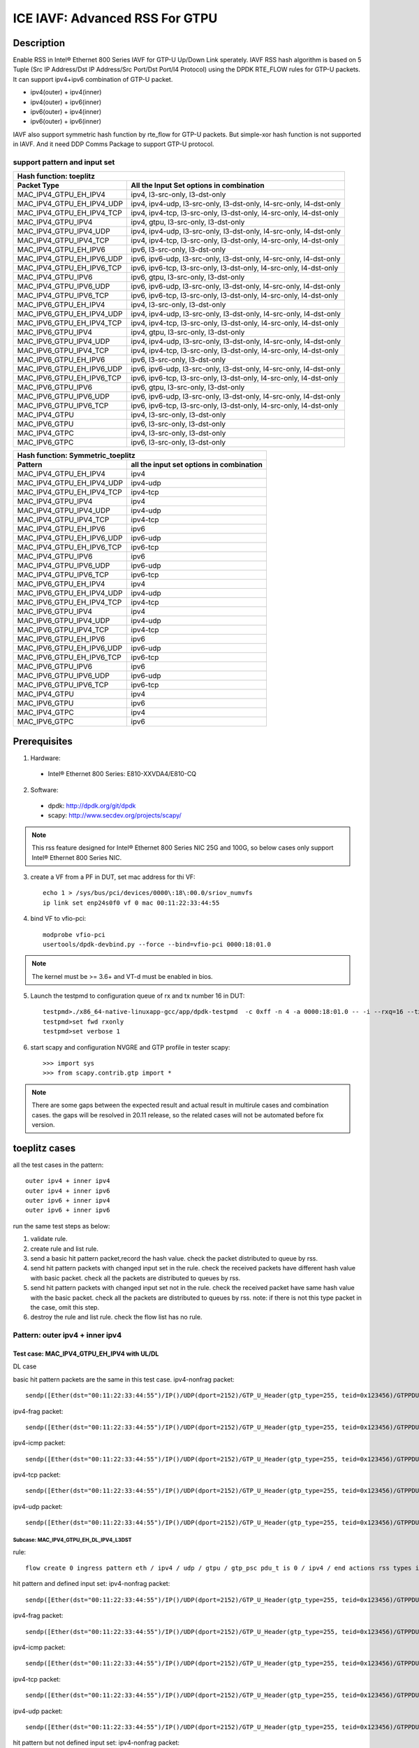 .. SPDX-License-Identifier: BSD-3-Clause
   Copyright(c) 2020 Intel Corporation

===============================
ICE IAVF: Advanced RSS For GTPU
===============================

Description
===========

Enable RSS in Intel® Ethernet 800 Series IAVF for GTP-U Up/Down Link sperately.
IAVF RSS hash algorithm is based on 5 Tuple (Src IP Address/Dst IP Address/Src Port/Dst Port/l4 Protocol) using the DPDK RTE_FLOW rules for GTP-U packets.
It can support ipv4+ipv6 combination of GTP-U packet.

* ipv4(outer) + ipv4(inner)
* ipv4(outer) + ipv6(inner)
* ipv6(outer) + ipv4(inner)
* ipv6(outer) + ipv6(inner)

IAVF also support symmetric hash function by rte_flow for GTP-U packets. But simple-xor hash function is not supported in IAVF.
And it need DDP Comms Package to support GTP-U protocol.

support pattern and input set 
-----------------------------
.. table::

    +------------------------------------+-------------------------------------------------------------------------------------------+
    | Hash function: toeplitz                                                                                                        |
    +------------------------------------+-------------------------------------------------------------------------------------------+
    | Packet Type                        | All the Input Set options in combination                                                  |
    +====================================+===========================================================================================+
    | MAC_IPV4_GTPU_EH_IPV4              | ipv4, l3-src-only, l3-dst-only                                                            |
    +------------------------------------+-------------------------------------------------------------------------------------------+
    | MAC_IPV4_GTPU_EH_IPV4_UDP          | ipv4, ipv4-udp, l3-src-only, l3-dst-only, l4-src-only, l4-dst-only                        |
    +------------------------------------+-------------------------------------------------------------------------------------------+
    | MAC_IPV4_GTPU_EH_IPV4_TCP          | ipv4, ipv4-tcp, l3-src-only, l3-dst-only, l4-src-only, l4-dst-only                        |
    +------------------------------------+-------------------------------------------------------------------------------------------+
    | MAC_IPV4_GTPU_IPV4                 | ipv4, gtpu, l3-src-only, l3-dst-only                                                      |
    +------------------------------------+-------------------------------------------------------------------------------------------+
    | MAC_IPV4_GTPU_IPV4_UDP             | ipv4, ipv4-udp, l3-src-only, l3-dst-only, l4-src-only, l4-dst-only                        |
    +------------------------------------+-------------------------------------------------------------------------------------------+
    | MAC_IPV4_GTPU_IPV4_TCP             | ipv4, ipv4-tcp, l3-src-only, l3-dst-only, l4-src-only, l4-dst-only                        |
    +------------------------------------+-------------------------------------------------------------------------------------------+
    | MAC_IPV4_GTPU_EH_IPV6              | ipv6, l3-src-only, l3-dst-only                                                            |
    +------------------------------------+-------------------------------------------------------------------------------------------+
    | MAC_IPV4_GTPU_EH_IPV6_UDP          | ipv6, ipv6-udp, l3-src-only, l3-dst-only, l4-src-only, l4-dst-only                        |
    +------------------------------------+-------------------------------------------------------------------------------------------+
    | MAC_IPV4_GTPU_EH_IPV6_TCP          | ipv6, ipv6-tcp, l3-src-only, l3-dst-only, l4-src-only, l4-dst-only                        |
    +------------------------------------+-------------------------------------------------------------------------------------------+
    | MAC_IPV4_GTPU_IPV6                 | ipv6, gtpu, l3-src-only, l3-dst-only                                                      |
    +------------------------------------+-------------------------------------------------------------------------------------------+
    | MAC_IPV4_GTPU_IPV6_UDP             | ipv6, ipv6-udp, l3-src-only, l3-dst-only, l4-src-only, l4-dst-only                        |
    +------------------------------------+-------------------------------------------------------------------------------------------+
    | MAC_IPV4_GTPU_IPV6_TCP             | ipv6, ipv6-tcp, l3-src-only, l3-dst-only, l4-src-only, l4-dst-only                        |
    +------------------------------------+-------------------------------------------------------------------------------------------+
    | MAC_IPV6_GTPU_EH_IPV4              | ipv4, l3-src-only, l3-dst-only                                                            |
    +------------------------------------+-------------------------------------------------------------------------------------------+
    | MAC_IPV6_GTPU_EH_IPV4_UDP          | ipv4, ipv4-udp, l3-src-only, l3-dst-only, l4-src-only, l4-dst-only                        |
    +------------------------------------+-------------------------------------------------------------------------------------------+
    | MAC_IPV6_GTPU_EH_IPV4_TCP          | ipv4, ipv4-tcp, l3-src-only, l3-dst-only, l4-src-only, l4-dst-only                        |
    +------------------------------------+-------------------------------------------------------------------------------------------+
    | MAC_IPV6_GTPU_IPV4                 | ipv4, gtpu, l3-src-only, l3-dst-only                                                      |
    +------------------------------------+-------------------------------------------------------------------------------------------+
    | MAC_IPV6_GTPU_IPV4_UDP             | ipv4, ipv4-udp, l3-src-only, l3-dst-only, l4-src-only, l4-dst-only                        |
    +------------------------------------+-------------------------------------------------------------------------------------------+
    | MAC_IPV6_GTPU_IPV4_TCP             | ipv4, ipv4-tcp, l3-src-only, l3-dst-only, l4-src-only, l4-dst-only                        |
    +------------------------------------+-------------------------------------------------------------------------------------------+
    | MAC_IPV6_GTPU_EH_IPV6              | ipv6, l3-src-only, l3-dst-only                                                            |
    +------------------------------------+-------------------------------------------------------------------------------------------+
    | MAC_IPV6_GTPU_EH_IPV6_UDP          | ipv6, ipv6-udp, l3-src-only, l3-dst-only, l4-src-only, l4-dst-only                        |
    +------------------------------------+-------------------------------------------------------------------------------------------+
    | MAC_IPV6_GTPU_EH_IPV6_TCP          | ipv6, ipv6-tcp, l3-src-only, l3-dst-only, l4-src-only, l4-dst-only                        |
    +------------------------------------+-------------------------------------------------------------------------------------------+
    | MAC_IPV6_GTPU_IPV6                 | ipv6, gtpu, l3-src-only, l3-dst-only                                                      |
    +------------------------------------+-------------------------------------------------------------------------------------------+
    | MAC_IPV6_GTPU_IPV6_UDP             | ipv6, ipv6-udp, l3-src-only, l3-dst-only, l4-src-only, l4-dst-only                        |
    +------------------------------------+-------------------------------------------------------------------------------------------+
    | MAC_IPV6_GTPU_IPV6_TCP             | ipv6, ipv6-tcp, l3-src-only, l3-dst-only, l4-src-only, l4-dst-only                        |
    +------------------------------------+-------------------------------------------------------------------------------------------+
    | MAC_IPV4_GTPU                      | ipv4, l3-src-only, l3-dst-only                                                            |
    +------------------------------------+-------------------------------------------------------------------------------------------+
    | MAC_IPV6_GTPU                      | ipv6, l3-src-only, l3-dst-only                                                            |
    +------------------------------------+-------------------------------------------------------------------------------------------+
    | MAC_IPV4_GTPC                      | ipv4, l3-src-only, l3-dst-only                                                            |
    +------------------------------------+-------------------------------------------------------------------------------------------+
    | MAC_IPV6_GTPC                      | ipv6, l3-src-only, l3-dst-only                                                            |
    +------------------------------------+-------------------------------------------------------------------------------------------+


.. table::

    +------------------------------------+------------------------------------------------+
    | Hash function: Symmetric_toeplitz                                                   |
    +------------------------------------+------------------------------------------------+
    | Pattern                            | all the input set options in combination       |
    +====================================+================================================+
    | MAC_IPV4_GTPU_EH_IPV4              | ipv4                                           |
    +------------------------------------+------------------------------------------------+
    | MAC_IPV4_GTPU_EH_IPV4_UDP          | ipv4-udp                                       |
    +------------------------------------+------------------------------------------------+
    | MAC_IPV4_GTPU_EH_IPV4_TCP          | ipv4-tcp                                       |
    +------------------------------------+------------------------------------------------+
    | MAC_IPV4_GTPU_IPV4                 | ipv4                                           |
    +------------------------------------+------------------------------------------------+
    | MAC_IPV4_GTPU_IPV4_UDP             | ipv4-udp                                       |
    +------------------------------------+------------------------------------------------+
    | MAC_IPV4_GTPU_IPV4_TCP             | ipv4-tcp                                       |
    +------------------------------------+------------------------------------------------+
    | MAC_IPV4_GTPU_EH_IPV6              | ipv6                                           |
    +------------------------------------+------------------------------------------------+
    | MAC_IPV4_GTPU_EH_IPV6_UDP          | ipv6-udp                                       |
    +------------------------------------+------------------------------------------------+
    | MAC_IPV4_GTPU_EH_IPV6_TCP          | ipv6-tcp                                       |
    +------------------------------------+------------------------------------------------+
    | MAC_IPV4_GTPU_IPV6                 | ipv6                                           |
    +------------------------------------+------------------------------------------------+
    | MAC_IPV4_GTPU_IPV6_UDP             | ipv6-udp                                       |
    +------------------------------------+------------------------------------------------+
    | MAC_IPV4_GTPU_IPV6_TCP             | ipv6-tcp                                       |
    +------------------------------------+------------------------------------------------+
    | MAC_IPV6_GTPU_EH_IPV4              | ipv4                                           |
    +------------------------------------+------------------------------------------------+
    | MAC_IPV6_GTPU_EH_IPV4_UDP          | ipv4-udp                                       |
    +------------------------------------+------------------------------------------------+
    | MAC_IPV6_GTPU_EH_IPV4_TCP          | ipv4-tcp                                       |
    +------------------------------------+------------------------------------------------+
    | MAC_IPV6_GTPU_IPV4                 | ipv4                                           |
    +------------------------------------+------------------------------------------------+
    | MAC_IPV6_GTPU_IPV4_UDP             | ipv4-udp                                       |
    +------------------------------------+------------------------------------------------+
    | MAC_IPV6_GTPU_IPV4_TCP             | ipv4-tcp                                       |
    +------------------------------------+------------------------------------------------+
    | MAC_IPV6_GTPU_EH_IPV6              | ipv6                                           |
    +------------------------------------+------------------------------------------------+
    | MAC_IPV6_GTPU_EH_IPV6_UDP          | ipv6-udp                                       |
    +------------------------------------+------------------------------------------------+
    | MAC_IPV6_GTPU_EH_IPV6_TCP          | ipv6-tcp                                       |
    +------------------------------------+------------------------------------------------+
    | MAC_IPV6_GTPU_IPV6                 | ipv6                                           |
    +------------------------------------+------------------------------------------------+
    | MAC_IPV6_GTPU_IPV6_UDP             | ipv6-udp                                       |
    +------------------------------------+------------------------------------------------+
    | MAC_IPV6_GTPU_IPV6_TCP             | ipv6-tcp                                       |
    +------------------------------------+------------------------------------------------+
    | MAC_IPV4_GTPU                      | ipv4                                           |
    +------------------------------------+------------------------------------------------+
    | MAC_IPV6_GTPU                      | ipv6                                           |
    +------------------------------------+------------------------------------------------+
    | MAC_IPV4_GTPC                      | ipv4                                           |
    +------------------------------------+------------------------------------------------+
    | MAC_IPV6_GTPC                      | ipv6                                           |
    +------------------------------------+------------------------------------------------+


Prerequisites
=============

1. Hardware:

  - Intel® Ethernet 800 Series: E810-XXVDA4/E810-CQ

2. Software:

  - dpdk: http://dpdk.org/git/dpdk
  - scapy: http://www.secdev.org/projects/scapy/

.. note::

    This rss feature designed for Intel® Ethernet 800 Series NIC 25G and 100G,
    so below cases only support Intel® Ethernet 800 Series NIC.

3. create a VF from a PF in DUT, set mac address for thi VF::

    echo 1 > /sys/bus/pci/devices/0000\:18\:00.0/sriov_numvfs
    ip link set enp24s0f0 vf 0 mac 00:11:22:33:44:55

4. bind VF to vfio-pci::

    modprobe vfio-pci
    usertools/dpdk-devbind.py --force --bind=vfio-pci 0000:18:01.0

.. note::

    The kernel must be >= 3.6+ and VT-d must be enabled in bios.

5. Launch the testpmd to configuration queue of rx and tx number 16 in DUT::

    testpmd>./x86_64-native-linuxapp-gcc/app/dpdk-testpmd  -c 0xff -n 4 -a 0000:18:01.0 -- -i --rxq=16 --txq=16
    testpmd>set fwd rxonly
    testpmd>set verbose 1

6. start scapy and configuration NVGRE and GTP profile in tester
   scapy::

    >>> import sys
    >>> from scapy.contrib.gtp import *

.. note::

    There are some gaps between the expected result and actual result in multirule cases and combination cases.
    the gaps will be resolved in 20.11 release, so the related cases will not be automated before fix version.


toeplitz cases
==============

all the test cases in the pattern::

    outer ipv4 + inner ipv4
    outer ipv4 + inner ipv6
    outer ipv6 + inner ipv4
    outer ipv6 + inner ipv6

run the same test steps as below:

1. validate rule.
2. create rule and list rule.
3. send a basic hit pattern packet,record the hash value.
   check the packet distributed to queue by rss.
4. send hit pattern packets with changed input set in the rule.
   check the received packets have different hash value with basic packet.
   check all the packets are distributed to queues by rss.
5. send hit pattern packets with changed input set not in the rule.
   check the received packet have same hash value with the basic packet.
   check all the packets are distributed to queues by rss.
   note: if there is not this type packet in the case, omit this step.

6. destroy the rule and list rule. check the flow list has no rule.



Pattern: outer ipv4 + inner ipv4
--------------------------------

Test case: MAC_IPV4_GTPU_EH_IPV4 with UL/DL
>>>>>>>>>>>>>>>>>>>>>>>>>>>>>>>>>>>>>>>>>>>

DL case

basic hit pattern packets are the same in this test case.
ipv4-nonfrag packet::

    sendp([Ether(dst="00:11:22:33:44:55")/IP()/UDP(dport=2152)/GTP_U_Header(gtp_type=255, teid=0x123456)/GTPPDUSessionContainer(type=0, P=1, QFI=0x34)/IP(dst="192.168.0.1", src="192.168.0.2")/("X"*480)],iface="enp134s0f0")

ipv4-frag packet::

    sendp([Ether(dst="00:11:22:33:44:55")/IP()/UDP(dport=2152)/GTP_U_Header(gtp_type=255, teid=0x123456)/GTPPDUSessionContainer(type=0, P=1, QFI=0x34)/IP(dst="192.168.0.1", src="192.168.0.2",frag=6)/("X"*480)],iface="enp134s0f0")

ipv4-icmp packet::

    sendp([Ether(dst="00:11:22:33:44:55")/IP()/UDP(dport=2152)/GTP_U_Header(gtp_type=255, teid=0x123456)/GTPPDUSessionContainer(type=0, P=1, QFI=0x34)/IP(dst="192.168.0.1", src="192.168.0.2")/ICMP()/("X"*480)],iface="enp134s0f0")

ipv4-tcp packet::

    sendp([Ether(dst="00:11:22:33:44:55")/IP()/UDP(dport=2152)/GTP_U_Header(gtp_type=255, teid=0x123456)/GTPPDUSessionContainer(type=0, P=1, QFI=0x34)/IP(dst="192.168.0.1", src="192.168.0.2")/TCP()/("X"*480)],iface="enp134s0f0")

ipv4-udp packet::

    sendp([Ether(dst="00:11:22:33:44:55")/IP()/UDP(dport=2152)/GTP_U_Header(gtp_type=255, teid=0x123456)/GTPPDUSessionContainer(type=0, P=1, QFI=0x34)/IP(dst="192.168.0.1", src="192.168.0.2")/UDP()/("X"*480)],iface="enp134s0f0")

Subcase: MAC_IPV4_GTPU_EH_DL_IPV4_L3DST
:::::::::::::::::::::::::::::::::::::::
rule::

    flow create 0 ingress pattern eth / ipv4 / udp / gtpu / gtp_psc pdu_t is 0 / ipv4 / end actions rss types ipv4 l3-dst-only end key_len 0 queues end / end

hit pattern and defined input set:
ipv4-nonfrag packet::

    sendp([Ether(dst="00:11:22:33:44:55")/IP()/UDP(dport=2152)/GTP_U_Header(gtp_type=255, teid=0x123456)/GTPPDUSessionContainer(type=0, P=1, QFI=0x34)/IP(dst="192.168.10.1", src="192.168.0.2")/("X"*480)],iface="enp134s0f0")

ipv4-frag packet::

    sendp([Ether(dst="00:11:22:33:44:55")/IP()/UDP(dport=2152)/GTP_U_Header(gtp_type=255, teid=0x123456)/GTPPDUSessionContainer(type=0, P=1, QFI=0x34)/IP(dst="192.168.10.1", src="192.168.0.2",frag=6)/("X"*480)],iface="enp134s0f0")

ipv4-icmp packet::

    sendp([Ether(dst="00:11:22:33:44:55")/IP()/UDP(dport=2152)/GTP_U_Header(gtp_type=255, teid=0x123456)/GTPPDUSessionContainer(type=0, P=1, QFI=0x34)/IP(dst="192.168.10.1", src="192.168.0.2")/ICMP()/("X"*480)],iface="enp134s0f0")

ipv4-tcp packet::

    sendp([Ether(dst="00:11:22:33:44:55")/IP()/UDP(dport=2152)/GTP_U_Header(gtp_type=255, teid=0x123456)/GTPPDUSessionContainer(type=0, P=1, QFI=0x34)/IP(dst="192.168.10.1", src="192.168.0.2")/TCP()/("X"*480)],iface="enp134s0f0")

ipv4-udp packet::

    sendp([Ether(dst="00:11:22:33:44:55")/IP()/UDP(dport=2152)/GTP_U_Header(gtp_type=255, teid=0x123456)/GTPPDUSessionContainer(type=0, P=1, QFI=0x34)/IP(dst="192.168.10.1", src="192.168.0.2")/UDP()/("X"*480)],iface="enp134s0f0")

hit pattern but not defined input set:
ipv4-nonfrag packet::

    sendp([Ether(dst="00:11:22:33:44:55")/IP()/UDP(dport=2152)/GTP_U_Header(gtp_type=255, teid=0x123456)/GTPPDUSessionContainer(type=0, P=1, QFI=0x34)/IP(dst="192.168.0.1", src="192.168.10.2")/("X"*480)],iface="enp134s0f0")

ipv4-frag packet::

    sendp([Ether(dst="00:11:22:33:44:55")/IP()/UDP(dport=2152)/GTP_U_Header(gtp_type=255, teid=0x123456)/GTPPDUSessionContainer(type=0, P=1, QFI=0x34)/IP(dst="192.168.0.1", src="192.168.10.2",frag=6)/("X"*480)],iface="enp134s0f0")

ipv4-icmp packet::

    sendp([Ether(dst="00:11:22:33:44:55")/IP()/UDP(dport=2152)/GTP_U_Header(gtp_type=255, teid=0x123456)/GTPPDUSessionContainer(type=0, P=1, QFI=0x34)/IP(dst="192.168.0.1", src="192.168.10.2")/ICMP()/("X"*480)],iface="enp134s0f0")

ipv4-tcp packet::

    sendp([Ether(dst="00:11:22:33:44:55")/IP()/UDP(dport=2152)/GTP_U_Header(gtp_type=255, teid=0x123456)/GTPPDUSessionContainer(type=0, P=1, QFI=0x34)/IP(dst="192.168.0.1", src="192.168.10.2")/TCP()/("X"*480)],iface="enp134s0f0")

ipv4-udp packet::

    sendp([Ether(dst="00:11:22:33:44:55")/IP()/UDP(dport=2152)/GTP_U_Header(gtp_type=255, teid=0x123456)/GTPPDUSessionContainer(type=0, P=1, QFI=0x34)/IP(dst="192.168.0.1", src="192.168.10.2")/UDP()/("X"*480)],iface="enp134s0f0")

Subcase: MAC_IPV4_GTPU_EH_DL_IPV4_L3SRC
:::::::::::::::::::::::::::::::::::::::
rule::

    flow create 0 ingress pattern eth / ipv4 / udp / gtpu / gtp_psc pdu_t is 0 / ipv4 / end actions rss types ipv4 l3-src-only end key_len 0 queues end / end

hit pattern and defined input set:
ipv4-nonfrag packet::

    sendp([Ether(dst="00:11:22:33:44:55")/IP()/UDP(dport=2152)/GTP_U_Header(gtp_type=255, teid=0x123456)/GTPPDUSessionContainer(type=0, P=1, QFI=0x34)/IP(dst="192.168.0.1", src="192.168.10.2")/("X"*480)],iface="enp134s0f0")

ipv4-frag packet::

    sendp([Ether(dst="00:11:22:33:44:55")/IP()/UDP(dport=2152)/GTP_U_Header(gtp_type=255, teid=0x123456)/GTPPDUSessionContainer(type=0, P=1, QFI=0x34)/IP(dst="192.168.0.1", src="192.168.10.2",frag=6)/("X"*480)],iface="enp134s0f0")

ipv4-icmp packet::

    sendp([Ether(dst="00:11:22:33:44:55")/IP()/UDP(dport=2152)/GTP_U_Header(gtp_type=255, teid=0x123456)/GTPPDUSessionContainer(type=0, P=1, QFI=0x34)/IP(dst="192.168.0.1", src="192.168.10.2")/ICMP()/("X"*480)],iface="enp134s0f0")

ipv4-tcp packet::

    sendp([Ether(dst="00:11:22:33:44:55")/IP()/UDP(dport=2152)/GTP_U_Header(gtp_type=255, teid=0x123456)/GTPPDUSessionContainer(type=0, P=1, QFI=0x34)/IP(dst="192.168.0.1", src="192.168.10.2")/TCP()/("X"*480)],iface="enp134s0f0")

ipv4-udp packet::

    sendp([Ether(dst="00:11:22:33:44:55")/IP()/UDP(dport=2152)/GTP_U_Header(gtp_type=255, teid=0x123456)/GTPPDUSessionContainer(type=0, P=1, QFI=0x34)/IP(dst="192.168.0.1", src="192.168.10.2")/UDP()/("X"*480)],iface="enp134s0f0")

hit pattern but not defined input set:
ipv4-nonfrag packet::

    sendp([Ether(dst="00:11:22:33:44:55")/IP()/UDP(dport=2152)/GTP_U_Header(gtp_type=255, teid=0x123456)/GTPPDUSessionContainer(type=0, P=1, QFI=0x34)/IP(dst="192.168.10.1", src="192.168.0.2")/("X"*480)],iface="enp134s0f0")

ipv4-frag packet::

    sendp([Ether(dst="00:11:22:33:44:55")/IP()/UDP(dport=2152)/GTP_U_Header(gtp_type=255, teid=0x123456)/GTPPDUSessionContainer(type=0, P=1, QFI=0x34)/IP(dst="192.168.10.1", src="192.168.0.2",frag=6)/("X"*480)],iface="enp134s0f0")

ipv4-icmp packet::

    sendp([Ether(dst="00:11:22:33:44:55")/IP()/UDP(dport=2152)/GTP_U_Header(gtp_type=255, teid=0x123456)/GTPPDUSessionContainer(type=0, P=1, QFI=0x34)/IP(dst="192.168.10.1", src="192.168.0.2")/ICMP()/("X"*480)],iface="enp134s0f0")

ipv4-tcp packet::

    sendp([Ether(dst="00:11:22:33:44:55")/IP()/UDP(dport=2152)/GTP_U_Header(gtp_type=255, teid=0x123456)/GTPPDUSessionContainer(type=0, P=1, QFI=0x34)/IP(dst="192.168.10.1", src="192.168.0.2")/TCP()/("X"*480)],iface="enp134s0f0")

ipv4-udp packet::

    sendp([Ether(dst="00:11:22:33:44:55")/IP()/UDP(dport=2152)/GTP_U_Header(gtp_type=255, teid=0x123456)/GTPPDUSessionContainer(type=0, P=1, QFI=0x34)/IP(dst="192.168.10.1", src="192.168.0.2")/UDP()/("X"*480)],iface="enp134s0f0")

Subcase: MAC_IPV4_GTPU_EH_DL_IPV4
:::::::::::::::::::::::::::::::::
rule::

    flow create 0 ingress pattern eth / ipv4 / udp / gtpu / gtp_psc pdu_t is 0 / ipv4 / end actions rss types ipv4 end key_len 0 queues end / end

hit pattern and defined input set:
ipv4-nonfrag packet::

    sendp([Ether(dst="00:11:22:33:44:55")/IP()/UDP(dport=2152)/GTP_U_Header(gtp_type=255, teid=0x123456)/GTPPDUSessionContainer(type=0, P=1, QFI=0x34)/IP(dst="192.168.10.1", src="192.168.0.2")/("X"*480)],iface="enp134s0f0")
    sendp([Ether(dst="00:11:22:33:44:55")/IP()/UDP(dport=2152)/GTP_U_Header(gtp_type=255, teid=0x123456)/GTPPDUSessionContainer(type=0, P=1, QFI=0x34)/IP(dst="192.168.0.1", src="192.168.10.2")/("X"*480)],iface="enp134s0f0")
    sendp([Ether(dst="00:11:22:33:44:55")/IP()/UDP(dport=2152)/GTP_U_Header(gtp_type=255, teid=0x123456)/GTPPDUSessionContainer(type=0, P=1, QFI=0x34)/IP(dst="192.168.10.1", src="192.168.10.2")/("X"*480)],iface="enp134s0f0")

ipv4-frag packet::

    sendp([Ether(dst="00:11:22:33:44:55")/IP()/UDP(dport=2152)/GTP_U_Header(gtp_type=255, teid=0x123456)/GTPPDUSessionContainer(type=0, P=1, QFI=0x34)/IP(dst="192.168.10.1", src="192.168.0.2",frag=6)/("X"*480)],iface="enp134s0f0")
    sendp([Ether(dst="00:11:22:33:44:55")/IP()/UDP(dport=2152)/GTP_U_Header(gtp_type=255, teid=0x123456)/GTPPDUSessionContainer(type=0, P=1, QFI=0x34)/IP(dst="192.168.0.1", src="192.168.10.2",frag=6)/("X"*480)],iface="enp134s0f0")
    sendp([Ether(dst="00:11:22:33:44:55")/IP()/UDP(dport=2152)/GTP_U_Header(gtp_type=255, teid=0x123456)/GTPPDUSessionContainer(type=0, P=1, QFI=0x34)/IP(dst="192.168.10.1", src="192.168.10.2",frag=6)/("X"*480)],iface="enp134s0f0")

ipv4-icmp packet::

    sendp([Ether(dst="00:11:22:33:44:55")/IP()/UDP(dport=2152)/GTP_U_Header(gtp_type=255, teid=0x123456)/GTPPDUSessionContainer(type=0, P=1, QFI=0x34)/IP(dst="192.168.10.1", src="192.168.0.2")/ICMP()/("X"*480)],iface="enp134s0f0")
    sendp([Ether(dst="00:11:22:33:44:55")/IP()/UDP(dport=2152)/GTP_U_Header(gtp_type=255, teid=0x123456)/GTPPDUSessionContainer(type=0, P=1, QFI=0x34)/IP(dst="192.168.0.1", src="192.168.10.2")/ICMP()/("X"*480)],iface="enp134s0f0")
    sendp([Ether(dst="00:11:22:33:44:55")/IP()/UDP(dport=2152)/GTP_U_Header(gtp_type=255, teid=0x123456)/GTPPDUSessionContainer(type=0, P=1, QFI=0x34)/IP(dst="192.168.10.1", src="192.168.10.2")/ICMP()/("X"*480)],iface="enp134s0f0")

ipv4-tcp packet::

    sendp([Ether(dst="00:11:22:33:44:55")/IP()/UDP(dport=2152)/GTP_U_Header(gtp_type=255, teid=0x123456)/GTPPDUSessionContainer(type=0, P=1, QFI=0x34)/IP(dst="192.168.10.1", src="192.168.0.2")/TCP()/("X"*480)],iface="enp134s0f0")
    sendp([Ether(dst="00:11:22:33:44:55")/IP()/UDP(dport=2152)/GTP_U_Header(gtp_type=255, teid=0x123456)/GTPPDUSessionContainer(type=0, P=1, QFI=0x34)/IP(dst="192.168.0.1", src="192.168.10.2")/TCP()/("X"*480)],iface="enp134s0f0")
    sendp([Ether(dst="00:11:22:33:44:55")/IP()/UDP(dport=2152)/GTP_U_Header(gtp_type=255, teid=0x123456)/GTPPDUSessionContainer(type=0, P=1, QFI=0x34)/IP(dst="192.168.10.1", src="192.168.10.2")/TCP()/("X"*480)],iface="enp134s0f0")

ipv4-udp packet::

    sendp([Ether(dst="00:11:22:33:44:55")/IP()/UDP(dport=2152)/GTP_U_Header(gtp_type=255, teid=0x123456)/GTPPDUSessionContainer(type=0, P=1, QFI=0x34)/IP(dst="192.168.10.1", src="192.168.0.2")/UDP()/("X"*480)],iface="enp134s0f0")
    sendp([Ether(dst="00:11:22:33:44:55")/IP()/UDP(dport=2152)/GTP_U_Header(gtp_type=255, teid=0x123456)/GTPPDUSessionContainer(type=0, P=1, QFI=0x34)/IP(dst="192.168.0.1", src="192.168.10.2")/UDP()/("X"*480)],iface="enp134s0f0")
    sendp([Ether(dst="00:11:22:33:44:55")/IP()/UDP(dport=2152)/GTP_U_Header(gtp_type=255, teid=0x123456)/GTPPDUSessionContainer(type=0, P=1, QFI=0x34)/IP(dst="192.168.10.1", src="192.168.10.2")/UDP()/("X"*480)],iface="enp134s0f0")

UL case::

   basic hit pattern packets are the same in this test case.
   ipv4-nonfrag packet::

    sendp([Ether(dst="00:11:22:33:44:55")/IP()/UDP(dport=2152)/GTP_U_Header(gtp_type=255, teid=0x123456)/GTPPDUSessionContainer(type=1, P=1, QFI=0x34)/IP(dst="192.168.0.1", src="192.168.0.2")/("X"*480)],iface="enp134s0f0")

ipv4-frag packet::

    sendp([Ether(dst="00:11:22:33:44:55")/IP()/UDP(dport=2152)/GTP_U_Header(gtp_type=255, teid=0x123456)/GTPPDUSessionContainer(type=1, P=1, QFI=0x34)/IP(dst="192.168.0.1", src="192.168.0.2",frag=6)/("X"*480)],iface="enp134s0f0")

ipv4-icmp packet::

    sendp([Ether(dst="00:11:22:33:44:55")/IP()/UDP(dport=2152)/GTP_U_Header(gtp_type=255, teid=0x123456)/GTPPDUSessionContainer(type=1, P=1, QFI=0x34)/IP(dst="192.168.0.1", src="192.168.0.2")/ICMP()/("X"*480)],iface="enp134s0f0")

ipv4-tcp packet::

    sendp([Ether(dst="00:11:22:33:44:55")/IP()/UDP(dport=2152)/GTP_U_Header(gtp_type=255, teid=0x123456)/GTPPDUSessionContainer(type=1, P=1, QFI=0x34)/IP(dst="192.168.0.1", src="192.168.0.2")/TCP()/("X"*480)],iface="enp134s0f0")

ipv4-udp packet::

    sendp([Ether(dst="00:11:22:33:44:55")/IP()/UDP(dport=2152)/GTP_U_Header(gtp_type=255, teid=0x123456)/GTPPDUSessionContainer(type=1, P=1, QFI=0x34)/IP(dst="192.168.0.1", src="192.168.0.2")/UDP()/("X"*480)],iface="enp134s0f0")

Subcase: MAC_IPV4_GTPU_EH_UL_IPV4_L3DST
:::::::::::::::::::::::::::::::::::::::
rule::

    flow create 0 ingress pattern eth / ipv4 / udp / gtpu / gtp_psc pdu_t is 1 / ipv4 / end actions rss types ipv4 l3-dst-only end key_len 0 queues end / end

packets: change the pdu_type value(0->1/1->0) of packets of Subcase MAC_IPV4_GTPU_EH_DL_IPV4_L3DST.

Subcase: MAC_IPV4_GTPU_EH_UL_IPV4_L3SRC
:::::::::::::::::::::::::::::::::::::::
rule::

    flow create 0 ingress pattern eth / ipv4 / udp / gtpu / gtp_psc pdu_t is 1 / ipv4 / end actions rss types ipv4 l3-src-only end key_len 0 queues end / end

packets: change the pdu_type value(0->1/1->0) of packets of Subcase MAC_IPV4_GTPU_EH_DL_IPV4_L3SRC.

Subcase: MAC_IPV4_GTPU_EH_UL_IPV4
:::::::::::::::::::::::::::::::::
rule::

    flow create 0 ingress pattern eth / ipv4 / udp / gtpu / gtp_psc pdu_t is 1 / ipv4 / end actions rss types ipv4 end key_len 0 queues end / end

packets: change the pdu_type value(0->1/1->0) of packets of Subcase MAC_IPV4_GTPU_EH_DL_IPV4.

Test case: MAC_IPV4_GTPU_EH_IPV4_UDP with UL/DL
>>>>>>>>>>>>>>>>>>>>>>>>>>>>>>>>>>>>>>>>>>>>>>>

DL case

basic hit pattern packets are the same in this test case::

    sendp([Ether(dst="00:11:22:33:44:55")/IP()/UDP(dport=2152)/GTP_U_Header(gtp_type=255, teid=0x123456)/GTPPDUSessionContainer(type=0, P=1, QFI=0x34)/IP(src="192.168.0.1", dst="192.168.0.2")/UDP(sport=22, dport=23)/("X"*480)], iface="enp134s0f0")

Subcase: MAC_IPV4_GTPU_EH_DL_IPV4_UDP_L3DST
:::::::::::::::::::::::::::::::::::::::::::
rule::

    flow create 0 ingress pattern eth / ipv4 / udp / gtpu / gtp_psc pdu_t is 0 / ipv4 / udp / end actions rss types ipv4-udp l3-dst-only end key_len 0 queues end / end

hit pattern and defined input set::

    sendp([Ether(dst="00:11:22:33:44:55")/IP()/UDP(dport=2152)/GTP_U_Header(gtp_type=255, teid=0x123456)/GTPPDUSessionContainer(type=0, P=1, QFI=0x34)/IP(src="192.168.0.1", dst="192.168.10.2")/UDP(sport=22, dport=23)/("X"*480)], iface="enp134s0f0")

hit pattern but not defined input set::

    sendp([Ether(dst="00:11:22:33:44:55")/IP()/UDP(dport=2152)/GTP_U_Header(gtp_type=255, teid=0x123456)/GTPPDUSessionContainer(type=0, P=1, QFI=0x34)/IP(src="192.168.10.1", dst="192.168.0.2")/UDP(sport=12, dport=13)/("X"*480)], iface="enp134s0f0")

Subcase: MAC_IPV4_GTPU_EH_DL_IPV4_UDP_L3SRC
:::::::::::::::::::::::::::::::::::::::::::
rule::

    flow create 0 ingress pattern eth / ipv4 / udp / gtpu / gtp_psc pdu_t is 0 / ipv4 / udp / end actions rss types ipv4-udp l3-src-only end key_len 0 queues end / end

hit pattern and defined input set::

    sendp([Ether(dst="00:11:22:33:44:55")/IP()/UDP(dport=2152)/GTP_U_Header(gtp_type=255, teid=0x123456)/GTPPDUSessionContainer(type=0, P=1, QFI=0x34)/IP(src="192.168.10.1", dst="192.168.0.2")/UDP(sport=22, dport=23)/("X"*480)], iface="enp134s0f0")

hit pattern but not defined input set::

    sendp([Ether(dst="00:11:22:33:44:55")/IP()/UDP(dport=2152)/GTP_U_Header(gtp_type=255, teid=0x123456)/GTPPDUSessionContainer(type=0, P=1, QFI=0x34)/IP(src="192.168.0.1", dst="192.168.10.2")/UDP(sport=12, dport=13)/("X"*480)], iface="enp134s0f0")

Subcase: MAC_IPV4_GTPU_EH_DL_IPV4_UDP_L3SRC_L4SRC
:::::::::::::::::::::::::::::::::::::::::::::::::
rule::

    flow create 0 ingress pattern eth / ipv4 / udp / gtpu / gtp_psc pdu_t is 0 / ipv4 / udp / end actions rss types ipv4-udp l3-src-only l4-src-only end key_len 0 queues end / end

hit pattern and defined input set::

    sendp([Ether(dst="00:11:22:33:44:55")/IP()/UDP(dport=2152)/GTP_U_Header(gtp_type=255, teid=0x123456)/GTPPDUSessionContainer(type=0, P=1, QFI=0x34)/IP(src="192.168.10.1", dst="192.168.0.2")/UDP(sport=22, dport=23)/("X"*480)], iface="enp134s0f0")
    sendp([Ether(dst="00:11:22:33:44:55")/IP()/UDP(dport=2152)/GTP_U_Header(gtp_type=255, teid=0x123456)/GTPPDUSessionContainer(type=0, P=1, QFI=0x34)/IP(src="192.168.0.1", dst="192.168.0.2")/UDP(sport=12, dport=23)/("X"*480)], iface="enp134s0f0")
    
hit pattern but not defined input set::

    sendp([Ether(dst="00:11:22:33:44:55")/IP()/UDP(dport=2152)/GTP_U_Header(gtp_type=255, teid=0x123456)/GTPPDUSessionContainer(type=0, P=1, QFI=0x34)/IP(src="192.168.0.1", dst="192.168.10.2")/UDP(sport=22, dport=13)/("X"*480)], iface="enp134s0f0")

Subcase: MAC_IPV4_GTPU_EH_DL_IPV4_UDP_L3SRC_L4DST
:::::::::::::::::::::::::::::::::::::::::::::::::
rule::

    flow create 0 ingress pattern eth / ipv4 / udp / gtpu / gtp_psc pdu_t is 0 / ipv4 / udp / end actions rss types ipv4-udp l3-src-only l4-dst-only end key_len 0 queues end / end

hit pattern and defined input set::

    sendp([Ether(dst="00:11:22:33:44:55")/IP()/UDP(dport=2152)/GTP_U_Header(gtp_type=255, teid=0x123456)/GTPPDUSessionContainer(type=0, P=1, QFI=0x34)/IP(src="192.168.10.1", dst="192.168.0.2")/UDP(sport=22, dport=23)/("X"*480)], iface="enp134s0f0")
    sendp([Ether(dst="00:11:22:33:44:55")/IP()/UDP(dport=2152)/GTP_U_Header(gtp_type=255, teid=0x123456)/GTPPDUSessionContainer(type=0, P=1, QFI=0x34)/IP(src="192.168.0.1", dst="192.168.0.2")/UDP(sport=22, dport=13)/("X"*480)], iface="enp134s0f0")
    
hit pattern but not defined input set::

    sendp([Ether(dst="00:11:22:33:44:55")/IP()/UDP(dport=2152)/GTP_U_Header(gtp_type=255, teid=0x123456)/GTPPDUSessionContainer(type=0, P=1, QFI=0x34)/IP(src="192.168.0.1", dst="192.168.10.2")/UDP(sport=12, dport=23)/("X"*480)], iface="enp134s0f0")

Subcase: MAC_IPV4_GTPU_EH_DL_IPV4_UDP_L3DST_L4SRC
:::::::::::::::::::::::::::::::::::::::::::::::::
rule::

    flow create 0 ingress pattern eth / ipv4 / udp / gtpu / gtp_psc pdu_t is 0 / ipv4 / udp / end actions rss types ipv4-udp l3-dst-only l4-src-only end key_len 0 queues end / end

hit pattern and defined input set::

    sendp([Ether(dst="00:11:22:33:44:55")/IP()/UDP(dport=2152)/GTP_U_Header(gtp_type=255, teid=0x123456)/GTPPDUSessionContainer(type=0, P=1, QFI=0x34)/IP(src="192.168.0.1", dst="192.168.10.2")/UDP(sport=22, dport=23)/("X"*480)], iface="enp134s0f0")
    sendp([Ether(dst="00:11:22:33:44:55")/IP()/UDP(dport=2152)/GTP_U_Header(gtp_type=255, teid=0x123456)/GTPPDUSessionContainer(type=0, P=1, QFI=0x34)/IP(src="192.168.0.1", dst="192.168.0.2")/UDP(sport=12, dport=23)/("X"*480)], iface="enp134s0f0")
    
hit pattern but not defined input set::

    sendp([Ether(dst="00:11:22:33:44:55")/IP()/UDP(dport=2152)/GTP_U_Header(gtp_type=255, teid=0x123456)/GTPPDUSessionContainer(type=0, P=1, QFI=0x34)/IP(src="192.168.10.1", dst="192.168.0.2")/UDP(sport=22, dport=13)/("X"*480)], iface="enp134s0f0")

Subcase: MAC_IPV4_GTPU_EH_DL_IPV4_UDP_L3DST_L4DST
:::::::::::::::::::::::::::::::::::::::::::::::::
rule::

    flow create 0 ingress pattern eth / ipv4 / udp / gtpu / gtp_psc pdu_t is 0 / ipv4 / udp / end actions rss types ipv4-udp l3-dst-only l4-dst-only end key_len 0 queues end / end

hit pattern and defined input set::

    sendp([Ether(dst="00:11:22:33:44:55")/IP()/UDP(dport=2152)/GTP_U_Header(gtp_type=255, teid=0x123456)/GTPPDUSessionContainer(type=0, P=1, QFI=0x34)/IP(src="192.168.0.1", dst="192.168.10.2")/UDP(sport=22, dport=23)/("X"*480)], iface="enp134s0f0")
    sendp([Ether(dst="00:11:22:33:44:55")/IP()/UDP(dport=2152)/GTP_U_Header(gtp_type=255, teid=0x123456)/GTPPDUSessionContainer(type=0, P=1, QFI=0x34)/IP(src="192.168.0.1", dst="192.168.0.2")/UDP(sport=22, dport=13)/("X"*480)], iface="enp134s0f0")
    
hit pattern but not defined input set::

    sendp([Ether(dst="00:11:22:33:44:55")/IP()/UDP(dport=2152)/GTP_U_Header(gtp_type=255, teid=0x123456)/GTPPDUSessionContainer(type=0, P=1, QFI=0x34)/IP(src="192.168.10.1", dst="192.168.0.2")/UDP(sport=12, dport=23)/("X"*480)], iface="enp134s0f0")

Subcase: MAC_IPV4_GTPU_EH_DL_IPV4_UDP_L4DST
:::::::::::::::::::::::::::::::::::::::::::
rule::

    flow create 0 ingress pattern eth / ipv4 / udp / gtpu / gtp_psc pdu_t is 0 / ipv4 / udp / end actions rss types ipv4-udp l4-dst-only end key_len 0 queues end / end

hit pattern and defined input set::

    sendp([Ether(dst="00:11:22:33:44:55")/IP()/UDP(dport=2152)/GTP_U_Header(gtp_type=255, teid=0x123456)/GTPPDUSessionContainer(type=0, P=1, QFI=0x34)/IP(src="192.168.0.1", dst="192.168.0.2")/UDP(sport=22, dport=13)/("X"*480)], iface="enp134s0f0")
    
hit pattern but not defined input set::

    sendp([Ether(dst="00:11:22:33:44:55")/IP()/UDP(dport=2152)/GTP_U_Header(gtp_type=255, teid=0x123456)/GTPPDUSessionContainer(type=0, P=1, QFI=0x34)/IP(src="192.168.10.1", dst="192.168.10.2")/UDP(sport=12, dport=23)/("X"*480)], iface="enp134s0f0")

Subcase: MAC_IPV4_GTPU_EH_DL_IPV4_UDP_L4SRC
:::::::::::::::::::::::::::::::::::::::::::
rule::

    flow create 0 ingress pattern eth / ipv4 / udp / gtpu / gtp_psc pdu_t is 0 / ipv4 / udp / end actions rss types ipv4-udp l4-src-only end key_len 0 queues end / end

hit pattern and defined input set::

    sendp([Ether(dst="00:11:22:33:44:55")/IP()/UDP(dport=2152)/GTP_U_Header(gtp_type=255, teid=0x123456)/GTPPDUSessionContainer(type=0, P=1, QFI=0x34)/IP(src="192.168.0.1", dst="192.168.0.2")/UDP(sport=12, dport=23)/("X"*480)], iface="enp134s0f0")
    
hit pattern but not defined input set::

    sendp([Ether(dst="00:11:22:33:44:55")/IP()/UDP(dport=2152)/GTP_U_Header(gtp_type=255, teid=0x123456)/GTPPDUSessionContainer(type=0, P=1, QFI=0x34)/IP(src="192.168.10.1", dst="192.168.10.2")/UDP(sport=22, dport=13)/("X"*480)], iface="enp134s0f0")

Subcase: MAC_IPV4_GTPU_EH_DL_IPV4_UDP
:::::::::::::::::::::::::::::::::::::
rule::

    flow create 0 ingress pattern eth / ipv4 / udp / gtpu / gtp_psc pdu_t is 0 / ipv4 / udp / end actions rss types ipv4-udp end key_len 0 queues end / end

hit pattern and defined input set::

    sendp([Ether(dst="00:11:22:33:44:55")/IP()/UDP(dport=2152)/GTP_U_Header(gtp_type=255, teid=0x123456)/GTPPDUSessionContainer(type=0, P=1, QFI=0x34)/IP(src="192.168.0.1", dst="192.168.0.2")/UDP(sport=12, dport=23)/("X"*480)], iface="enp134s0f0")
    sendp([Ether(dst="00:11:22:33:44:55")/IP()/UDP(dport=2152)/GTP_U_Header(gtp_type=255, teid=0x123456)/GTPPDUSessionContainer(type=0, P=1, QFI=0x34)/IP(src="192.168.0.1", dst="192.168.0.2")/UDP(sport=22, dport=13)/("X"*480)], iface="enp134s0f0")
    sendp([Ether(dst="00:11:22:33:44:55")/IP()/UDP(dport=2152)/GTP_U_Header(gtp_type=255, teid=0x123456)/GTPPDUSessionContainer(type=0, P=1, QFI=0x34)/IP(src="192.168.10.1", dst="192.168.0.2")/UDP(sport=22, dport=23)/("X"*480)], iface="enp134s0f0")
    sendp([Ether(dst="00:11:22:33:44:55")/IP()/UDP(dport=2152)/GTP_U_Header(gtp_type=255, teid=0x123456)/GTPPDUSessionContainer(type=0, P=1, QFI=0x34)/IP(src="192.168.0.1", dst="192.168.10.2")/UDP(sport=22, dport=23)/("X"*480)], iface="enp134s0f0")

Subcase: MAC_IPV4_GTPU_EH_DL_IPV4_UDP_L3
::::::::::::::::::::::::::::::::::::::::
rule::

    flow create 0 ingress pattern eth / ipv4 / udp / gtpu / gtp_psc pdu_t is 0 / ipv4 / udp / end actions rss types ipv4 end key_len 0 queues end / end

hit pattern and defined input set::

    sendp([Ether(dst="00:11:22:33:44:55")/IP()/UDP(dport=2152)/GTP_U_Header(gtp_type=255, teid=0x123456)/GTPPDUSessionContainer(type=0, P=1, QFI=0x34)/IP(src="192.168.10.1", dst="192.168.0.2")/UDP(sport=22, dport=23)/("X"*480)], iface="enp134s0f0")
    sendp([Ether(dst="00:11:22:33:44:55")/IP()/UDP(dport=2152)/GTP_U_Header(gtp_type=255, teid=0x123456)/GTPPDUSessionContainer(type=0, P=1, QFI=0x34)/IP(src="192.168.0.1", dst="192.168.10.2")/UDP(sport=22, dport=23)/("X"*480)], iface="enp134s0f0")

hit pattern but not defined input set::

    sendp([Ether(dst="00:11:22:33:44:55")/IP()/UDP(dport=2152)/GTP_U_Header(gtp_type=255, teid=0x123456)/GTPPDUSessionContainer(type=0, P=1, QFI=0x34)/IP(src="192.168.0.1", dst="192.168.0.2")/UDP(sport=12, dport=13)/("X"*480)], iface="enp134s0f0")

UL case

basic hit pattern packets are the same in this test case::

    sendp([Ether(dst="00:11:22:33:44:55")/IP()/UDP(dport=2152)/GTP_U_Header(gtp_type=255, teid=0x123456)/GTPPDUSessionContainer(type=1, P=1, QFI=0x34)/IP(src="192.168.0.1", dst="192.168.0.2")/UDP(sport=22, dport=23)/("X"*480)], iface="enp134s0f0")

Subcase: MAC_IPV4_GTPU_EH_UL_IPV4_UDP_L3DST
:::::::::::::::::::::::::::::::::::::::::::
rule::

    flow create 0 ingress pattern eth / ipv4 / udp / gtpu / gtp_psc pdu_t is 1 / ipv4 / udp / end actions rss types ipv4-udp l3-dst-only end key_len 0 queues end / end

packets: change the pdu_type value(0->1/1->0) of packets of Subcase MAC_IPV4_GTPU_EH_DL_IPV4_UDP_L3DST.

Subcase: MAC_IPV4_GTPU_EH_UL_IPV4_UDP_L3SRC
:::::::::::::::::::::::::::::::::::::::::::
rule::

    flow create 0 ingress pattern eth / ipv4 / udp / gtpu / gtp_psc pdu_t is 1 / ipv4 / udp / end actions rss types ipv4-udp l3-src-only end key_len 0 queues end / end

packets: change the pdu_type value(0->1/1->0) of packets of Subcase MAC_IPV4_GTPU_EH_DL_IPV4_UDP_L3SRC.

Subcase: MAC_IPV4_GTPU_EH_UL_IPV4_UDP_L3SRC_L4SRC
:::::::::::::::::::::::::::::::::::::::::::::::::
rule::

    flow create 0 ingress pattern eth / ipv4 / udp / gtpu / gtp_psc pdu_t is 1 / ipv4 / udp / end actions rss types ipv4-udp l3-src-only l4-src-only end key_len 0 queues end / end

packets: change the pdu_type value(0->1/1->0) of packets of Subcase MAC_IPV4_GTPU_EH_DL_IPV4_UDP_L3SRC_L4SRC.

Subcase: MAC_IPV4_GTPU_EH_UL_IPV4_UDP_L3SRC_L4DST
:::::::::::::::::::::::::::::::::::::::::::::::::
rule::

    flow create 0 ingress pattern eth / ipv4 / udp / gtpu / gtp_psc pdu_t is 1 / ipv4 / udp / end actions rss types ipv4-udp l3-src-only l4-dst-only end key_len 0 queues end / end

packets: change the pdu_type value(0->1/1->0) of packets of Subcase MAC_IPV4_GTPU_EH_DL_IPV4_UDP_L3SRC_L4DST.

Subcase: MAC_IPV4_GTPU_EH_UL_IPV4_UDP_L3DST_L4SRC
:::::::::::::::::::::::::::::::::::::::::::::::::
rule::

    flow create 0 ingress pattern eth / ipv4 / udp / gtpu / gtp_psc pdu_t is 1 / ipv4 / udp / end actions rss types ipv4-udp l3-dst-only l4-src-only end key_len 0 queues end / end

packets: change the pdu_type value(0->1/1->0) of packets of Subcase MAC_IPV4_GTPU_EH_DL_IPV4_UDP_L3DST_L4SRC.

Subcase: MAC_IPV4_GTPU_EH_UL_IPV4_UDP_L3DST_L4DST
:::::::::::::::::::::::::::::::::::::::::::::::::
rule::

    flow create 0 ingress pattern eth / ipv4 / udp / gtpu / gtp_psc pdu_t is 1 / ipv4 / udp / end actions rss types ipv4-udp l3-dst-only l4-dst-only end key_len 0 queues end / end

packets: change the pdu_type value(0->1/1->0) of packets of Subcase MAC_IPV4_GTPU_EH_DL_IPV4_UDP_L3DST_L4DST.

Subcase: MAC_IPV4_GTPU_EH_UL_IPV4_UDP_L4DST
:::::::::::::::::::::::::::::::::::::::::::
rule::

    flow create 0 ingress pattern eth / ipv4 / udp / gtpu / gtp_psc pdu_t is 1 / ipv4 / udp / end actions rss types ipv4-udp l4-dst-only end key_len 0 queues end / end

packets: change the pdu_type value(0->1/1->0) of packets of Subcase MAC_IPV4_GTPU_EH_DL_IPV4_UDP_L4DST.

Subcase: MAC_IPV4_GTPU_EH_UL_IPV4_UDP_L4SRC
:::::::::::::::::::::::::::::::::::::::::::
rule::

    flow create 0 ingress pattern eth / ipv4 / udp / gtpu / gtp_psc pdu_t is 1 / ipv4 / udp / end actions rss types ipv4-udp l4-src-only end key_len 0 queues end / end

packets: change the pdu_type value(0->1/1->0) of packets of Subcase MAC_IPV4_GTPU_EH_DL_IPV4_UDP_L4SRC.

Subcase: MAC_IPV4_GTPU_EH_UL_IPV4_UDP
:::::::::::::::::::::::::::::::::::::
rule::

    flow create 0 ingress pattern eth / ipv4 / udp / gtpu / gtp_psc pdu_t is 1 / ipv4 / udp / end actions rss types ipv4-udp end key_len 0 queues end / end

packets: change the pdu_type value(0->1/1->0) of packets of Subcase MAC_IPV4_GTPU_EH_DL_IPV4_UDP.

Subcase: MAC_IPV4_GTPU_EH_UL_IPV4_UDP_L3
::::::::::::::::::::::::::::::::::::::::
rule::

    flow create 0 ingress pattern eth / ipv4 / udp / gtpu / gtp_psc pdu_t is 1 / ipv4 / udp / end actions rss types ipv4 end key_len 0 queues end / end

packets: change the pdu_type value(0->1/1->0) of packets of Subcase MAC_IPV4_GTPU_EH_DL_IPV4_UDP.


Test case: MAC_IPV4_GTPU_EH_IPV4_TCP with UL/DL
>>>>>>>>>>>>>>>>>>>>>>>>>>>>>>>>>>>>>>>>>>>>>>>

DL case

basic hit pattern packets are the same in this test case::

    sendp([Ether(dst="00:11:22:33:44:55")/IP()/UDP(dport=2152)/GTP_U_Header(gtp_type=255, teid=0x123456)/GTPPDUSessionContainer(type=0, P=1, QFI=0x34)/IP(src="192.168.0.1", dst="192.168.0.2")/TCP(sport=22, dport=23)/("X"*480)], iface="enp134s0f0")

Subcase: MAC_IPV4_GTPU_EH_DL_IPV4_TCP_L3DST
:::::::::::::::::::::::::::::::::::::::::::
rule::

    flow create 0 ingress pattern eth / ipv4 / udp / gtpu / gtp_psc pdu_t is 0 / ipv4 / tcp / end actions rss types ipv4-tcp l3-dst-only end key_len 0 queues end / end

hit pattern and defined input set::

    sendp([Ether(dst="00:11:22:33:44:55")/IP()/UDP(dport=2152)/GTP_U_Header(gtp_type=255, teid=0x123456)/GTPPDUSessionContainer(type=0, P=1, QFI=0x34)/IP(src="192.168.0.1", dst="192.168.10.2")/TCP(sport=22, dport=23)/("X"*480)], iface="enp134s0f0")

hit pattern but not defined input set::

    sendp([Ether(dst="00:11:22:33:44:55")/IP()/UDP(dport=2152)/GTP_U_Header(gtp_type=255, teid=0x123456)/GTPPDUSessionContainer(type=0, P=1, QFI=0x34)/IP(src="192.168.10.1", dst="192.168.0.2")/TCP(sport=12, dport=13)/("X"*480)], iface="enp134s0f0")

Subcase: MAC_IPV4_GTPU_EH_DL_IPV4_TCP_L3SRC
:::::::::::::::::::::::::::::::::::::::::::
rule::

    flow create 0 ingress pattern eth / ipv4 / udp / gtpu / gtp_psc pdu_t is 0 / ipv4 / tcp / end actions rss types ipv4-tcp l3-src-only end key_len 0 queues end / end

hit pattern and defined input set::

    sendp([Ether(dst="00:11:22:33:44:55")/IP()/UDP(dport=2152)/GTP_U_Header(gtp_type=255, teid=0x123456)/GTPPDUSessionContainer(type=0, P=1, QFI=0x34)/IP(src="192.168.10.1", dst="192.168.0.2")/TCP(sport=22, dport=23)/("X"*480)], iface="enp134s0f0")

hit pattern but not defined input set::

    sendp([Ether(dst="00:11:22:33:44:55")/IP()/UDP(dport=2152)/GTP_U_Header(gtp_type=255, teid=0x123456)/GTPPDUSessionContainer(type=0, P=1, QFI=0x34)/IP(src="192.168.0.1", dst="192.168.10.2")/TCP(sport=12, dport=13)/("X"*480)], iface="enp134s0f0")

Subcase: MAC_IPV4_GTPU_EH_DL_IPV4_TCP_L3SRC_L4SRC
:::::::::::::::::::::::::::::::::::::::::::::::::
rule::

    flow create 0 ingress pattern eth / ipv4 / udp / gtpu / gtp_psc pdu_t is 0 / ipv4 / tcp / end actions rss types ipv4-tcp l3-src-only l4-src-only end key_len 0 queues end / end

hit pattern and defined input set::

    sendp([Ether(dst="00:11:22:33:44:55")/IP()/UDP(dport=2152)/GTP_U_Header(gtp_type=255, teid=0x123456)/GTPPDUSessionContainer(type=0, P=1, QFI=0x34)/IP(src="192.168.10.1", dst="192.168.0.2")/TCP(sport=22, dport=23)/("X"*480)], iface="enp134s0f0")
    sendp([Ether(dst="00:11:22:33:44:55")/IP()/UDP(dport=2152)/GTP_U_Header(gtp_type=255, teid=0x123456)/GTPPDUSessionContainer(type=0, P=1, QFI=0x34)/IP(src="192.168.0.1", dst="192.168.0.2")/TCP(sport=12, dport=23)/("X"*480)], iface="enp134s0f0")
    
hit pattern but not defined input set::

    sendp([Ether(dst="00:11:22:33:44:55")/IP()/UDP(dport=2152)/GTP_U_Header(gtp_type=255, teid=0x123456)/GTPPDUSessionContainer(type=0, P=1, QFI=0x34)/IP(src="192.168.0.1", dst="192.168.10.2")/TCP(sport=22, dport=13)/("X"*480)], iface="enp134s0f0")

Subcase: MAC_IPV4_GTPU_EH_DL_IPV4_TCP_L3SRC_L4DST
:::::::::::::::::::::::::::::::::::::::::::::::::
rule::

    flow create 0 ingress pattern eth / ipv4 / udp / gtpu / gtp_psc pdu_t is 0 / ipv4 / tcp / end actions rss types ipv4-tcp l3-src-only l4-dst-only end key_len 0 queues end / end

hit pattern and defined input set::

    sendp([Ether(dst="00:11:22:33:44:55")/IP()/UDP(dport=2152)/GTP_U_Header(gtp_type=255, teid=0x123456)/GTPPDUSessionContainer(type=0, P=1, QFI=0x34)/IP(src="192.168.10.1", dst="192.168.0.2")/TCP(sport=22, dport=23)/("X"*480)], iface="enp134s0f0")
    sendp([Ether(dst="00:11:22:33:44:55")/IP()/UDP(dport=2152)/GTP_U_Header(gtp_type=255, teid=0x123456)/GTPPDUSessionContainer(type=0, P=1, QFI=0x34)/IP(src="192.168.0.1", dst="192.168.0.2")/TCP(sport=22, dport=13)/("X"*480)], iface="enp134s0f0")
    
hit pattern but not defined input set::

    sendp([Ether(dst="00:11:22:33:44:55")/IP()/UDP(dport=2152)/GTP_U_Header(gtp_type=255, teid=0x123456)/GTPPDUSessionContainer(type=0, P=1, QFI=0x34)/IP(src="192.168.0.1", dst="192.168.10.2")/TCP(sport=12, dport=23)/("X"*480)], iface="enp134s0f0")

Subcase: MAC_IPV4_GTPU_EH_DL_IPV4_TCP_L3DST_L4SRC
:::::::::::::::::::::::::::::::::::::::::::::::::
rule::

    flow create 0 ingress pattern eth / ipv4 / udp / gtpu / gtp_psc pdu_t is 0 / ipv4 / tcp / end actions rss types ipv4-tcp l3-dst-only l4-src-only end key_len 0 queues end / end

hit pattern and defined input set::

    sendp([Ether(dst="00:11:22:33:44:55")/IP()/UDP(dport=2152)/GTP_U_Header(gtp_type=255, teid=0x123456)/GTPPDUSessionContainer(type=0, P=1, QFI=0x34)/IP(src="192.168.0.1", dst="192.168.10.2")/TCP(sport=22, dport=23)/("X"*480)], iface="enp134s0f0")
    sendp([Ether(dst="00:11:22:33:44:55")/IP()/UDP(dport=2152)/GTP_U_Header(gtp_type=255, teid=0x123456)/GTPPDUSessionContainer(type=0, P=1, QFI=0x34)/IP(src="192.168.0.1", dst="192.168.0.2")/TCP(sport=12, dport=23)/("X"*480)], iface="enp134s0f0")
    
hit pattern but not defined input set::

    sendp([Ether(dst="00:11:22:33:44:55")/IP()/UDP(dport=2152)/GTP_U_Header(gtp_type=255, teid=0x123456)/GTPPDUSessionContainer(type=0, P=1, QFI=0x34)/IP(src="192.168.10.1", dst="192.168.0.2")/TCP(sport=22, dport=13)/("X"*480)], iface="enp134s0f0")

Subcase: MAC_IPV4_GTPU_EH_DL_IPV4_TCP_L3DST_L4DST
:::::::::::::::::::::::::::::::::::::::::::::::::
rule::

    flow create 0 ingress pattern eth / ipv4 / udp / gtpu / gtp_psc pdu_t is 0 / ipv4 / tcp / end actions rss types ipv4-tcp l3-dst-only l4-dst-only end key_len 0 queues end / end

hit pattern and defined input set::

    sendp([Ether(dst="00:11:22:33:44:55")/IP()/UDP(dport=2152)/GTP_U_Header(gtp_type=255, teid=0x123456)/GTPPDUSessionContainer(type=0, P=1, QFI=0x34)/IP(src="192.168.0.1", dst="192.168.10.2")/TCP(sport=22, dport=23)/("X"*480)], iface="enp134s0f0")
    sendp([Ether(dst="00:11:22:33:44:55")/IP()/UDP(dport=2152)/GTP_U_Header(gtp_type=255, teid=0x123456)/GTPPDUSessionContainer(type=0, P=1, QFI=0x34)/IP(src="192.168.0.1", dst="192.168.0.2")/TCP(sport=22, dport=13)/("X"*480)], iface="enp134s0f0")
    
hit pattern but not defined input set::

    sendp([Ether(dst="00:11:22:33:44:55")/IP()/UDP(dport=2152)/GTP_U_Header(gtp_type=255, teid=0x123456)/GTPPDUSessionContainer(type=0, P=1, QFI=0x34)/IP(src="192.168.10.1", dst="192.168.0.2")/TCP(sport=12, dport=23)/("X"*480)], iface="enp134s0f0")

Subcase: MAC_IPV4_GTPU_EH_DL_IPV4_TCP_L4DST
:::::::::::::::::::::::::::::::::::::::::::
rule::

    flow create 0 ingress pattern eth / ipv4 / udp / gtpu / gtp_psc pdu_t is 0 / ipv4 / tcp / end actions rss types ipv4-tcp l4-dst-only end key_len 0 queues end / end

hit pattern and defined input set::

    sendp([Ether(dst="00:11:22:33:44:55")/IP()/UDP(dport=2152)/GTP_U_Header(gtp_type=255, teid=0x123456)/GTPPDUSessionContainer(type=0, P=1, QFI=0x34)/IP(src="192.168.0.1", dst="192.168.0.2")/TCP(sport=22, dport=13)/("X"*480)], iface="enp134s0f0")
    
hit pattern but not defined input set::

    sendp([Ether(dst="00:11:22:33:44:55")/IP()/UDP(dport=2152)/GTP_U_Header(gtp_type=255, teid=0x123456)/GTPPDUSessionContainer(type=0, P=1, QFI=0x34)/IP(src="192.168.10.1", dst="192.168.10.2")/TCP(sport=12, dport=23)/("X"*480)], iface="enp134s0f0")

Subcase: MAC_IPV4_GTPU_EH_DL_IPV4_TCP_L4SRC
:::::::::::::::::::::::::::::::::::::::::::
rule::

    flow create 0 ingress pattern eth / ipv4 / udp / gtpu / gtp_psc pdu_t is 0 / ipv4 / tcp / end actions rss types ipv4-tcp l4-src-only end key_len 0 queues end / end

hit pattern and defined input set::

    sendp([Ether(dst="00:11:22:33:44:55")/IP()/UDP(dport=2152)/GTP_U_Header(gtp_type=255, teid=0x123456)/GTPPDUSessionContainer(type=0, P=1, QFI=0x34)/IP(src="192.168.0.1", dst="192.168.0.2")/TCP(sport=12, dport=23)/("X"*480)], iface="enp134s0f0")
    
hit pattern but not defined input set::

    sendp([Ether(dst="00:11:22:33:44:55")/IP()/UDP(dport=2152)/GTP_U_Header(gtp_type=255, teid=0x123456)/GTPPDUSessionContainer(type=0, P=1, QFI=0x34)/IP(src="192.168.10.1", dst="192.168.10.2")/TCP(sport=22, dport=13)/("X"*480)], iface="enp134s0f0")

Subcase: MAC_IPV4_GTPU_EH_DL_IPV4_TCP
:::::::::::::::::::::::::::::::::::::
rule::

    flow create 0 ingress pattern eth / ipv4 / udp / gtpu / gtp_psc pdu_t is 0 / ipv4 / tcp / end actions rss types ipv4-tcp end key_len 0 queues end / end

hit pattern and defined input set::

    sendp([Ether(dst="00:11:22:33:44:55")/IP()/UDP(dport=2152)/GTP_U_Header(gtp_type=255, teid=0x123456)/GTPPDUSessionContainer(type=0, P=1, QFI=0x34)/IP(src="192.168.0.1", dst="192.168.0.2")/TCP(sport=12, dport=23)/("X"*480)], iface="enp134s0f0")
    sendp([Ether(dst="00:11:22:33:44:55")/IP()/UDP(dport=2152)/GTP_U_Header(gtp_type=255, teid=0x123456)/GTPPDUSessionContainer(type=0, P=1, QFI=0x34)/IP(src="192.168.0.1", dst="192.168.0.2")/TCP(sport=22, dport=13)/("X"*480)], iface="enp134s0f0")
    sendp([Ether(dst="00:11:22:33:44:55")/IP()/UDP(dport=2152)/GTP_U_Header(gtp_type=255, teid=0x123456)/GTPPDUSessionContainer(type=0, P=1, QFI=0x34)/IP(src="192.168.10.1", dst="192.168.0.2")/TCP(sport=22, dport=23)/("X"*480)], iface="enp134s0f0")
    sendp([Ether(dst="00:11:22:33:44:55")/IP()/UDP(dport=2152)/GTP_U_Header(gtp_type=255, teid=0x123456)/GTPPDUSessionContainer(type=0, P=1, QFI=0x34)/IP(src="192.168.0.1", dst="192.168.10.2")/TCP(sport=22, dport=23)/("X"*480)], iface="enp134s0f0")

Subcase: MAC_IPV4_GTPU_EH_DL_IPV4_TCP_L3
::::::::::::::::::::::::::::::::::::::::
rule::

    flow create 0 ingress pattern eth / ipv4 / udp / gtpu / gtp_psc pdu_t is 0 / ipv4 / tcp / end actions rss types ipv4 end key_len 0 queues end / end

hit pattern and defined input set::

    sendp([Ether(dst="00:11:22:33:44:55")/IP()/UDP(dport=2152)/GTP_U_Header(gtp_type=255, teid=0x123456)/GTPPDUSessionContainer(type=0, P=1, QFI=0x34)/IP(src="192.168.10.1", dst="192.168.0.2")/TCP(sport=22, dport=23)/("X"*480)], iface="enp134s0f0")
    sendp([Ether(dst="00:11:22:33:44:55")/IP()/UDP(dport=2152)/GTP_U_Header(gtp_type=255, teid=0x123456)/GTPPDUSessionContainer(type=0, P=1, QFI=0x34)/IP(src="192.168.0.1", dst="192.168.10.2")/TCP(sport=22, dport=23)/("X"*480)], iface="enp134s0f0")

hit pattern but not defined input set::

    sendp([Ether(dst="00:11:22:33:44:55")/IP()/UDP(dport=2152)/GTP_U_Header(gtp_type=255, teid=0x123456)/GTPPDUSessionContainer(type=0, P=1, QFI=0x34)/IP(src="192.168.0.1", dst="192.168.0.2")/TCP(sport=12, dport=13)/("X"*480)], iface="enp134s0f0")

UL case

basic hit pattern packets are the same in this test case::

    sendp([Ether(dst="00:11:22:33:44:55")/IP()/UDP(dport=2152)/GTP_U_Header(gtp_type=255, teid=0x123456)/GTPPDUSessionContainer(type=1, P=1, QFI=0x34)/IP(src="192.168.0.1", dst="192.168.0.2")/TCP(sport=22, dport=23)/("X"*480)], iface="enp134s0f0")

Subcase: MAC_IPV4_GTPU_EH_UL_IPV4_TCP_L3DST
:::::::::::::::::::::::::::::::::::::::::::
rule::

    flow create 0 ingress pattern eth / ipv4 / udp / gtpu / gtp_psc pdu_t is 1 / ipv4 / tcp / end actions rss types ipv4-tcp l3-dst-only end key_len 0 queues end / end

packets: change the pdu_type value(0->1/1->0) of packets of Subcase MAC_IPV4_GTPU_EH_DL_IPV4_UDP_L3DST.

Subcase: MAC_IPV4_GTPU_EH_UL_IPV4_TCP_L3SRC
:::::::::::::::::::::::::::::::::::::::::::
rule::

    flow create 0 ingress pattern eth / ipv4 / udp / gtpu / gtp_psc pdu_t is 1 / ipv4 / tcp / end actions rss types ipv4-tcp l3-src-only end key_len 0 queues end / end

packets: change the pdu_type value(0->1/1->0) of packets of Subcase MAC_IPV4_GTPU_EH_DL_IPV4_UDP_L3SRC.

Subcase: MAC_IPV4_GTPU_EH_UL_IPV4_TCP_L3SRC_L4SRC
:::::::::::::::::::::::::::::::::::::::::::::::::
rule::

    flow create 0 ingress pattern eth / ipv4 / udp / gtpu / gtp_psc pdu_t is 1 / ipv4 / tcp / end actions rss types ipv4-tcp l3-src-only l4-src-only end key_len 0 queues end / end

packets: change the pdu_type value(0->1/1->0) of packets of Subcase MAC_IPV4_GTPU_EH_DL_IPV4_UDP_L3SRC_L4SRC.

Subcase: MAC_IPV4_GTPU_EH_UL_IPV4_TCP_L3SRC_L4DST
:::::::::::::::::::::::::::::::::::::::::::::::::
rule::

    flow create 0 ingress pattern eth / ipv4 / udp / gtpu / gtp_psc pdu_t is 1 / ipv4 / tcp / end actions rss types ipv4-tcp l3-src-only l4-dst-only end key_len 0 queues end / end

packets: change the pdu_type value(0->1/1->0) of packets of Subcase MAC_IPV4_GTPU_EH_DL_IPV4_UDP_L3SRC_L4DST.

Subcase: MAC_IPV4_GTPU_EH_UL_IPV4_TCP_L3DST_L4SRC
:::::::::::::::::::::::::::::::::::::::::::::::::
rule::

    flow create 0 ingress pattern eth / ipv4 / udp / gtpu / gtp_psc pdu_t is 1 / ipv4 / tcp / end actions rss types ipv4-tcp l3-dst-only l4-src-only end key_len 0 queues end / end

packets: change the pdu_type value(0->1/1->0) of packets of Subcase MAC_IPV4_GTPU_EH_DL_IPV4_UDP_L3DST_L4SRC.

Subcase: MAC_IPV4_GTPU_EH_UL_IPV4_TCP_L3DST_L4DST
:::::::::::::::::::::::::::::::::::::::::::::::::
rule::

    flow create 0 ingress pattern eth / ipv4 / udp / gtpu / gtp_psc pdu_t is 1 / ipv4 / tcp / end actions rss types ipv4-tcp l3-dst-only l4-dst-only end key_len 0 queues end / end

packets: change the pdu_type value(0->1/1->0) of packets of Subcase MAC_IPV4_GTPU_EH_DL_IPV4_UDP_L3DST_L4DST.

Subcase: MAC_IPV4_GTPU_EH_UL_IPV4_TCP_L4DST
:::::::::::::::::::::::::::::::::::::::::::
rule::

    flow create 0 ingress pattern eth / ipv4 / udp / gtpu / gtp_psc pdu_t is 1 / ipv4 / tcp / end actions rss types ipv4-tcp l4-dst-only end key_len 0 queues end / end

packets: change the pdu_type value(0->1/1->0) of packets of Subcase MAC_IPV4_GTPU_EH_DL_IPV4_UDP_L4DST.

Subcase: MAC_IPV4_GTPU_EH_UL_IPV4_TCP_L4SRC
:::::::::::::::::::::::::::::::::::::::::::
rule::

    flow create 0 ingress pattern eth / ipv4 / udp / gtpu / gtp_psc pdu_t is 1 / ipv4 / tcp / end actions rss types ipv4-tcp l4-src-only end key_len 0 queues end / end

packets: change the pdu_type value(0->1/1->0) of packets of Subcase MAC_IPV4_GTPU_EH_DL_IPV4_UDP_L4SRC.

Subcase: MAC_IPV4_GTPU_EH_UL_IPV4_TCP_L3
::::::::::::::::::::::::::::::::::::::::
rule::

    flow create 0 ingress pattern eth / ipv4 / udp / gtpu / gtp_psc pdu_t is 1 / ipv4 / tcp / end actions rss types ipv4 end key_len 0 queues end / end

packets: change the pdu_type value(0->1/1->0) of packets of Subcase MAC_IPV4_GTPU_EH_DL_IPV4_UDP.

Subcase: MAC_IPV4_GTPU_EH_UL_IPV4_TCP
:::::::::::::::::::::::::::::::::::::
rule::

    flow create 0 ingress pattern eth / ipv4 / udp / gtpu / gtp_psc pdu_t is 1 / ipv4 / tcp / end actions rss types ipv4-tcp end key_len 0 queues end / end

packets: change the pdu_type value(0->1/1->0) of packets of Subcase MAC_IPV4_GTPU_EH_DL_IPV4_UDP.


Test case: MAC_IPV4_GTPU_EH_IPV4 without UL/DL
>>>>>>>>>>>>>>>>>>>>>>>>>>>>>>>>>>>>>>>>>>>>>>
basic hit pattern packets are the same in this test case.
ipv4-nonfrag packet::

    sendp([Ether(dst="00:11:22:33:44:55")/IP()/UDP(dport=2152)/GTP_U_Header(gtp_type=255, teid=0x123456)/GTPPDUSessionContainer(type=0, P=1, QFI=0x34)/IP(dst="192.168.0.1", src="192.168.0.2")/("X"*480)],iface="enp134s0f0")
    sendp([Ether(dst="00:11:22:33:44:55")/IP()/UDP(dport=2152)/GTP_U_Header(gtp_type=255, teid=0x123456)/GTPPDUSessionContainer(type=1, P=1, QFI=0x34)/IP(dst="192.168.0.1", src="192.168.0.2")/("X"*480)],iface="enp134s0f0")

ipv4-frag packet::

    sendp([Ether(dst="00:11:22:33:44:55")/IP()/UDP(dport=2152)/GTP_U_Header(gtp_type=255, teid=0x123456)/GTPPDUSessionContainer(type=0, P=1, QFI=0x34)/IP(dst="192.168.0.1", src="192.168.0.2",frag=6)/("X"*480)],iface="enp134s0f0")

ipv4-icmp packet::

    sendp([Ether(dst="00:11:22:33:44:55")/IP()/UDP(dport=2152)/GTP_U_Header(gtp_type=255, teid=0x123456)/GTPPDUSessionContainer(type=1, P=1, QFI=0x34)/IP(dst="192.168.0.1", src="192.168.0.2")/ICMP()/("X"*480)],iface="enp134s0f0")

ipv4-tcp packet::

    sendp([Ether(dst="00:11:22:33:44:55")/IP()/UDP(dport=2152)/GTP_U_Header(gtp_type=255, teid=0x123456)/GTPPDUSessionContainer(type=0, P=1, QFI=0x34)/IP(dst="192.168.0.1", src="192.168.0.2")/TCP()/("X"*480)],iface="enp134s0f0")

ipv4-udp packet::

    sendp([Ether(dst="00:11:22:33:44:55")/IP()/UDP(dport=2152)/GTP_U_Header(gtp_type=255, teid=0x123456)/GTPPDUSessionContainer(type=1, P=1, QFI=0x34)/IP(dst="192.168.0.1", src="192.168.0.2")/UDP()/("X"*480)],iface="enp134s0f0")

Subcase: MAC_IPV4_GTPU_EH_IPV4_L3DST
::::::::::::::::::::::::::::::::::::
rule::

    flow create 0 ingress pattern eth / ipv4 / udp / gtpu / gtp_psc / ipv4 / end actions rss types ipv4 l3-dst-only end key_len 0 queues end / end

hit pattern and defined input set:
ipv4-nonfrag packet::

    sendp([Ether(dst="00:11:22:33:44:55")/IP()/UDP(dport=2152)/GTP_U_Header(gtp_type=255, teid=0x123456)/GTPPDUSessionContainer(type=0, P=1, QFI=0x34)/IP(dst="192.168.10.1", src="192.168.0.2")/("X"*480)],iface="enp134s0f0")
    sendp([Ether(dst="00:11:22:33:44:55")/IP()/UDP(dport=2152)/GTP_U_Header(gtp_type=255, teid=0x123456)/GTPPDUSessionContainer(type=1, P=1, QFI=0x34)/IP(dst="192.168.10.1", src="192.168.0.2")/("X"*480)],iface="enp134s0f0")

ipv4-frag packet::

    sendp([Ether(dst="00:11:22:33:44:55")/IP()/UDP(dport=2152)/GTP_U_Header(gtp_type=255, teid=0x123456)/GTPPDUSessionContainer(type=0, P=1, QFI=0x34)/IP(dst="192.168.10.1", src="192.168.0.2",frag=6)/("X"*480)],iface="enp134s0f0")

ipv4-icmp packet::

    sendp([Ether(dst="00:11:22:33:44:55")/IP()/UDP(dport=2152)/GTP_U_Header(gtp_type=255, teid=0x123456)/GTPPDUSessionContainer(type=1, P=1, QFI=0x34)/IP(dst="192.168.10.1", src="192.168.0.2")/ICMP()/("X"*480)],iface="enp134s0f0")

ipv4-tcp packet::

    sendp([Ether(dst="00:11:22:33:44:55")/IP()/UDP(dport=2152)/GTP_U_Header(gtp_type=255, teid=0x123456)/GTPPDUSessionContainer(type=0, P=1, QFI=0x34)/IP(dst="192.168.10.1", src="192.168.0.2")/TCP()/("X"*480)],iface="enp134s0f0")

ipv4-udp packet::

    sendp([Ether(dst="00:11:22:33:44:55")/IP()/UDP(dport=2152)/GTP_U_Header(gtp_type=255, teid=0x123456)/GTPPDUSessionContainer(type=1, P=1, QFI=0x34)/IP(dst="192.168.10.1", src="192.168.0.2")/UDP()/("X"*480)],iface="enp134s0f0")

hit pattern but not defined input set:
ipv4-nonfrag packet::

    sendp([Ether(dst="00:11:22:33:44:55")/IP()/UDP(dport=2152)/GTP_U_Header(gtp_type=255, teid=0x123456)/GTPPDUSessionContainer(type=0, P=1, QFI=0x34)/IP(dst="192.168.0.1", src="192.168.10.2")/("X"*480)],iface="enp134s0f0")
    sendp([Ether(dst="00:11:22:33:44:55")/IP()/UDP(dport=2152)/GTP_U_Header(gtp_type=255, teid=0x123456)/GTPPDUSessionContainer(type=1, P=1, QFI=0x34)/IP(dst="192.168.0.1", src="192.168.10.2")/("X"*480)],iface="enp134s0f0")

ipv4-frag packet::

    sendp([Ether(dst="00:11:22:33:44:55")/IP()/UDP(dport=2152)/GTP_U_Header(gtp_type=255, teid=0x123456)/GTPPDUSessionContainer(type=0, P=1, QFI=0x34)/IP(dst="192.168.0.1", src="192.168.10.2",frag=6)/("X"*480)],iface="enp134s0f0")

ipv4-icmp packet::

    sendp([Ether(dst="00:11:22:33:44:55")/IP()/UDP(dport=2152)/GTP_U_Header(gtp_type=255, teid=0x123456)/GTPPDUSessionContainer(type=1, P=1, QFI=0x34)/IP(dst="192.168.0.1", src="192.168.10.2")/ICMP()/("X"*480)],iface="enp134s0f0")

ipv4-tcp packet::

    sendp([Ether(dst="00:11:22:33:44:55")/IP()/UDP(dport=2152)/GTP_U_Header(gtp_type=255, teid=0x123456)/GTPPDUSessionContainer(type=0, P=1, QFI=0x34)/IP(dst="192.168.0.1", src="192.168.10.2")/TCP()/("X"*480)],iface="enp134s0f0")

ipv4-udp packet::

    sendp([Ether(dst="00:11:22:33:44:55")/IP()/UDP(dport=2152)/GTP_U_Header(gtp_type=255, teid=0x123456)/GTPPDUSessionContainer(type=1, P=1, QFI=0x34)/IP(dst="192.168.0.1", src="192.168.10.2")/UDP()/("X"*480)],iface="enp134s0f0")

Subcase: MAC_IPV4_GTPU_EH_DL_IPV4_L3SRC
:::::::::::::::::::::::::::::::::::::::
rule::

    flow create 0 ingress pattern eth / ipv4 / udp / gtpu / gtp_psc / ipv4 / end actions rss types ipv4 l3-src-only end key_len 0 queues end / end

hit pattern and defined input set:
ipv4-nonfrag packet::

    sendp([Ether(dst="00:11:22:33:44:55")/IP()/UDP(dport=2152)/GTP_U_Header(gtp_type=255, teid=0x123456)/GTPPDUSessionContainer(type=0, P=1, QFI=0x34)/IP(dst="192.168.0.1", src="192.168.10.2")/("X"*480)],iface="enp134s0f0")
    sendp([Ether(dst="00:11:22:33:44:55")/IP()/UDP(dport=2152)/GTP_U_Header(gtp_type=255, teid=0x123456)/GTPPDUSessionContainer(type=1, P=1, QFI=0x34)/IP(dst="192.168.0.1", src="192.168.10.2")/("X"*480)],iface="enp134s0f0")

ipv4-frag packet::

    sendp([Ether(dst="00:11:22:33:44:55")/IP()/UDP(dport=2152)/GTP_U_Header(gtp_type=255, teid=0x123456)/GTPPDUSessionContainer(type=0, P=1, QFI=0x34)/IP(dst="192.168.0.1", src="192.168.10.2",frag=6)/("X"*480)],iface="enp134s0f0")

ipv4-icmp packet::

    sendp([Ether(dst="00:11:22:33:44:55")/IP()/UDP(dport=2152)/GTP_U_Header(gtp_type=255, teid=0x123456)/GTPPDUSessionContainer(type=1, P=1, QFI=0x34)/IP(dst="192.168.0.1", src="192.168.10.2")/ICMP()/("X"*480)],iface="enp134s0f0")

ipv4-tcp packet::

    sendp([Ether(dst="00:11:22:33:44:55")/IP()/UDP(dport=2152)/GTP_U_Header(gtp_type=255, teid=0x123456)/GTPPDUSessionContainer(type=0, P=1, QFI=0x34)/IP(dst="192.168.0.1", src="192.168.10.2")/TCP()/("X"*480)],iface="enp134s0f0")

ipv4-udp packet::

    sendp([Ether(dst="00:11:22:33:44:55")/IP()/UDP(dport=2152)/GTP_U_Header(gtp_type=255, teid=0x123456)/GTPPDUSessionContainer(type=1, P=1, QFI=0x34)/IP(dst="192.168.0.1", src="192.168.10.2")/UDP()/("X"*480)],iface="enp134s0f0")

hit pattern but not defined input set:
ipv4-nonfrag packet::

    sendp([Ether(dst="00:11:22:33:44:55")/IP()/UDP(dport=2152)/GTP_U_Header(gtp_type=255, teid=0x123456)/GTPPDUSessionContainer(type=0, P=1, QFI=0x34)/IP(dst="192.168.10.1", src="192.168.0.2")/("X"*480)],iface="enp134s0f0")
    sendp([Ether(dst="00:11:22:33:44:55")/IP()/UDP(dport=2152)/GTP_U_Header(gtp_type=255, teid=0x123456)/GTPPDUSessionContainer(type=1, P=1, QFI=0x34)/IP(dst="192.168.10.1", src="192.168.0.2")/("X"*480)],iface="enp134s0f0")

ipv4-frag packet::

    sendp([Ether(dst="00:11:22:33:44:55")/IP()/UDP(dport=2152)/GTP_U_Header(gtp_type=255, teid=0x123456)/GTPPDUSessionContainer(type=0, P=1, QFI=0x34)/IP(dst="192.168.10.1", src="192.168.0.2",frag=6)/("X"*480)],iface="enp134s0f0")

ipv4-icmp packet::

    sendp([Ether(dst="00:11:22:33:44:55")/IP()/UDP(dport=2152)/GTP_U_Header(gtp_type=255, teid=0x123456)/GTPPDUSessionContainer(type=1, P=1, QFI=0x34)/IP(dst="192.168.10.1", src="192.168.0.2")/ICMP()/("X"*480)],iface="enp134s0f0")

ipv4-tcp packet::

    sendp([Ether(dst="00:11:22:33:44:55")/IP()/UDP(dport=2152)/GTP_U_Header(gtp_type=255, teid=0x123456)/GTPPDUSessionContainer(type=0, P=1, QFI=0x34)/IP(dst="192.168.10.1", src="192.168.0.2")/TCP()/("X"*480)],iface="enp134s0f0")

ipv4-udp packet::

    sendp([Ether(dst="00:11:22:33:44:55")/IP()/UDP(dport=2152)/GTP_U_Header(gtp_type=255, teid=0x123456)/GTPPDUSessionContainer(type=1, P=1, QFI=0x34)/IP(dst="192.168.10.1", src="192.168.0.2")/UDP()/("X"*480)],iface="enp134s0f0")

Subcase: MAC_IPV4_GTPU_EH_DL_IPV4
:::::::::::::::::::::::::::::::::
rule::

    flow create 0 ingress pattern eth / ipv4 / udp / gtpu / gtp_psc / ipv4 / end actions rss types ipv4 end key_len 0 queues end / end

hit pattern and defined input set:
ipv4-nonfrag packet::

    sendp([Ether(dst="00:11:22:33:44:55")/IP()/UDP(dport=2152)/GTP_U_Header(gtp_type=255, teid=0x123456)/GTPPDUSessionContainer(type=0, P=1, QFI=0x34)/IP(dst="192.168.10.1", src="192.168.0.2")/("X"*480)],iface="enp134s0f0")
    sendp([Ether(dst="00:11:22:33:44:55")/IP()/UDP(dport=2152)/GTP_U_Header(gtp_type=255, teid=0x123456)/GTPPDUSessionContainer(type=1, P=1, QFI=0x34)/IP(dst="192.168.0.1", src="192.168.10.2")/("X"*480)],iface="enp134s0f0")
    sendp([Ether(dst="00:11:22:33:44:55")/IP()/UDP(dport=2152)/GTP_U_Header(gtp_type=255, teid=0x123456)/GTPPDUSessionContainer(type=0, P=1, QFI=0x34)/IP(dst="192.168.10.1", src="192.168.10.2")/("X"*480)],iface="enp134s0f0")

ipv4-frag packet::

    sendp([Ether(dst="00:11:22:33:44:55")/IP()/UDP(dport=2152)/GTP_U_Header(gtp_type=255, teid=0x123456)/GTPPDUSessionContainer(type=1, P=1, QFI=0x34)/IP(dst="192.168.10.1", src="192.168.0.2",frag=6)/("X"*480)],iface="enp134s0f0")
    sendp([Ether(dst="00:11:22:33:44:55")/IP()/UDP(dport=2152)/GTP_U_Header(gtp_type=255, teid=0x123456)/GTPPDUSessionContainer(type=0, P=1, QFI=0x34)/IP(dst="192.168.0.1", src="192.168.10.2",frag=6)/("X"*480)],iface="enp134s0f0")
    sendp([Ether(dst="00:11:22:33:44:55")/IP()/UDP(dport=2152)/GTP_U_Header(gtp_type=255, teid=0x123456)/GTPPDUSessionContainer(type=1, P=1, QFI=0x34)/IP(dst="192.168.10.1", src="192.168.10.2",frag=6)/("X"*480)],iface="enp134s0f0")

ipv4-icmp packet::

    sendp([Ether(dst="00:11:22:33:44:55")/IP()/UDP(dport=2152)/GTP_U_Header(gtp_type=255, teid=0x123456)/GTPPDUSessionContainer(type=0, P=1, QFI=0x34)/IP(dst="192.168.10.1", src="192.168.0.2")/ICMP()/("X"*480)],iface="enp134s0f0")
    sendp([Ether(dst="00:11:22:33:44:55")/IP()/UDP(dport=2152)/GTP_U_Header(gtp_type=255, teid=0x123456)/GTPPDUSessionContainer(type=1, P=1, QFI=0x34)/IP(dst="192.168.0.1", src="192.168.10.2")/ICMP()/("X"*480)],iface="enp134s0f0")
    sendp([Ether(dst="00:11:22:33:44:55")/IP()/UDP(dport=2152)/GTP_U_Header(gtp_type=255, teid=0x123456)/GTPPDUSessionContainer(type=0, P=1, QFI=0x34)/IP(dst="192.168.10.1", src="192.168.10.2")/ICMP()/("X"*480)],iface="enp134s0f0")

ipv4-tcp packet::

    sendp([Ether(dst="00:11:22:33:44:55")/IP()/UDP(dport=2152)/GTP_U_Header(gtp_type=255, teid=0x123456)/GTPPDUSessionContainer(type=1, P=1, QFI=0x34)/IP(dst="192.168.10.1", src="192.168.0.2")/TCP()/("X"*480)],iface="enp134s0f0")
    sendp([Ether(dst="00:11:22:33:44:55")/IP()/UDP(dport=2152)/GTP_U_Header(gtp_type=255, teid=0x123456)/GTPPDUSessionContainer(type=0, P=1, QFI=0x34)/IP(dst="192.168.0.1", src="192.168.10.2")/TCP()/("X"*480)],iface="enp134s0f0")
    sendp([Ether(dst="00:11:22:33:44:55")/IP()/UDP(dport=2152)/GTP_U_Header(gtp_type=255, teid=0x123456)/GTPPDUSessionContainer(type=1, P=1, QFI=0x34)/IP(dst="192.168.10.1", src="192.168.10.2")/TCP()/("X"*480)],iface="enp134s0f0")

ipv4-udp packet::

    sendp([Ether(dst="00:11:22:33:44:55")/IP()/UDP(dport=2152)/GTP_U_Header(gtp_type=255, teid=0x123456)/GTPPDUSessionContainer(type=0, P=1, QFI=0x34)/IP(dst="192.168.10.1", src="192.168.0.2")/UDP()/("X"*480)],iface="enp134s0f0")
    sendp([Ether(dst="00:11:22:33:44:55")/IP()/UDP(dport=2152)/GTP_U_Header(gtp_type=255, teid=0x123456)/GTPPDUSessionContainer(type=1, P=1, QFI=0x34)/IP(dst="192.168.0.1", src="192.168.10.2")/UDP()/("X"*480)],iface="enp134s0f0")
    sendp([Ether(dst="00:11:22:33:44:55")/IP()/UDP(dport=2152)/GTP_U_Header(gtp_type=255, teid=0x123456)/GTPPDUSessionContainer(type=0, P=1, QFI=0x34)/IP(dst="192.168.10.1", src="192.168.10.2")/UDP()/("X"*480)],iface="enp134s0f0")


Test case: MAC_IPV4_GTPU_EH_IPV4_UDP without UL/DL
>>>>>>>>>>>>>>>>>>>>>>>>>>>>>>>>>>>>>>>>>>>>>>>>>>
basic hit pattern packets are the same in this test case::

    sendp([Ether(dst="00:11:22:33:44:55")/IP()/UDP(dport=2152)/GTP_U_Header(gtp_type=255, teid=0x123456)/GTPPDUSessionContainer(type=0, P=1, QFI=0x34)/IP(src="192.168.0.1", dst="192.168.0.2")/UDP(sport=22, dport=23)/("X"*480)], iface="enp134s0f0")
    sendp([Ether(dst="00:11:22:33:44:55")/IP()/UDP(dport=2152)/GTP_U_Header(gtp_type=255, teid=0x123456)/GTPPDUSessionContainer(type=1, P=1, QFI=0x34)/IP(src="192.168.0.1", dst="192.168.0.2")/UDP(sport=22, dport=23)/("X"*480)], iface="enp134s0f0")

Subcase: MAC_IPV4_GTPU_EH_IPV4_UDP_L3DST
::::::::::::::::::::::::::::::::::::::::
rule::

    flow create 0 ingress pattern eth / ipv4 / udp / gtpu / gtp_psc / ipv4 / udp / end actions rss types ipv4-udp l3-dst-only end key_len 0 queues end / end

hit pattern and defined input set::

    sendp([Ether(dst="00:11:22:33:44:55")/IP()/UDP(dport=2152)/GTP_U_Header(gtp_type=255, teid=0x123456)/GTPPDUSessionContainer(type=0, P=1, QFI=0x34)/IP(src="192.168.0.1", dst="192.168.10.2")/UDP(sport=22, dport=23)/("X"*480)], iface="enp134s0f0")
    sendp([Ether(dst="00:11:22:33:44:55")/IP()/UDP(dport=2152)/GTP_U_Header(gtp_type=255, teid=0x123456)/GTPPDUSessionContainer(type=1, P=1, QFI=0x34)/IP(src="192.168.0.1", dst="192.168.10.2")/UDP(sport=22, dport=23)/("X"*480)], iface="enp134s0f0")

hit pattern but not defined input set::

    sendp([Ether(dst="00:11:22:33:44:55")/IP()/UDP(dport=2152)/GTP_U_Header(gtp_type=255, teid=0x123456)/GTPPDUSessionContainer(type=0, P=1, QFI=0x34)/IP(src="192.168.10.1", dst="192.168.0.2")/UDP(sport=12, dport=13)/("X"*480)], iface="enp134s0f0")
    sendp([Ether(dst="00:11:22:33:44:55")/IP()/UDP(dport=2152)/GTP_U_Header(gtp_type=255, teid=0x123456)/GTPPDUSessionContainer(type=1, P=1, QFI=0x34)/IP(src="192.168.10.1", dst="192.168.0.2")/UDP(sport=12, dport=13)/("X"*480)], iface="enp134s0f0")

Subcase: MAC_IPV4_GTPU_EH_IPV4_UDP_L3SRC
::::::::::::::::::::::::::::::::::::::::
rule::

    flow create 0 ingress pattern eth / ipv4 / udp / gtpu / gtp_psc / ipv4 / udp / end actions rss types ipv4-udp l3-src-only end key_len 0 queues end / end

hit pattern and defined input set::

    sendp([Ether(dst="00:11:22:33:44:55")/IP()/UDP(dport=2152)/GTP_U_Header(gtp_type=255, teid=0x123456)/GTPPDUSessionContainer(type=0, P=1, QFI=0x34)/IP(src="192.168.10.1", dst="192.168.0.2")/UDP(sport=22, dport=23)/("X"*480)], iface="enp134s0f0")
    sendp([Ether(dst="00:11:22:33:44:55")/IP()/UDP(dport=2152)/GTP_U_Header(gtp_type=255, teid=0x123456)/GTPPDUSessionContainer(type=1, P=1, QFI=0x34)/IP(src="192.168.10.1", dst="192.168.0.2")/UDP(sport=22, dport=23)/("X"*480)], iface="enp134s0f0")

hit pattern but not defined input set::

    sendp([Ether(dst="00:11:22:33:44:55")/IP()/UDP(dport=2152)/GTP_U_Header(gtp_type=255, teid=0x123456)/GTPPDUSessionContainer(type=0, P=1, QFI=0x34)/IP(src="192.168.0.1", dst="192.168.10.2")/UDP(sport=12, dport=13)/("X"*480)], iface="enp134s0f0")
    sendp([Ether(dst="00:11:22:33:44:55")/IP()/UDP(dport=2152)/GTP_U_Header(gtp_type=255, teid=0x123456)/GTPPDUSessionContainer(type=1, P=1, QFI=0x34)/IP(src="192.168.0.1", dst="192.168.10.2")/UDP(sport=12, dport=13)/("X"*480)], iface="enp134s0f0")

Subcase: MAC_IPV4_GTPU_EH_IPV4_UDP_L3SRC_L4SRC
::::::::::::::::::::::::::::::::::::::::::::::
rule::

    flow create 0 ingress pattern eth / ipv4 / udp / gtpu / gtp_psc / ipv4 / udp / end actions rss types ipv4-udp l3-src-only l4-src-only end key_len 0 queues end / end

hit pattern and defined input set::

    sendp([Ether(dst="00:11:22:33:44:55")/IP()/UDP(dport=2152)/GTP_U_Header(gtp_type=255, teid=0x123456)/GTPPDUSessionContainer(type=0, P=1, QFI=0x34)/IP(src="192.168.10.1", dst="192.168.0.2")/UDP(sport=22, dport=23)/("X"*480)], iface="enp134s0f0")
    sendp([Ether(dst="00:11:22:33:44:55")/IP()/UDP(dport=2152)/GTP_U_Header(gtp_type=255, teid=0x123456)/GTPPDUSessionContainer(type=1, P=1, QFI=0x34)/IP(src="192.168.0.1", dst="192.168.0.2")/UDP(sport=12, dport=23)/("X"*480)], iface="enp134s0f0")
    
hit pattern but not defined input set::

    sendp([Ether(dst="00:11:22:33:44:55")/IP()/UDP(dport=2152)/GTP_U_Header(gtp_type=255, teid=0x123456)/GTPPDUSessionContainer(type=0, P=1, QFI=0x34)/IP(src="192.168.0.1", dst="192.168.10.2")/UDP(sport=22, dport=13)/("X"*480)], iface="enp134s0f0")
    sendp([Ether(dst="00:11:22:33:44:55")/IP()/UDP(dport=2152)/GTP_U_Header(gtp_type=255, teid=0x123456)/GTPPDUSessionContainer(type=1, P=1, QFI=0x34)/IP(src="192.168.0.1", dst="192.168.10.2")/UDP(sport=22, dport=13)/("X"*480)], iface="enp134s0f0")

Subcase: MAC_IPV4_GTPU_EH_IPV4_UDP_L3SRC_L4DST
::::::::::::::::::::::::::::::::::::::::::::::
rule::

    flow create 0 ingress pattern eth / ipv4 / udp / gtpu / gtp_psc / ipv4 / udp / end actions rss types ipv4-udp l3-src-only l4-dst-only end key_len 0 queues end / end

hit pattern and defined input set::

    sendp([Ether(dst="00:11:22:33:44:55")/IP()/UDP(dport=2152)/GTP_U_Header(gtp_type=255, teid=0x123456)/GTPPDUSessionContainer(type=0, P=1, QFI=0x34)/IP(src="192.168.10.1", dst="192.168.0.2")/UDP(sport=22, dport=23)/("X"*480)], iface="enp134s0f0")
    sendp([Ether(dst="00:11:22:33:44:55")/IP()/UDP(dport=2152)/GTP_U_Header(gtp_type=255, teid=0x123456)/GTPPDUSessionContainer(type=1, P=1, QFI=0x34)/IP(src="192.168.0.1", dst="192.168.0.2")/UDP(sport=22, dport=13)/("X"*480)], iface="enp134s0f0")
    
hit pattern but not defined input set::

    sendp([Ether(dst="00:11:22:33:44:55")/IP()/UDP(dport=2152)/GTP_U_Header(gtp_type=255, teid=0x123456)/GTPPDUSessionContainer(type=0, P=1, QFI=0x34)/IP(src="192.168.0.1", dst="192.168.10.2")/UDP(sport=12, dport=23)/("X"*480)], iface="enp134s0f0")
    sendp([Ether(dst="00:11:22:33:44:55")/IP()/UDP(dport=2152)/GTP_U_Header(gtp_type=255, teid=0x123456)/GTPPDUSessionContainer(type=1, P=1, QFI=0x34)/IP(src="192.168.0.1", dst="192.168.10.2")/UDP(sport=12, dport=23)/("X"*480)], iface="enp134s0f0")

Subcase: MAC_IPV4_GTPU_EH_IPV4_UDP_L3DST_L4SRC
::::::::::::::::::::::::::::::::::::::::::::::
rule::

    flow create 0 ingress pattern eth / ipv4 / udp / gtpu / gtp_psc / ipv4 / udp / end actions rss types ipv4-udp l3-dst-only l4-src-only end key_len 0 queues end / end

hit pattern and defined input set::

    sendp([Ether(dst="00:11:22:33:44:55")/IP()/UDP(dport=2152)/GTP_U_Header(gtp_type=255, teid=0x123456)/GTPPDUSessionContainer(type=0, P=1, QFI=0x34)/IP(src="192.168.0.1", dst="192.168.10.2")/UDP(sport=22, dport=23)/("X"*480)], iface="enp134s0f0")
    sendp([Ether(dst="00:11:22:33:44:55")/IP()/UDP(dport=2152)/GTP_U_Header(gtp_type=255, teid=0x123456)/GTPPDUSessionContainer(type=1, P=1, QFI=0x34)/IP(src="192.168.0.1", dst="192.168.0.2")/UDP(sport=12, dport=23)/("X"*480)], iface="enp134s0f0")
    
hit pattern but not defined input set::

    sendp([Ether(dst="00:11:22:33:44:55")/IP()/UDP(dport=2152)/GTP_U_Header(gtp_type=255, teid=0x123456)/GTPPDUSessionContainer(type=0, P=1, QFI=0x34)/IP(src="192.168.10.1", dst="192.168.0.2")/UDP(sport=22, dport=13)/("X"*480)], iface="enp134s0f0")
    sendp([Ether(dst="00:11:22:33:44:55")/IP()/UDP(dport=2152)/GTP_U_Header(gtp_type=255, teid=0x123456)/GTPPDUSessionContainer(type=1, P=1, QFI=0x34)/IP(src="192.168.10.1", dst="192.168.0.2")/UDP(sport=22, dport=13)/("X"*480)], iface="enp134s0f0")

Subcase: MAC_IPV4_GTPU_EH_IPV4_UDP_L3DST_L4DST
::::::::::::::::::::::::::::::::::::::::::::::
rule::

    flow create 0 ingress pattern eth / ipv4 / udp / gtpu / gtp_psc / ipv4 / udp / end actions rss types ipv4-udp l3-dst-only l4-dst-only end key_len 0 queues end / end

hit pattern and defined input set::

    sendp([Ether(dst="00:11:22:33:44:55")/IP()/UDP(dport=2152)/GTP_U_Header(gtp_type=255, teid=0x123456)/GTPPDUSessionContainer(type=0, P=1, QFI=0x34)/IP(src="192.168.0.1", dst="192.168.10.2")/UDP(sport=22, dport=23)/("X"*480)], iface="enp134s0f0")
    sendp([Ether(dst="00:11:22:33:44:55")/IP()/UDP(dport=2152)/GTP_U_Header(gtp_type=255, teid=0x123456)/GTPPDUSessionContainer(type=1, P=1, QFI=0x34)/IP(src="192.168.0.1", dst="192.168.0.2")/UDP(sport=22, dport=13)/("X"*480)], iface="enp134s0f0")
    
hit pattern but not defined input set::

    sendp([Ether(dst="00:11:22:33:44:55")/IP()/UDP(dport=2152)/GTP_U_Header(gtp_type=255, teid=0x123456)/GTPPDUSessionContainer(type=0, P=1, QFI=0x34)/IP(src="192.168.10.1", dst="192.168.0.2")/UDP(sport=12, dport=23)/("X"*480)], iface="enp134s0f0")
    sendp([Ether(dst="00:11:22:33:44:55")/IP()/UDP(dport=2152)/GTP_U_Header(gtp_type=255, teid=0x123456)/GTPPDUSessionContainer(type=1, P=1, QFI=0x34)/IP(src="192.168.10.1", dst="192.168.0.2")/UDP(sport=12, dport=23)/("X"*480)], iface="enp134s0f0")

Subcase: MAC_IPV4_GTPU_EH_IPV4_UDP_L4DST
::::::::::::::::::::::::::::::::::::::::
rule::

    flow create 0 ingress pattern eth / ipv4 / udp / gtpu / gtp_psc / ipv4 / udp / end actions rss types ipv4-udp l4-dst-only end key_len 0 queues end / end

hit pattern and defined input set::

    sendp([Ether(dst="00:11:22:33:44:55")/IP()/UDP(dport=2152)/GTP_U_Header(gtp_type=255, teid=0x123456)/GTPPDUSessionContainer(type=0, P=1, QFI=0x34)/IP(src="192.168.0.1", dst="192.168.0.2")/UDP(sport=22, dport=13)/("X"*480)], iface="enp134s0f0")
    sendp([Ether(dst="00:11:22:33:44:55")/IP()/UDP(dport=2152)/GTP_U_Header(gtp_type=255, teid=0x123456)/GTPPDUSessionContainer(type=1, P=1, QFI=0x34)/IP(src="192.168.0.1", dst="192.168.0.2")/UDP(sport=22, dport=13)/("X"*480)], iface="enp134s0f0")

hit pattern but not defined input set::

    sendp([Ether(dst="00:11:22:33:44:55")/IP()/UDP(dport=2152)/GTP_U_Header(gtp_type=255, teid=0x123456)/GTPPDUSessionContainer(type=0, P=1, QFI=0x34)/IP(src="192.168.10.1", dst="192.168.10.2")/UDP(sport=12, dport=23)/("X"*480)], iface="enp134s0f0")
    sendp([Ether(dst="00:11:22:33:44:55")/IP()/UDP(dport=2152)/GTP_U_Header(gtp_type=255, teid=0x123456)/GTPPDUSessionContainer(type=1, P=1, QFI=0x34)/IP(src="192.168.10.1", dst="192.168.10.2")/UDP(sport=12, dport=23)/("X"*480)], iface="enp134s0f0")

Subcase: MAC_IPV4_GTPU_EH_IPV4_UDP_L4SRC
::::::::::::::::::::::::::::::::::::::::
rule::

    flow create 0 ingress pattern eth / ipv4 / udp / gtpu / gtp_psc / ipv4 / udp / end actions rss types ipv4-udp l4-src-only end key_len 0 queues end / end

hit pattern and defined input set::

    sendp([Ether(dst="00:11:22:33:44:55")/IP()/UDP(dport=2152)/GTP_U_Header(gtp_type=255, teid=0x123456)/GTPPDUSessionContainer(type=0, P=1, QFI=0x34)/IP(src="192.168.0.1", dst="192.168.0.2")/UDP(sport=12, dport=23)/("X"*480)], iface="enp134s0f0")
    sendp([Ether(dst="00:11:22:33:44:55")/IP()/UDP(dport=2152)/GTP_U_Header(gtp_type=255, teid=0x123456)/GTPPDUSessionContainer(type=1, P=1, QFI=0x34)/IP(src="192.168.0.1", dst="192.168.0.2")/UDP(sport=12, dport=23)/("X"*480)], iface="enp134s0f0")

hit pattern but not defined input set::

    sendp([Ether(dst="00:11:22:33:44:55")/IP()/UDP(dport=2152)/GTP_U_Header(gtp_type=255, teid=0x123456)/GTPPDUSessionContainer(type=0, P=1, QFI=0x34)/IP(src="192.168.10.1", dst="192.168.10.2")/UDP(sport=22, dport=13)/("X"*480)], iface="enp134s0f0")
    sendp([Ether(dst="00:11:22:33:44:55")/IP()/UDP(dport=2152)/GTP_U_Header(gtp_type=255, teid=0x123456)/GTPPDUSessionContainer(type=1, P=1, QFI=0x34)/IP(src="192.168.10.1", dst="192.168.10.2")/UDP(sport=22, dport=13)/("X"*480)], iface="enp134s0f0")

Subcase: MAC_IPV4_GTPU_EH_IPV4_UDP_L3
:::::::::::::::::::::::::::::::::::::
rule::

    flow create 0 ingress pattern eth / ipv4 / udp / gtpu / gtp_psc / ipv4 / udp / end actions rss types ipv4 end key_len 0 queues end / end

hit pattern and defined input set::

    sendp([Ether(dst="00:11:22:33:44:55")/IP()/UDP(dport=2152)/GTP_U_Header(gtp_type=255, teid=0x123456)/GTPPDUSessionContainer(type=0, P=1, QFI=0x34)/IP(src="192.168.10.1", dst="192.168.0.2")/UDP(sport=22, dport=23)/("X"*480)], iface="enp134s0f0")
    sendp([Ether(dst="00:11:22:33:44:55")/IP()/UDP(dport=2152)/GTP_U_Header(gtp_type=255, teid=0x123456)/GTPPDUSessionContainer(type=1, P=1, QFI=0x34)/IP(src="192.168.10.1", dst="192.168.0.2")/UDP(sport=22, dport=23)/("X"*480)], iface="enp134s0f0")
    sendp([Ether(dst="00:11:22:33:44:55")/IP()/UDP(dport=2152)/GTP_U_Header(gtp_type=255, teid=0x123456)/GTPPDUSessionContainer(type=0, P=1, QFI=0x34)/IP(src="192.168.0.1", dst="192.168.10.2")/UDP(sport=22, dport=23)/("X"*480)], iface="enp134s0f0")
    sendp([Ether(dst="00:11:22:33:44:55")/IP()/UDP(dport=2152)/GTP_U_Header(gtp_type=255, teid=0x123456)/GTPPDUSessionContainer(type=1, P=1, QFI=0x34)/IP(src="192.168.0.1", dst="192.168.10.2")/UDP(sport=22, dport=23)/("X"*480)], iface="enp134s0f0")

hit pattern but not defined input set::

    sendp([Ether(dst="00:11:22:33:44:55")/IP()/UDP(dport=2152)/GTP_U_Header(gtp_type=255, teid=0x123456)/GTPPDUSessionContainer(type=0, P=1, QFI=0x34)/IP(src="192.168.0.1", dst="192.168.0.2")/UDP(sport=12, dport=13)/("X"*480)], iface="enp134s0f0")
    sendp([Ether(dst="00:11:22:33:44:55")/IP()/UDP(dport=2152)/GTP_U_Header(gtp_type=255, teid=0x123456)/GTPPDUSessionContainer(type=1, P=1, QFI=0x34)/IP(src="192.168.0.1", dst="192.168.0.2")/UDP(sport=12, dport=13)/("X"*480)], iface="enp134s0f0")

Subcase: MAC_IPV4_GTPU_EH_IPV4_UDP
::::::::::::::::::::::::::::::::::
rule::

    flow create 0 ingress pattern eth / ipv4 / udp / gtpu / gtp_psc / ipv4 / udp / end actions rss types ipv4-udp end key_len 0 queues end / end

hit pattern and defined input set::

    sendp([Ether(dst="00:11:22:33:44:55")/IP()/UDP(dport=2152)/GTP_U_Header(gtp_type=255, teid=0x123456)/GTPPDUSessionContainer(type=0, P=1, QFI=0x34)/IP(src="192.168.0.1", dst="192.168.0.2")/UDP(sport=12, dport=23)/("X"*480)], iface="enp134s0f0")
    sendp([Ether(dst="00:11:22:33:44:55")/IP()/UDP(dport=2152)/GTP_U_Header(gtp_type=255, teid=0x123456)/GTPPDUSessionContainer(type=1, P=1, QFI=0x34)/IP(src="192.168.0.1", dst="192.168.0.2")/UDP(sport=22, dport=13)/("X"*480)], iface="enp134s0f0")
    sendp([Ether(dst="00:11:22:33:44:55")/IP()/UDP(dport=2152)/GTP_U_Header(gtp_type=255, teid=0x123456)/GTPPDUSessionContainer(type=0, P=1, QFI=0x34)/IP(src="192.168.10.1", dst="192.168.0.2")/UDP(sport=22, dport=23)/("X"*480)], iface="enp134s0f0")
    sendp([Ether(dst="00:11:22:33:44:55")/IP()/UDP(dport=2152)/GTP_U_Header(gtp_type=255, teid=0x123456)/GTPPDUSessionContainer(type=1, P=1, QFI=0x34)/IP(src="192.168.0.1", dst="192.168.10.2")/UDP(sport=22, dport=23)/("X"*480)], iface="enp134s0f0")


Test case: MAC_IPV4_GTPU_EH_IPV4_TCP without UL/DL
>>>>>>>>>>>>>>>>>>>>>>>>>>>>>>>>>>>>>>>>>>>>>>>>>>
basic hit pattern packets are the same in this test case::

    sendp([Ether(dst="00:11:22:33:44:55")/IP()/UDP(dport=2152)/GTP_U_Header(gtp_type=255, teid=0x123456)/GTPPDUSessionContainer(type=0, P=1, QFI=0x34)/IP(src="192.168.0.1", dst="192.168.0.2")/TCP(sport=22, dport=23)/("X"*480)], iface="enp134s0f0")
    sendp([Ether(dst="00:11:22:33:44:55")/IP()/UDP(dport=2152)/GTP_U_Header(gtp_type=255, teid=0x123456)/GTPPDUSessionContainer(type=1, P=1, QFI=0x34)/IP(src="192.168.0.1", dst="192.168.0.2")/TCP(sport=22, dport=23)/("X"*480)], iface="enp134s0f0")

Subcase: MAC_IPV4_GTPU_EH_IPV4_TCP_L3DST
::::::::::::::::::::::::::::::::::::::::
rule::

    flow create 0 ingress pattern eth / ipv4 / udp / gtpu / gtp_psc / ipv4 / tcp / end actions rss types ipv4-tcp l3-dst-only end key_len 0 queues end / end

hit pattern and defined input set::

    sendp([Ether(dst="00:11:22:33:44:55")/IP()/UDP(dport=2152)/GTP_U_Header(gtp_type=255, teid=0x123456)/GTPPDUSessionContainer(type=0, P=1, QFI=0x34)/IP(src="192.168.0.1", dst="192.168.10.2")/TCP(sport=22, dport=23)/("X"*480)], iface="enp134s0f0")
    sendp([Ether(dst="00:11:22:33:44:55")/IP()/UDP(dport=2152)/GTP_U_Header(gtp_type=255, teid=0x123456)/GTPPDUSessionContainer(type=1, P=1, QFI=0x34)/IP(src="192.168.0.1", dst="192.168.10.2")/TCP(sport=22, dport=23)/("X"*480)], iface="enp134s0f0")

hit pattern but not defined input set::

    sendp([Ether(dst="00:11:22:33:44:55")/IP()/UDP(dport=2152)/GTP_U_Header(gtp_type=255, teid=0x123456)/GTPPDUSessionContainer(type=0, P=1, QFI=0x34)/IP(src="192.168.10.1", dst="192.168.0.2")/TCP(sport=12, dport=13)/("X"*480)], iface="enp134s0f0")
    sendp([Ether(dst="00:11:22:33:44:55")/IP()/UDP(dport=2152)/GTP_U_Header(gtp_type=255, teid=0x123456)/GTPPDUSessionContainer(type=1, P=1, QFI=0x34)/IP(src="192.168.10.1", dst="192.168.0.2")/TCP(sport=12, dport=13)/("X"*480)], iface="enp134s0f0")

Subcase: MAC_IPV4_GTPU_EH_IPV4_TCP_L3SRC
::::::::::::::::::::::::::::::::::::::::
rule::

    flow create 0 ingress pattern eth / ipv4 / udp / gtpu / gtp_psc / ipv4 / tcp / end actions rss types ipv4-tcp l3-src-only end key_len 0 queues end / end

hit pattern and defined input set::

    sendp([Ether(dst="00:11:22:33:44:55")/IP()/UDP(dport=2152)/GTP_U_Header(gtp_type=255, teid=0x123456)/GTPPDUSessionContainer(type=0, P=1, QFI=0x34)/IP(src="192.168.10.1", dst="192.168.0.2")/TCP(sport=22, dport=23)/("X"*480)], iface="enp134s0f0")
    sendp([Ether(dst="00:11:22:33:44:55")/IP()/UDP(dport=2152)/GTP_U_Header(gtp_type=255, teid=0x123456)/GTPPDUSessionContainer(type=1, P=1, QFI=0x34)/IP(src="192.168.10.1", dst="192.168.0.2")/TCP(sport=22, dport=23)/("X"*480)], iface="enp134s0f0")

hit pattern but not defined input set::

    sendp([Ether(dst="00:11:22:33:44:55")/IP()/UDP(dport=2152)/GTP_U_Header(gtp_type=255, teid=0x123456)/GTPPDUSessionContainer(type=0, P=1, QFI=0x34)/IP(src="192.168.0.1", dst="192.168.10.2")/TCP(sport=12, dport=13)/("X"*480)], iface="enp134s0f0")
    sendp([Ether(dst="00:11:22:33:44:55")/IP()/UDP(dport=2152)/GTP_U_Header(gtp_type=255, teid=0x123456)/GTPPDUSessionContainer(type=1, P=1, QFI=0x34)/IP(src="192.168.0.1", dst="192.168.10.2")/TCP(sport=12, dport=13)/("X"*480)], iface="enp134s0f0")

Subcase: MAC_IPV4_GTPU_EH_IPV4_TCP_L3SRC_L4SRC
::::::::::::::::::::::::::::::::::::::::::::::
rule::

    flow create 0 ingress pattern eth / ipv4 / udp / gtpu / gtp_psc / ipv4 / tcp / end actions rss types ipv4-tcp l3-src-only l4-src-only end key_len 0 queues end / end

hit pattern and defined input set::

    sendp([Ether(dst="00:11:22:33:44:55")/IP()/UDP(dport=2152)/GTP_U_Header(gtp_type=255, teid=0x123456)/GTPPDUSessionContainer(type=0, P=1, QFI=0x34)/IP(src="192.168.10.1", dst="192.168.0.2")/TCP(sport=22, dport=23)/("X"*480)], iface="enp134s0f0")
    sendp([Ether(dst="00:11:22:33:44:55")/IP()/UDP(dport=2152)/GTP_U_Header(gtp_type=255, teid=0x123456)/GTPPDUSessionContainer(type=1, P=1, QFI=0x34)/IP(src="192.168.0.1", dst="192.168.0.2")/TCP(sport=12, dport=23)/("X"*480)], iface="enp134s0f0")
    
hit pattern but not defined input set::

    sendp([Ether(dst="00:11:22:33:44:55")/IP()/UDP(dport=2152)/GTP_U_Header(gtp_type=255, teid=0x123456)/GTPPDUSessionContainer(type=0, P=1, QFI=0x34)/IP(src="192.168.0.1", dst="192.168.10.2")/TCP(sport=22, dport=13)/("X"*480)], iface="enp134s0f0")
    sendp([Ether(dst="00:11:22:33:44:55")/IP()/UDP(dport=2152)/GTP_U_Header(gtp_type=255, teid=0x123456)/GTPPDUSessionContainer(type=1, P=1, QFI=0x34)/IP(src="192.168.0.1", dst="192.168.10.2")/TCP(sport=22, dport=13)/("X"*480)], iface="enp134s0f0")

Subcase: MAC_IPV4_GTPU_EH_IPV4_TCP_L3SRC_L4DST
::::::::::::::::::::::::::::::::::::::::::::::
rule::

    flow create 0 ingress pattern eth / ipv4 / udp / gtpu / gtp_psc / ipv4 / tcp / end actions rss types ipv4-tcp l3-src-only l4-dst-only end key_len 0 queues end / end

hit pattern and defined input set::

    sendp([Ether(dst="00:11:22:33:44:55")/IP()/UDP(dport=2152)/GTP_U_Header(gtp_type=255, teid=0x123456)/GTPPDUSessionContainer(type=0, P=1, QFI=0x34)/IP(src="192.168.10.1", dst="192.168.0.2")/TCP(sport=22, dport=23)/("X"*480)], iface="enp134s0f0")
    sendp([Ether(dst="00:11:22:33:44:55")/IP()/UDP(dport=2152)/GTP_U_Header(gtp_type=255, teid=0x123456)/GTPPDUSessionContainer(type=1, P=1, QFI=0x34)/IP(src="192.168.0.1", dst="192.168.0.2")/TCP(sport=22, dport=13)/("X"*480)], iface="enp134s0f0")
    
hit pattern but not defined input set::

    sendp([Ether(dst="00:11:22:33:44:55")/IP()/UDP(dport=2152)/GTP_U_Header(gtp_type=255, teid=0x123456)/GTPPDUSessionContainer(type=0, P=1, QFI=0x34)/IP(src="192.168.0.1", dst="192.168.10.2")/TCP(sport=12, dport=23)/("X"*480)], iface="enp134s0f0")
    sendp([Ether(dst="00:11:22:33:44:55")/IP()/UDP(dport=2152)/GTP_U_Header(gtp_type=255, teid=0x123456)/GTPPDUSessionContainer(type=1, P=1, QFI=0x34)/IP(src="192.168.0.1", dst="192.168.10.2")/TCP(sport=12, dport=23)/("X"*480)], iface="enp134s0f0")

Subcase: MAC_IPV4_GTPU_EH_IPV4_TCP_L3DST_L4SRC
::::::::::::::::::::::::::::::::::::::::::::::
rule::

    flow create 0 ingress pattern eth / ipv4 / udp / gtpu / gtp_psc / ipv4 / tcp / end actions rss types ipv4-tcp l3-dst-only l4-src-only end key_len 0 queues end / end

hit pattern and defined input set::

    sendp([Ether(dst="00:11:22:33:44:55")/IP()/UDP(dport=2152)/GTP_U_Header(gtp_type=255, teid=0x123456)/GTPPDUSessionContainer(type=0, P=1, QFI=0x34)/IP(src="192.168.0.1", dst="192.168.10.2")/TCP(sport=22, dport=23)/("X"*480)], iface="enp134s0f0")
    sendp([Ether(dst="00:11:22:33:44:55")/IP()/UDP(dport=2152)/GTP_U_Header(gtp_type=255, teid=0x123456)/GTPPDUSessionContainer(type=1, P=1, QFI=0x34)/IP(src="192.168.0.1", dst="192.168.0.2")/TCP(sport=12, dport=23)/("X"*480)], iface="enp134s0f0")
    
hit pattern but not defined input set::

    sendp([Ether(dst="00:11:22:33:44:55")/IP()/UDP(dport=2152)/GTP_U_Header(gtp_type=255, teid=0x123456)/GTPPDUSessionContainer(type=0, P=1, QFI=0x34)/IP(src="192.168.10.1", dst="192.168.0.2")/TCP(sport=22, dport=13)/("X"*480)], iface="enp134s0f0")
    sendp([Ether(dst="00:11:22:33:44:55")/IP()/UDP(dport=2152)/GTP_U_Header(gtp_type=255, teid=0x123456)/GTPPDUSessionContainer(type=1, P=1, QFI=0x34)/IP(src="192.168.10.1", dst="192.168.0.2")/TCP(sport=22, dport=13)/("X"*480)], iface="enp134s0f0")

Subcase: MAC_IPV4_GTPU_EH_IPV4_TCP_L3DST_L4DST
::::::::::::::::::::::::::::::::::::::::::::::
rule::

    flow create 0 ingress pattern eth / ipv4 / udp / gtpu / gtp_psc / ipv4 / tcp / end actions rss types ipv4-tcp l3-dst-only l4-dst-only end key_len 0 queues end / end

hit pattern and defined input set::

    sendp([Ether(dst="00:11:22:33:44:55")/IP()/UDP(dport=2152)/GTP_U_Header(gtp_type=255, teid=0x123456)/GTPPDUSessionContainer(type=0, P=1, QFI=0x34)/IP(src="192.168.0.1", dst="192.168.10.2")/TCP(sport=22, dport=23)/("X"*480)], iface="enp134s0f0")
    sendp([Ether(dst="00:11:22:33:44:55")/IP()/UDP(dport=2152)/GTP_U_Header(gtp_type=255, teid=0x123456)/GTPPDUSessionContainer(type=1, P=1, QFI=0x34)/IP(src="192.168.0.1", dst="192.168.0.2")/TCP(sport=22, dport=13)/("X"*480)], iface="enp134s0f0")
    
hit pattern but not defined input set::

    sendp([Ether(dst="00:11:22:33:44:55")/IP()/UDP(dport=2152)/GTP_U_Header(gtp_type=255, teid=0x123456)/GTPPDUSessionContainer(type=0, P=1, QFI=0x34)/IP(src="192.168.10.1", dst="192.168.0.2")/TCP(sport=12, dport=23)/("X"*480)], iface="enp134s0f0")
    sendp([Ether(dst="00:11:22:33:44:55")/IP()/UDP(dport=2152)/GTP_U_Header(gtp_type=255, teid=0x123456)/GTPPDUSessionContainer(type=1, P=1, QFI=0x34)/IP(src="192.168.10.1", dst="192.168.0.2")/TCP(sport=12, dport=23)/("X"*480)], iface="enp134s0f0")

Subcase: MAC_IPV4_GTPU_EH_IPV4_TCP_L4DST
::::::::::::::::::::::::::::::::::::::::
rule::

    flow create 0 ingress pattern eth / ipv4 / udp / gtpu / gtp_psc / ipv4 / tcp / end actions rss types ipv4-tcp l4-dst-only end key_len 0 queues end / end

hit pattern and defined input set::

    sendp([Ether(dst="00:11:22:33:44:55")/IP()/UDP(dport=2152)/GTP_U_Header(gtp_type=255, teid=0x123456)/GTPPDUSessionContainer(type=0, P=1, QFI=0x34)/IP(src="192.168.0.1", dst="192.168.0.2")/TCP(sport=22, dport=13)/("X"*480)], iface="enp134s0f0")
    sendp([Ether(dst="00:11:22:33:44:55")/IP()/UDP(dport=2152)/GTP_U_Header(gtp_type=255, teid=0x123456)/GTPPDUSessionContainer(type=1, P=1, QFI=0x34)/IP(src="192.168.0.1", dst="192.168.0.2")/TCP(sport=22, dport=13)/("X"*480)], iface="enp134s0f0")

hit pattern but not defined input set::

    sendp([Ether(dst="00:11:22:33:44:55")/IP()/UDP(dport=2152)/GTP_U_Header(gtp_type=255, teid=0x123456)/GTPPDUSessionContainer(type=0, P=1, QFI=0x34)/IP(src="192.168.10.1", dst="192.168.10.2")/TCP(sport=12, dport=23)/("X"*480)], iface="enp134s0f0")
    sendp([Ether(dst="00:11:22:33:44:55")/IP()/UDP(dport=2152)/GTP_U_Header(gtp_type=255, teid=0x123456)/GTPPDUSessionContainer(type=1, P=1, QFI=0x34)/IP(src="192.168.10.1", dst="192.168.10.2")/TCP(sport=12, dport=23)/("X"*480)], iface="enp134s0f0")

Subcase: MAC_IPV4_GTPU_EH_IPV4_TCP_L4SRC
::::::::::::::::::::::::::::::::::::::::
rule::

    flow create 0 ingress pattern eth / ipv4 / udp / gtpu / gtp_psc / ipv4 / tcp / end actions rss types ipv4-tcp l4-src-only end key_len 0 queues end / end

hit pattern and defined input set::

    sendp([Ether(dst="00:11:22:33:44:55")/IP()/UDP(dport=2152)/GTP_U_Header(gtp_type=255, teid=0x123456)/GTPPDUSessionContainer(type=0, P=1, QFI=0x34)/IP(src="192.168.0.1", dst="192.168.0.2")/TCP(sport=12, dport=23)/("X"*480)], iface="enp134s0f0")
    sendp([Ether(dst="00:11:22:33:44:55")/IP()/UDP(dport=2152)/GTP_U_Header(gtp_type=255, teid=0x123456)/GTPPDUSessionContainer(type=1, P=1, QFI=0x34)/IP(src="192.168.0.1", dst="192.168.0.2")/TCP(sport=12, dport=23)/("X"*480)], iface="enp134s0f0")

hit pattern but not defined input set::

    sendp([Ether(dst="00:11:22:33:44:55")/IP()/UDP(dport=2152)/GTP_U_Header(gtp_type=255, teid=0x123456)/GTPPDUSessionContainer(type=0, P=1, QFI=0x34)/IP(src="192.168.10.1", dst="192.168.10.2")/TCP(sport=22, dport=13)/("X"*480)], iface="enp134s0f0")
    sendp([Ether(dst="00:11:22:33:44:55")/IP()/UDP(dport=2152)/GTP_U_Header(gtp_type=255, teid=0x123456)/GTPPDUSessionContainer(type=1, P=1, QFI=0x34)/IP(src="192.168.10.1", dst="192.168.10.2")/TCP(sport=22, dport=13)/("X"*480)], iface="enp134s0f0")

Subcase: MAC_IPV4_GTPU_EH_IPV4_TCP_L3
:::::::::::::::::::::::::::::::::::::
rule::

    flow create 0 ingress pattern eth / ipv4 / udp / gtpu / gtp_psc / ipv4 / tcp / end actions rss types ipv4 end key_len 0 queues end / end

hit pattern and defined input set::

    sendp([Ether(dst="00:11:22:33:44:55")/IP()/UDP(dport=2152)/GTP_U_Header(gtp_type=255, teid=0x123456)/GTPPDUSessionContainer(type=0, P=1, QFI=0x34)/IP(src="192.168.10.1", dst="192.168.0.2")/TCP(sport=22, dport=23)/("X"*480)], iface="enp134s0f0")
    sendp([Ether(dst="00:11:22:33:44:55")/IP()/UDP(dport=2152)/GTP_U_Header(gtp_type=255, teid=0x123456)/GTPPDUSessionContainer(type=1, P=1, QFI=0x34)/IP(src="192.168.10.1", dst="192.168.0.2")/TCP(sport=22, dport=23)/("X"*480)], iface="enp134s0f0")
    sendp([Ether(dst="00:11:22:33:44:55")/IP()/UDP(dport=2152)/GTP_U_Header(gtp_type=255, teid=0x123456)/GTPPDUSessionContainer(type=0, P=1, QFI=0x34)/IP(src="192.168.0.1", dst="192.168.10.2")/TCP(sport=22, dport=23)/("X"*480)], iface="enp134s0f0")
    sendp([Ether(dst="00:11:22:33:44:55")/IP()/UDP(dport=2152)/GTP_U_Header(gtp_type=255, teid=0x123456)/GTPPDUSessionContainer(type=1, P=1, QFI=0x34)/IP(src="192.168.0.1", dst="192.168.10.2")/TCP(sport=22, dport=23)/("X"*480)], iface="enp134s0f0")

hit pattern but not defined input set::

    sendp([Ether(dst="00:11:22:33:44:55")/IP()/UDP(dport=2152)/GTP_U_Header(gtp_type=255, teid=0x123456)/GTPPDUSessionContainer(type=0, P=1, QFI=0x34)/IP(src="192.168.0.1", dst="192.168.0.2")/TCP(sport=12, dport=13)/("X"*480)], iface="enp134s0f0")
    sendp([Ether(dst="00:11:22:33:44:55")/IP()/UDP(dport=2152)/GTP_U_Header(gtp_type=255, teid=0x123456)/GTPPDUSessionContainer(type=1, P=1, QFI=0x34)/IP(src="192.168.0.1", dst="192.168.0.2")/TCP(sport=12, dport=13)/("X"*480)], iface="enp134s0f0")

Subcase: MAC_IPV4_GTPU_EH_IPV4_TCP
::::::::::::::::::::::::::::::::::
rule::

    flow create 0 ingress pattern eth / ipv4 / udp / gtpu / gtp_psc / ipv4 / tcp / end actions rss types ipv4-tcp end key_len 0 queues end / end

hit pattern and defined input set::

    sendp([Ether(dst="00:11:22:33:44:55")/IP()/UDP(dport=2152)/GTP_U_Header(gtp_type=255, teid=0x123456)/GTPPDUSessionContainer(type=0, P=1, QFI=0x34)/IP(src="192.168.0.1", dst="192.168.0.2")/TCP(sport=12, dport=23)/("X"*480)], iface="enp134s0f0")
    sendp([Ether(dst="00:11:22:33:44:55")/IP()/UDP(dport=2152)/GTP_U_Header(gtp_type=255, teid=0x123456)/GTPPDUSessionContainer(type=1, P=1, QFI=0x34)/IP(src="192.168.0.1", dst="192.168.0.2")/TCP(sport=22, dport=13)/("X"*480)], iface="enp134s0f0")
    sendp([Ether(dst="00:11:22:33:44:55")/IP()/UDP(dport=2152)/GTP_U_Header(gtp_type=255, teid=0x123456)/GTPPDUSessionContainer(type=0, P=1, QFI=0x34)/IP(src="192.168.10.1", dst="192.168.0.2")/TCP(sport=22, dport=23)/("X"*480)], iface="enp134s0f0")
    sendp([Ether(dst="00:11:22:33:44:55")/IP()/UDP(dport=2152)/GTP_U_Header(gtp_type=255, teid=0x123456)/GTPPDUSessionContainer(type=1, P=1, QFI=0x34)/IP(src="192.168.0.1", dst="192.168.10.2")/TCP(sport=22, dport=23)/("X"*480)], iface="enp134s0f0")


Test case: MAC_IPV4_GTPU_IPV4
>>>>>>>>>>>>>>>>>>>>>>>>>>>>>
basic hit pattern packets are the same in this test case.
ipv4-nonfrag packet::

    sendp([Ether(dst="00:11:22:33:44:55")/IP()/UDP(dport=2152)/GTP_U_Header(gtp_type=255, teid=0x123456)/IP(dst="192.168.0.1", src="192.168.0.2")/("X"*480)],iface="enp134s0f0")
    
ipv4-frag packet::

    sendp([Ether(dst="00:11:22:33:44:55")/IP()/UDP(dport=2152)/GTP_U_Header(gtp_type=255, teid=0x123456)/IP(dst="192.168.0.1", src="192.168.0.2",frag=6)/("X"*480)],iface="enp134s0f0")

ipv4-icmp packet::

    sendp([Ether(dst="00:11:22:33:44:55")/IP()/UDP(dport=2152)/GTP_U_Header(gtp_type=255, teid=0x123456)/IP(dst="192.168.0.1", src="192.168.0.2")/ICMP()/("X"*480)],iface="enp134s0f0")

ipv4-tcp packet::

    sendp([Ether(dst="00:11:22:33:44:55")/IP()/UDP(dport=2152)/GTP_U_Header(gtp_type=255, teid=0x123456)/IP(dst="192.168.0.1", src="192.168.0.2")/TCP()/("X"*480)],iface="enp134s0f0")

ipv4-udp packet::

    sendp([Ether(dst="00:11:22:33:44:55")/IP()/UDP(dport=2152)/GTP_U_Header(gtp_type=255, teid=0x123456)/IP(dst="192.168.0.1", src="192.168.0.2")/UDP()/("X"*480)],iface="enp134s0f0")

Subcase: MAC_IPV4_GTPU_IPV4_L3DST
:::::::::::::::::::::::::::::::::
rule::

    flow create 0 ingress pattern eth / ipv4 / udp / gtpu / ipv4 / end actions rss types ipv4 l3-dst-only end key_len 0 queues end / end

hit pattern and defined input set:
ipv4-nonfrag packet::

    sendp([Ether(dst="00:11:22:33:44:55")/IP()/UDP(dport=2152)/GTP_U_Header(gtp_type=255, teid=0x123456)/IP(dst="192.168.10.1", src="192.168.0.2")/("X"*480)],iface="enp134s0f0")
    
ipv4-frag packet::

    sendp([Ether(dst="00:11:22:33:44:55")/IP()/UDP(dport=2152)/GTP_U_Header(gtp_type=255, teid=0x123456)/IP(dst="192.168.10.1", src="192.168.0.2",frag=6)/("X"*480)],iface="enp134s0f0")

ipv4-icmp packet::

    sendp([Ether(dst="00:11:22:33:44:55")/IP()/UDP(dport=2152)/GTP_U_Header(gtp_type=255, teid=0x123456)/IP(dst="192.168.10.1", src="192.168.0.2")/ICMP()/("X"*480)],iface="enp134s0f0")

ipv4-tcp packet::

    sendp([Ether(dst="00:11:22:33:44:55")/IP()/UDP(dport=2152)/GTP_U_Header(gtp_type=255, teid=0x123456)/IP(dst="192.168.10.1", src="192.168.0.2")/TCP()/("X"*480)],iface="enp134s0f0")

ipv4-udp packet::

    sendp([Ether(dst="00:11:22:33:44:55")/IP()/UDP(dport=2152)/GTP_U_Header(gtp_type=255, teid=0x123456)/IP(dst="192.168.10.1", src="192.168.0.2")/UDP()/("X"*480)],iface="enp134s0f0")

hit pattern but not defined input set:
ipv4-nonfrag packet::

    sendp([Ether(dst="00:11:22:33:44:55")/IP()/UDP(dport=2152)/GTP_U_Header(gtp_type=255, teid=0x123456)/IP(dst="192.168.0.1", src="192.168.10.2")/("X"*480)],iface="enp134s0f0")
    
ipv4-frag packet::

    sendp([Ether(dst="00:11:22:33:44:55")/IP()/UDP(dport=2152)/GTP_U_Header(gtp_type=255, teid=0x123456)/IP(dst="192.168.0.1", src="192.168.10.2",frag=6)/("X"*480)],iface="enp134s0f0")

ipv4-icmp packet::

    sendp([Ether(dst="00:11:22:33:44:55")/IP()/UDP(dport=2152)/GTP_U_Header(gtp_type=255, teid=0x123456)/IP(dst="192.168.0.1", src="192.168.10.2")/ICMP()/("X"*480)],iface="enp134s0f0")

ipv4-tcp packet::

    sendp([Ether(dst="00:11:22:33:44:55")/IP()/UDP(dport=2152)/GTP_U_Header(gtp_type=255, teid=0x123456)/IP(dst="192.168.0.1", src="192.168.10.2")/TCP()/("X"*480)],iface="enp134s0f0")

ipv4-udp packet::

    sendp([Ether(dst="00:11:22:33:44:55")/IP()/UDP(dport=2152)/GTP_U_Header(gtp_type=255, teid=0x123456)/IP(dst="192.168.0.1", src="192.168.10.2")/UDP()/("X"*480)],iface="enp134s0f0")

Subcase: MAC_IPV4_GTPU_IPV4_L3SRC
:::::::::::::::::::::::::::::::::
rule::

    flow create 0 ingress pattern eth / ipv4 / udp / gtpu / ipv4 / end actions rss types ipv4 l3-src-only end key_len 0 queues end / end

hit pattern and defined input set:
ipv4-nonfrag packet::

    sendp([Ether(dst="00:11:22:33:44:55")/IP()/UDP(dport=2152)/GTP_U_Header(gtp_type=255, teid=0x123456)/IP(dst="192.168.0.1", src="192.168.10.2")/("X"*480)],iface="enp134s0f0")
    
ipv4-frag packet::

    sendp([Ether(dst="00:11:22:33:44:55")/IP()/UDP(dport=2152)/GTP_U_Header(gtp_type=255, teid=0x123456)/IP(dst="192.168.0.1", src="192.168.10.2",frag=6)/("X"*480)],iface="enp134s0f0")

ipv4-icmp packet::

    sendp([Ether(dst="00:11:22:33:44:55")/IP()/UDP(dport=2152)/GTP_U_Header(gtp_type=255, teid=0x123456)/IP(dst="192.168.0.1", src="192.168.10.2")/ICMP()/("X"*480)],iface="enp134s0f0")

ipv4-tcp packet::

    sendp([Ether(dst="00:11:22:33:44:55")/IP()/UDP(dport=2152)/GTP_U_Header(gtp_type=255, teid=0x123456)/IP(dst="192.168.0.1", src="192.168.10.2")/TCP()/("X"*480)],iface="enp134s0f0")

ipv4-udp packet::

    sendp([Ether(dst="00:11:22:33:44:55")/IP()/UDP(dport=2152)/GTP_U_Header(gtp_type=255, teid=0x123456)/IP(dst="192.168.0.1", src="192.168.10.2")/UDP()/("X"*480)],iface="enp134s0f0")

hit pattern but not defined input set:
ipv4-nonfrag packet::

    sendp([Ether(dst="00:11:22:33:44:55")/IP()/UDP(dport=2152)/GTP_U_Header(gtp_type=255, teid=0x123456)/IP(dst="192.168.10.1", src="192.168.0.2")/("X"*480)],iface="enp134s0f0")
    
ipv4-frag packet::

    sendp([Ether(dst="00:11:22:33:44:55")/IP()/UDP(dport=2152)/GTP_U_Header(gtp_type=255, teid=0x123456)/IP(dst="192.168.10.1", src="192.168.0.2",frag=6)/("X"*480)],iface="enp134s0f0")

ipv4-icmp packet::

    sendp([Ether(dst="00:11:22:33:44:55")/IP()/UDP(dport=2152)/GTP_U_Header(gtp_type=255, teid=0x123456)/IP(dst="192.168.10.1", src="192.168.0.2")/ICMP()/("X"*480)],iface="enp134s0f0")

ipv4-tcp packet::

    sendp([Ether(dst="00:11:22:33:44:55")/IP()/UDP(dport=2152)/GTP_U_Header(gtp_type=255, teid=0x123456)/IP(dst="192.168.10.1", src="192.168.0.2")/TCP()/("X"*480)],iface="enp134s0f0")

ipv4-udp packet::

    sendp([Ether(dst="00:11:22:33:44:55")/IP()/UDP(dport=2152)/GTP_U_Header(gtp_type=255, teid=0x123456)/IP(dst="192.168.10.1", src="192.168.0.2")/UDP()/("X"*480)],iface="enp134s0f0")

Subcase: MAC_IPV4_GTPU_IPV4
:::::::::::::::::::::::::::
rule::

    flow create 0 ingress pattern eth / ipv4 / udp / gtpu / ipv4 / end actions rss types ipv4 end key_len 0 queues end / end

hit pattern and defined input set:
ipv4-nonfrag packet::

    sendp([Ether(dst="00:11:22:33:44:55")/IP()/UDP(dport=2152)/GTP_U_Header(gtp_type=255, teid=0x123456)/IP(dst="192.168.10.1", src="192.168.0.2")/("X"*480)],iface="enp134s0f0")
    sendp([Ether(dst="00:11:22:33:44:55")/IP()/UDP(dport=2152)/GTP_U_Header(gtp_type=255, teid=0x123456)/IP(dst="192.168.0.1", src="192.168.10.2")/("X"*480)],iface="enp134s0f0")
    sendp([Ether(dst="00:11:22:33:44:55")/IP()/UDP(dport=2152)/GTP_U_Header(gtp_type=255, teid=0x123456)/IP(dst="192.168.10.1", src="192.168.10.2")/("X"*480)],iface="enp134s0f0")

ipv4-frag packet::

    sendp([Ether(dst="00:11:22:33:44:55")/IP()/UDP(dport=2152)/GTP_U_Header(gtp_type=255, teid=0x123456)/IP(dst="192.168.10.1", src="192.168.0.2",frag=6)/("X"*480)],iface="enp134s0f0")
    sendp([Ether(dst="00:11:22:33:44:55")/IP()/UDP(dport=2152)/GTP_U_Header(gtp_type=255, teid=0x123456)/IP(dst="192.168.0.1", src="192.168.10.2",frag=6)/("X"*480)],iface="enp134s0f0")
    sendp([Ether(dst="00:11:22:33:44:55")/IP()/UDP(dport=2152)/GTP_U_Header(gtp_type=255, teid=0x123456)/IP(dst="192.168.10.1", src="192.168.10.2",frag=6)/("X"*480)],iface="enp134s0f0")

ipv4-icmp packet::

    sendp([Ether(dst="00:11:22:33:44:55")/IP()/UDP(dport=2152)/GTP_U_Header(gtp_type=255, teid=0x123456)/IP(dst="192.168.10.1", src="192.168.0.2")/ICMP()/("X"*480)],iface="enp134s0f0")
    sendp([Ether(dst="00:11:22:33:44:55")/IP()/UDP(dport=2152)/GTP_U_Header(gtp_type=255, teid=0x123456)/IP(dst="192.168.0.1", src="192.168.10.2")/ICMP()/("X"*480)],iface="enp134s0f0")
    sendp([Ether(dst="00:11:22:33:44:55")/IP()/UDP(dport=2152)/GTP_U_Header(gtp_type=255, teid=0x123456)/IP(dst="192.168.10.1", src="192.168.10.2")/ICMP()/("X"*480)],iface="enp134s0f0")

ipv4-tcp packet::

    sendp([Ether(dst="00:11:22:33:44:55")/IP()/UDP(dport=2152)/GTP_U_Header(gtp_type=255, teid=0x123456)/IP(dst="192.168.10.1", src="192.168.0.2")/TCP()/("X"*480)],iface="enp134s0f0")
    sendp([Ether(dst="00:11:22:33:44:55")/IP()/UDP(dport=2152)/GTP_U_Header(gtp_type=255, teid=0x123456)/IP(dst="192.168.0.1", src="192.168.10.2")/TCP()/("X"*480)],iface="enp134s0f0")
    sendp([Ether(dst="00:11:22:33:44:55")/IP()/UDP(dport=2152)/GTP_U_Header(gtp_type=255, teid=0x123456)/IP(dst="192.168.10.1", src="192.168.10.2")/TCP()/("X"*480)],iface="enp134s0f0")

ipv4-udp packet::

    sendp([Ether(dst="00:11:22:33:44:55")/IP()/UDP(dport=2152)/GTP_U_Header(gtp_type=255, teid=0x123456)/IP(dst="192.168.10.1", src="192.168.0.2")/UDP()/("X"*480)],iface="enp134s0f0")
    sendp([Ether(dst="00:11:22:33:44:55")/IP()/UDP(dport=2152)/GTP_U_Header(gtp_type=255, teid=0x123456)/IP(dst="192.168.0.1", src="192.168.10.2")/UDP()/("X"*480)],iface="enp134s0f0")
    sendp([Ether(dst="00:11:22:33:44:55")/IP()/UDP(dport=2152)/GTP_U_Header(gtp_type=255, teid=0x123456)/IP(dst="192.168.10.1", src="192.168.10.2")/UDP()/("X"*480)],iface="enp134s0f0")

Subcase: MAC_IPV4_GTPU_IPV4_gtpu
::::::::::::::::::::::::::::::::
rule::

    flow create 0 ingress pattern eth / ipv4 / udp / gtpu / ipv4 / end actions rss types gtpu end key_len 0 queues end / end

hit pattern and defined input set:
ipv4-nonfrag packet::

    sendp([Ether(dst="00:11:22:33:44:55")/IP()/UDP(dport=2152)/GTP_U_Header(gtp_type=255, teid=0x123457)/IP(dst="192.168.0.1", src="192.168.0.2")/("X"*480)],iface="enp134s0f0")
    
ipv4-frag packet::

    sendp([Ether(dst="00:11:22:33:44:55")/IP()/UDP(dport=2152)/GTP_U_Header(gtp_type=255, teid=0x123457)/IP(dst="192.168.0.1", src="192.168.0.2",frag=6)/("X"*480)],iface="enp134s0f0")
    
ipv4-icmp packet::

    sendp([Ether(dst="00:11:22:33:44:55")/IP()/UDP(dport=2152)/GTP_U_Header(gtp_type=255, teid=0x123457)/IP(dst="192.168.0.1", src="192.168.0.2")/ICMP()/("X"*480)],iface="enp134s0f0")
    
ipv4-tcp packet::

    sendp([Ether(dst="00:11:22:33:44:55")/IP()/UDP(dport=2152)/GTP_U_Header(gtp_type=255, teid=0x123457)/IP(dst="192.168.0.1", src="192.168.0.2")/TCP()/("X"*480)],iface="enp134s0f0")
    
ipv4-udp packet::

    sendp([Ether(dst="00:11:22:33:44:55")/IP()/UDP(dport=2152)/GTP_U_Header(gtp_type=255, teid=0x123457)/IP(dst="192.168.0.1", src="192.168.0.2")/UDP()/("X"*480)],iface="enp134s0f0")

hit pattern but not defined input set:
ipv4-nonfrag packet::

    sendp([Ether(dst="00:11:22:33:44:55")/IP()/UDP(dport=2152)/GTP_U_Header(gtp_type=255, teid=0x123456)/IP(dst="192.168.10.1", src="192.168.10.2")/("X"*480)],iface="enp134s0f0")
    
ipv4-frag packet::

    sendp([Ether(dst="00:11:22:33:44:55")/IP()/UDP(dport=2152)/GTP_U_Header(gtp_type=255, teid=0x123456)/IP(dst="192.168.10.1", src="192.168.10.2",frag=6)/("X"*480)],iface="enp134s0f0")

ipv4-icmp packet::

    sendp([Ether(dst="00:11:22:33:44:55")/IP()/UDP(dport=2152)/GTP_U_Header(gtp_type=255, teid=0x123456)/IP(dst="192.168.10.1", src="192.168.10.2")/ICMP()/("X"*480)],iface="enp134s0f0")

ipv4-tcp packet::

    sendp([Ether(dst="00:11:22:33:44:55")/IP()/UDP(dport=2152)/GTP_U_Header(gtp_type=255, teid=0x123456)/IP(dst="192.168.10.1", src="192.168.10.2")/TCP()/("X"*480)],iface="enp134s0f0")

ipv4-udp packet::

    sendp([Ether(dst="00:11:22:33:44:55")/IP()/UDP(dport=2152)/GTP_U_Header(gtp_type=255, teid=0x123456)/IP(dst="192.168.10.1", src="192.168.10.2")/UDP()/("X"*480)],iface="enp134s0f0")


Test case: MAC_IPV4_GTPU_IPV4_UDP
>>>>>>>>>>>>>>>>>>>>>>>>>>>>>>>>>
basic hit pattern packets are the same in this test case::

    sendp([Ether(dst="00:11:22:33:44:55")/IP()/UDP(dport=2152)/GTP_U_Header(gtp_type=255, teid=0x123456)/IP(src="192.168.0.1", dst="192.168.0.2")/UDP(sport=22, dport=23)/("X"*480)], iface="enp134s0f0")
    
Subcase: MAC_IPV4_GTPU_IPV4_UDP_L3DST
:::::::::::::::::::::::::::::::::::::
rule::

    flow create 0 ingress pattern eth / ipv4 / udp / gtpu / ipv4 / udp / end actions rss types ipv4-udp l3-dst-only end key_len 0 queues end / end

hit pattern and defined input set::

    sendp([Ether(dst="00:11:22:33:44:55")/IP()/UDP(dport=2152)/GTP_U_Header(gtp_type=255, teid=0x123456)/IP(src="192.168.0.1", dst="192.168.10.2")/UDP(sport=22, dport=23)/("X"*480)], iface="enp134s0f0")
    
hit pattern but not defined input set::

    sendp([Ether(dst="00:11:22:33:44:55")/IP()/UDP(dport=2152)/GTP_U_Header(gtp_type=255, teid=0x123456)/IP(src="192.168.10.1", dst="192.168.0.2")/UDP(sport=12, dport=13)/("X"*480)], iface="enp134s0f0")
    
Subcase: MAC_IPV4_GTPU_IPV4_UDP_L3SRC
:::::::::::::::::::::::::::::::::::::
rule::

    flow create 0 ingress pattern eth / ipv4 / udp / gtpu / ipv4 / udp / end actions rss types ipv4-udp l3-src-only end key_len 0 queues end / end

hit pattern and defined input set::

    sendp([Ether(dst="00:11:22:33:44:55")/IP()/UDP(dport=2152)/GTP_U_Header(gtp_type=255, teid=0x123456)/IP(src="192.168.10.1", dst="192.168.0.2")/UDP(sport=22, dport=23)/("X"*480)], iface="enp134s0f0")
    
hit pattern but not defined input set::

    sendp([Ether(dst="00:11:22:33:44:55")/IP()/UDP(dport=2152)/GTP_U_Header(gtp_type=255, teid=0x123456)/IP(src="192.168.0.1", dst="192.168.10.2")/UDP(sport=12, dport=13)/("X"*480)], iface="enp134s0f0")
    
Subcase: MAC_IPV4_GTPU_IPV4_UDP_L3SRC_L4SRC
:::::::::::::::::::::::::::::::::::::::::::
rule::

    flow create 0 ingress pattern eth / ipv4 / udp / gtpu / ipv4 / udp / end actions rss types ipv4-udp l3-src-only l4-src-only end key_len 0 queues end / end

hit pattern and defined input set::

    sendp([Ether(dst="00:11:22:33:44:55")/IP()/UDP(dport=2152)/GTP_U_Header(gtp_type=255, teid=0x123456)/IP(src="192.168.10.1", dst="192.168.0.2")/UDP(sport=22, dport=23)/("X"*480)], iface="enp134s0f0")
    sendp([Ether(dst="00:11:22:33:44:55")/IP()/UDP(dport=2152)/GTP_U_Header(gtp_type=255, teid=0x123456)/IP(src="192.168.0.1", dst="192.168.0.2")/UDP(sport=12, dport=23)/("X"*480)], iface="enp134s0f0")
    
hit pattern but not defined input set::

    sendp([Ether(dst="00:11:22:33:44:55")/IP()/UDP(dport=2152)/GTP_U_Header(gtp_type=255, teid=0x123456)/IP(src="192.168.0.1", dst="192.168.10.2")/UDP(sport=22, dport=13)/("X"*480)], iface="enp134s0f0")
    
Subcase: MAC_IPV4_GTPU_IPV4_UDP_L3SRC_L4DST
:::::::::::::::::::::::::::::::::::::::::::
rule::

    flow create 0 ingress pattern eth / ipv4 / udp / gtpu / ipv4 / udp / end actions rss types ipv4-udp l3-src-only l4-dst-only end key_len 0 queues end / end

hit pattern and defined input set::

    sendp([Ether(dst="00:11:22:33:44:55")/IP()/UDP(dport=2152)/GTP_U_Header(gtp_type=255, teid=0x123456)/IP(src="192.168.10.1", dst="192.168.0.2")/UDP(sport=22, dport=23)/("X"*480)], iface="enp134s0f0")
    sendp([Ether(dst="00:11:22:33:44:55")/IP()/UDP(dport=2152)/GTP_U_Header(gtp_type=255, teid=0x123456)/IP(src="192.168.0.1", dst="192.168.0.2")/UDP(sport=22, dport=13)/("X"*480)], iface="enp134s0f0")
    
hit pattern but not defined input set::

    sendp([Ether(dst="00:11:22:33:44:55")/IP()/UDP(dport=2152)/GTP_U_Header(gtp_type=255, teid=0x123456)/IP(src="192.168.0.1", dst="192.168.10.2")/UDP(sport=12, dport=23)/("X"*480)], iface="enp134s0f0")
    
Subcase: MAC_IPV4_GTPU_IPV4_UDP_L3DST_L4SRC
:::::::::::::::::::::::::::::::::::::::::::
rule::

    flow create 0 ingress pattern eth / ipv4 / udp / gtpu / ipv4 / udp / end actions rss types ipv4-udp l3-dst-only l4-src-only end key_len 0 queues end / end

hit pattern and defined input set::

    sendp([Ether(dst="00:11:22:33:44:55")/IP()/UDP(dport=2152)/GTP_U_Header(gtp_type=255, teid=0x123456)/IP(src="192.168.0.1", dst="192.168.10.2")/UDP(sport=22, dport=23)/("X"*480)], iface="enp134s0f0")
    sendp([Ether(dst="00:11:22:33:44:55")/IP()/UDP(dport=2152)/GTP_U_Header(gtp_type=255, teid=0x123456)/IP(src="192.168.0.1", dst="192.168.0.2")/UDP(sport=12, dport=23)/("X"*480)], iface="enp134s0f0")
    
hit pattern but not defined input set::

    sendp([Ether(dst="00:11:22:33:44:55")/IP()/UDP(dport=2152)/GTP_U_Header(gtp_type=255, teid=0x123456)/IP(src="192.168.10.1", dst="192.168.0.2")/UDP(sport=22, dport=13)/("X"*480)], iface="enp134s0f0")
    
Subcase: MAC_IPV4_GTPU_IPV4_UDP_L3DST_L4DST
:::::::::::::::::::::::::::::::::::::::::::
rule::

    flow create 0 ingress pattern eth / ipv4 / udp / gtpu / ipv4 / udp / end actions rss types ipv4-udp l3-dst-only l4-dst-only end key_len 0 queues end / end

hit pattern and defined input set::

    sendp([Ether(dst="00:11:22:33:44:55")/IP()/UDP(dport=2152)/GTP_U_Header(gtp_type=255, teid=0x123456)/IP(src="192.168.0.1", dst="192.168.10.2")/UDP(sport=22, dport=23)/("X"*480)], iface="enp134s0f0")
    sendp([Ether(dst="00:11:22:33:44:55")/IP()/UDP(dport=2152)/GTP_U_Header(gtp_type=255, teid=0x123456)/IP(src="192.168.0.1", dst="192.168.0.2")/UDP(sport=22, dport=13)/("X"*480)], iface="enp134s0f0")
    
hit pattern but not defined input set::

    sendp([Ether(dst="00:11:22:33:44:55")/IP()/UDP(dport=2152)/GTP_U_Header(gtp_type=255, teid=0x123456)/IP(src="192.168.10.1", dst="192.168.0.2")/UDP(sport=12, dport=23)/("X"*480)], iface="enp134s0f0")
    
Subcase: MAC_IPV4_GTPU_IPV4_UDP_L4DST
:::::::::::::::::::::::::::::::::::::
rule::

    flow create 0 ingress pattern eth / ipv4 / udp / gtpu / ipv4 / udp / end actions rss types ipv4-udp l4-dst-only end key_len 0 queues end / end

hit pattern and defined input set::

    sendp([Ether(dst="00:11:22:33:44:55")/IP()/UDP(dport=2152)/GTP_U_Header(gtp_type=255, teid=0x123456)/IP(src="192.168.0.1", dst="192.168.0.2")/UDP(sport=22, dport=13)/("X"*480)], iface="enp134s0f0")
    
hit pattern but not defined input set::

    sendp([Ether(dst="00:11:22:33:44:55")/IP()/UDP(dport=2152)/GTP_U_Header(gtp_type=255, teid=0x123456)/IP(src="192.168.10.1", dst="192.168.10.2")/UDP(sport=12, dport=23)/("X"*480)], iface="enp134s0f0")
    
Subcase: MAC_IPV4_GTPU_IPV4_UDP_L4SRC
:::::::::::::::::::::::::::::::::::::
rule::

    flow create 0 ingress pattern eth / ipv4 / udp / gtpu / gtp_psc / ipv4 / udp / end actions rss types ipv4-udp l4-src-only end key_len 0 queues end / end

hit pattern and defined input set::

    sendp([Ether(dst="00:11:22:33:44:55")/IP()/UDP(dport=2152)/GTP_U_Header(gtp_type=255, teid=0x123456)/IP(src="192.168.0.1", dst="192.168.0.2")/UDP(sport=12, dport=23)/("X"*480)], iface="enp134s0f0")
    
hit pattern but not defined input set::

    sendp([Ether(dst="00:11:22:33:44:55")/IP()/UDP(dport=2152)/GTP_U_Header(gtp_type=255, teid=0x123456)/IP(src="192.168.10.1", dst="192.168.10.2")/UDP(sport=22, dport=13)/("X"*480)], iface="enp134s0f0")

Subcase: MAC_IPV4_GTPU_IPV4_UDP_L3
::::::::::::::::::::::::::::::::::
rule::

    flow create 0 ingress pattern eth / ipv4 / udp / gtpu / ipv4 / udp / end actions rss types ipv4 end key_len 0 queues end / end

hit pattern and defined input set::

    sendp([Ether(dst="00:11:22:33:44:55")/IP()/UDP(dport=2152)/GTP_U_Header(gtp_type=255, teid=0x123456)/IP(src="192.168.10.1", dst="192.168.0.2")/UDP(sport=22, dport=23)/("X"*480)], iface="enp134s0f0")
    sendp([Ether(dst="00:11:22:33:44:55")/IP()/UDP(dport=2152)/GTP_U_Header(gtp_type=255, teid=0x123456)/IP(src="192.168.0.1", dst="192.168.10.2")/UDP(sport=22, dport=23)/("X"*480)], iface="enp134s0f0")

hit pattern but not defined input set::

    sendp([Ether(dst="00:11:22:33:44:55")/IP()/UDP(dport=2152)/GTP_U_Header(gtp_type=255, teid=0x123456)/IP(src="192.168.0.1", dst="192.168.0.2")/UDP(sport=12, dport=13)/("X"*480)], iface="enp134s0f0")

Subcase: MAC_IPV4_GTPU_IPV4_UDP
:::::::::::::::::::::::::::::::
rule::

    flow create 0 ingress pattern eth / ipv4 / udp / gtpu / ipv4 / udp / end actions rss types ipv4-udp end key_len 0 queues end / end

hit pattern and defined input set::

    sendp([Ether(dst="00:11:22:33:44:55")/IP()/UDP(dport=2152)/GTP_U_Header(gtp_type=255, teid=0x123456)/IP(src="192.168.0.1", dst="192.168.0.2")/UDP(sport=12, dport=23)/("X"*480)], iface="enp134s0f0")
    sendp([Ether(dst="00:11:22:33:44:55")/IP()/UDP(dport=2152)/GTP_U_Header(gtp_type=255, teid=0x123456)/IP(src="192.168.0.1", dst="192.168.0.2")/UDP(sport=22, dport=13)/("X"*480)], iface="enp134s0f0")
    sendp([Ether(dst="00:11:22:33:44:55")/IP()/UDP(dport=2152)/GTP_U_Header(gtp_type=255, teid=0x123456)/IP(src="192.168.10.1", dst="192.168.0.2")/UDP(sport=22, dport=23)/("X"*480)], iface="enp134s0f0")
    sendp([Ether(dst="00:11:22:33:44:55")/IP()/UDP(dport=2152)/GTP_U_Header(gtp_type=255, teid=0x123456)/IP(src="192.168.0.1", dst="192.168.10.2")/UDP(sport=22, dport=23)/("X"*480)], iface="enp134s0f0")


Test case: MAC_IPV4_GTPU_IPV4_TCP
>>>>>>>>>>>>>>>>>>>>>>>>>>>>>>>>>
basic hit pattern packets are the same in this test case::

    sendp([Ether(dst="00:11:22:33:44:55")/IP()/UDP(dport=2152)/GTP_U_Header(gtp_type=255, teid=0x123456)/IP(src="192.168.0.1", dst="192.168.0.2")/TCP(sport=22, dport=23)/("X"*480)], iface="enp134s0f0")
    
Subcase: MAC_IPV4_GTPU_IPV4_TCP_L3DST
:::::::::::::::::::::::::::::::::::::
rule::

    flow create 0 ingress pattern eth / ipv4 / udp / gtpu / ipv4 / tcp / end actions rss types ipv4-tcp l3-dst-only end key_len 0 queues end / end

hit pattern and defined input set::

    sendp([Ether(dst="00:11:22:33:44:55")/IP()/UDP(dport=2152)/GTP_U_Header(gtp_type=255, teid=0x123456)/IP(src="192.168.0.1", dst="192.168.10.2")/TCP(sport=22, dport=23)/("X"*480)], iface="enp134s0f0")
    
hit pattern but not defined input set::

    sendp([Ether(dst="00:11:22:33:44:55")/IP()/UDP(dport=2152)/GTP_U_Header(gtp_type=255, teid=0x123456)/IP(src="192.168.10.1", dst="192.168.0.2")/TCP(sport=12, dport=13)/("X"*480)], iface="enp134s0f0")
    
Subcase: MAC_IPV4_GTPU_IPV4_TCP_L3SRC
:::::::::::::::::::::::::::::::::::::
rule::

    flow create 0 ingress pattern eth / ipv4 / udp / gtpu / ipv4 / tcp / end actions rss types ipv4-tcp l3-src-only end key_len 0 queues end / end

hit pattern and defined input set::

    sendp([Ether(dst="00:11:22:33:44:55")/IP()/UDP(dport=2152)/GTP_U_Header(gtp_type=255, teid=0x123456)/IP(src="192.168.10.1", dst="192.168.0.2")/TCP(sport=22, dport=23)/("X"*480)], iface="enp134s0f0")
    
hit pattern but not defined input set::

    sendp([Ether(dst="00:11:22:33:44:55")/IP()/UDP(dport=2152)/GTP_U_Header(gtp_type=255, teid=0x123456)/IP(src="192.168.0.1", dst="192.168.10.2")/TCP(sport=12, dport=13)/("X"*480)], iface="enp134s0f0")
    
Subcase: MAC_IPV4_GTPU_IPV4_TCP_L3SRC_L4SRC
:::::::::::::::::::::::::::::::::::::::::::
rule::

    flow create 0 ingress pattern eth / ipv4 / udp / gtpu / ipv4 / tcp / end actions rss types ipv4-tcp l3-src-only l4-src-only end key_len 0 queues end / end

hit pattern and defined input set::

    sendp([Ether(dst="00:11:22:33:44:55")/IP()/UDP(dport=2152)/GTP_U_Header(gtp_type=255, teid=0x123456)/IP(src="192.168.10.1", dst="192.168.0.2")/TCP(sport=22, dport=23)/("X"*480)], iface="enp134s0f0")
    sendp([Ether(dst="00:11:22:33:44:55")/IP()/UDP(dport=2152)/GTP_U_Header(gtp_type=255, teid=0x123456)/IP(src="192.168.0.1", dst="192.168.0.2")/TCP(sport=12, dport=23)/("X"*480)], iface="enp134s0f0")
    
hit pattern but not defined input set::

    sendp([Ether(dst="00:11:22:33:44:55")/IP()/UDP(dport=2152)/GTP_U_Header(gtp_type=255, teid=0x123456)/IP(src="192.168.0.1", dst="192.168.10.2")/TCP(sport=22, dport=13)/("X"*480)], iface="enp134s0f0")
    
Subcase: MAC_IPV4_GTPU_IPV4_TCP_L3SRC_L4DST
:::::::::::::::::::::::::::::::::::::::::::
rule::

    flow create 0 ingress pattern eth / ipv4 / udp / gtpu / ipv4 / tcp / end actions rss types ipv4-tcp l3-src-only l4-dst-only end key_len 0 queues end / end

hit pattern and defined input set::

    sendp([Ether(dst="00:11:22:33:44:55")/IP()/UDP(dport=2152)/GTP_U_Header(gtp_type=255, teid=0x123456)/IP(src="192.168.10.1", dst="192.168.0.2")/TCP(sport=22, dport=23)/("X"*480)], iface="enp134s0f0")
    sendp([Ether(dst="00:11:22:33:44:55")/IP()/UDP(dport=2152)/GTP_U_Header(gtp_type=255, teid=0x123456)/IP(src="192.168.0.1", dst="192.168.0.2")/TCP(sport=22, dport=13)/("X"*480)], iface="enp134s0f0")
    
hit pattern but not defined input set::

    sendp([Ether(dst="00:11:22:33:44:55")/IP()/UDP(dport=2152)/GTP_U_Header(gtp_type=255, teid=0x123456)/IP(src="192.168.0.1", dst="192.168.10.2")/TCP(sport=12, dport=23)/("X"*480)], iface="enp134s0f0")
    
Subcase: MAC_IPV4_GTPU_IPV4_TCP_L3DST_L4SRC
:::::::::::::::::::::::::::::::::::::::::::
rule::

    flow create 0 ingress pattern eth / ipv4 / udp / gtpu / ipv4 / tcp / end actions rss types ipv4-tcp l3-dst-only l4-src-only end key_len 0 queues end / end

hit pattern and defined input set::

    sendp([Ether(dst="00:11:22:33:44:55")/IP()/UDP(dport=2152)/GTP_U_Header(gtp_type=255, teid=0x123456)/IP(src="192.168.0.1", dst="192.168.10.2")/TCP(sport=22, dport=23)/("X"*480)], iface="enp134s0f0")
    sendp([Ether(dst="00:11:22:33:44:55")/IP()/UDP(dport=2152)/GTP_U_Header(gtp_type=255, teid=0x123456)/IP(src="192.168.0.1", dst="192.168.0.2")/TCP(sport=12, dport=23)/("X"*480)], iface="enp134s0f0")
    
hit pattern but not defined input set::

    sendp([Ether(dst="00:11:22:33:44:55")/IP()/UDP(dport=2152)/GTP_U_Header(gtp_type=255, teid=0x123456)/IP(src="192.168.10.1", dst="192.168.0.2")/TCP(sport=22, dport=13)/("X"*480)], iface="enp134s0f0")
    
Subcase: MAC_IPV4_GTPU_IPV4_TCP_L3DST_L4DST
:::::::::::::::::::::::::::::::::::::::::::
rule::

    flow create 0 ingress pattern eth / ipv4 / udp / gtpu / ipv4 / tcp / end actions rss types ipv4-tcp l3-dst-only l4-dst-only end key_len 0 queues end / end

hit pattern and defined input set::

    sendp([Ether(dst="00:11:22:33:44:55")/IP()/UDP(dport=2152)/GTP_U_Header(gtp_type=255, teid=0x123456)/IP(src="192.168.0.1", dst="192.168.10.2")/TCP(sport=22, dport=23)/("X"*480)], iface="enp134s0f0")
    sendp([Ether(dst="00:11:22:33:44:55")/IP()/UDP(dport=2152)/GTP_U_Header(gtp_type=255, teid=0x123456)/IP(src="192.168.0.1", dst="192.168.0.2")/TCP(sport=22, dport=13)/("X"*480)], iface="enp134s0f0")
    
hit pattern but not defined input set::

    sendp([Ether(dst="00:11:22:33:44:55")/IP()/UDP(dport=2152)/GTP_U_Header(gtp_type=255, teid=0x123456)/IP(src="192.168.10.1", dst="192.168.0.2")/TCP(sport=12, dport=23)/("X"*480)], iface="enp134s0f0")
    
Subcase: MAC_IPV4_GTPU_IPV4_TCP_L4DST
:::::::::::::::::::::::::::::::::::::
rule::

    flow create 0 ingress pattern eth / ipv4 / udp / gtpu / ipv4 / tcp / end actions rss types ipv4-tcp l4-dst-only end key_len 0 queues end / end

hit pattern and defined input set::

    sendp([Ether(dst="00:11:22:33:44:55")/IP()/UDP(dport=2152)/GTP_U_Header(gtp_type=255, teid=0x123456)/IP(src="192.168.0.1", dst="192.168.0.2")/TCP(sport=22, dport=13)/("X"*480)], iface="enp134s0f0")
    
hit pattern but not defined input set::

    sendp([Ether(dst="00:11:22:33:44:55")/IP()/UDP(dport=2152)/GTP_U_Header(gtp_type=255, teid=0x123456)/IP(src="192.168.10.1", dst="192.168.10.2")/TCP(sport=12, dport=23)/("X"*480)], iface="enp134s0f0")
    
Subcase: MAC_IPV4_GTPU_IPV4_TCP_L4SRC
:::::::::::::::::::::::::::::::::::::
rule::

    flow create 0 ingress pattern eth / ipv4 / udp / gtpu / gtp_psc / ipv4 / tcp / end actions rss types ipv4-tcp l4-src-only end key_len 0 queues end / end

hit pattern and defined input set::

    sendp([Ether(dst="00:11:22:33:44:55")/IP()/UDP(dport=2152)/GTP_U_Header(gtp_type=255, teid=0x123456)/IP(src="192.168.0.1", dst="192.168.0.2")/TCP(sport=12, dport=23)/("X"*480)], iface="enp134s0f0")
    
hit pattern but not defined input set::

    sendp([Ether(dst="00:11:22:33:44:55")/IP()/UDP(dport=2152)/GTP_U_Header(gtp_type=255, teid=0x123456)/IP(src="192.168.10.1", dst="192.168.10.2")/TCP(sport=22, dport=13)/("X"*480)], iface="enp134s0f0")

Subcase: MAC_IPV4_GTPU_IPV4_TCP_L3
::::::::::::::::::::::::::::::::::
rule::

    flow create 0 ingress pattern eth / ipv4 / udp / gtpu / ipv4 / tcp / end actions rss types ipv4 end key_len 0 queues end / end

hit pattern and defined input set::

    sendp([Ether(dst="00:11:22:33:44:55")/IP()/UDP(dport=2152)/GTP_U_Header(gtp_type=255, teid=0x123456)/IP(src="192.168.10.1", dst="192.168.0.2")/TCP(sport=22, dport=23)/("X"*480)], iface="enp134s0f0")
    sendp([Ether(dst="00:11:22:33:44:55")/IP()/UDP(dport=2152)/GTP_U_Header(gtp_type=255, teid=0x123456)/IP(src="192.168.0.1", dst="192.168.10.2")/TCP(sport=22, dport=23)/("X"*480)], iface="enp134s0f0")

hit pattern but not defined input set::

    sendp([Ether(dst="00:11:22:33:44:55")/IP()/UDP(dport=2152)/GTP_U_Header(gtp_type=255, teid=0x123456)/IP(src="192.168.0.1", dst="192.168.0.2")/TCP(sport=12, dport=13)/("X"*480)], iface="enp134s0f0")

Subcase: MAC_IPV4_GTPU_IPV4_TCP
:::::::::::::::::::::::::::::::
rule::

    flow create 0 ingress pattern eth / ipv4 / udp / gtpu / ipv4 / tcp / end actions rss types ipv4-tcp end key_len 0 queues end / end

hit pattern and defined input set::

    sendp([Ether(dst="00:11:22:33:44:55")/IP()/UDP(dport=2152)/GTP_U_Header(gtp_type=255, teid=0x123456)/IP(src="192.168.0.1", dst="192.168.0.2")/TCP(sport=12, dport=23)/("X"*480)], iface="enp134s0f0")
    sendp([Ether(dst="00:11:22:33:44:55")/IP()/UDP(dport=2152)/GTP_U_Header(gtp_type=255, teid=0x123456)/IP(src="192.168.0.1", dst="192.168.0.2")/TCP(sport=22, dport=13)/("X"*480)], iface="enp134s0f0")
    sendp([Ether(dst="00:11:22:33:44:55")/IP()/UDP(dport=2152)/GTP_U_Header(gtp_type=255, teid=0x123456)/IP(src="192.168.10.1", dst="192.168.0.2")/TCP(sport=22, dport=23)/("X"*480)], iface="enp134s0f0")
    sendp([Ether(dst="00:11:22:33:44:55")/IP()/UDP(dport=2152)/GTP_U_Header(gtp_type=255, teid=0x123456)/IP(src="192.168.0.1", dst="192.168.10.2")/TCP(sport=22, dport=23)/("X"*480)], iface="enp134s0f0")



Pattern: outer ipv4 + inner ipv6
--------------------------------

reconfig all the cases of "Pattern: outer ipv4 + inner ipv4"

    rule:
        change inner ipv4 to ipv6, change ipv4-udp to ipv6-udp, change ipv4-tcp to ipv6-tcp.
    packets:
        change the packet's inner L3 layer from IP to IPv6;
        change the ipv4 address to ipv6 address.


Pattern: outer ipv6 + inner ipv4
--------------------------------

reconfig all the cases of "Pattern: outer ipv4 + inner ipv4"

    rule:
        change outer ipv4 to ipv6.
    packets:
        change the packet's outer L3 layer from IP to IPv6;


Pattern: outer ipv6 + inner ipv6
--------------------------------

reconfig all the cases of "Pattern: outer ipv4 + inner ipv4"

    rule:
        change outer ipv4 to ipv6.
        change inner ipv4 to ipv6, change ipv4-udp to ipv6-udp, change ipv4-tcp to ipv6-tcp.
    packets:
        change the packet's outer L3 layer from IP to IPv6;
        change the packet's inner L3 layer from IP to IPv6;
        change the ipv4 address to ipv6 address.


Pattern: MAC_IPV4_GTPU
----------------------
basic hit pattern packets are the same in this test case::
MAC_IPV4_GTPU_PAY packet::

    sendp([Ether(dst="00:11:22:33:44:55")/IP(src="192.168.1.1", dst="192.168.1.3")/UDP(sport=20,dport=2152)/GTP_U_Header(teid=0x12345678,gtp_type=0x01)/Raw("x"*96)],iface="enp134s0f0")

MAC_IPV4_GTPU_EH_PAY packet::

    sendp([Ether(dst="00:11:22:33:44:55")/IP(src="192.168.1.1", dst="192.168.1.3")/UDP(sport=20,dport=2152)/GTP_U_Header(teid=0x12345678,gtp_type=0x01)/GTPPDUSessionContainer(type=0, P=1, QFI=0x34)/Raw("x"*96)],iface="enp134s0f0")

MAC_IPV4_GTPU_ECHO_REQUEST packet::

    sendp([Ether(dst="00:11:22:33:44:55")/IP(src="192.168.1.1", dst="192.168.1.3")/UDP(sport=20,dport=2152)/GTP_U_Header(teid=0x12345678,gtp_type=0x01)/GTPEchoRequest()],iface="enp134s0f0")

MAC_IPV4_GTPU_ECHO_RESPONSE packet::

    sendp([Ether(dst="00:11:22:33:44:55")/IP(src="192.168.1.1", dst="192.168.1.3")/UDP(sport=20,dport=2152)/GTP_U_Header(teid=0x12345678,gtp_type=0x01)/GTPEchoResponse()],iface="enp134s0f0")

MAC_VLAN_IPV4_GTPU_PAY packet::

    sendp([Ether(dst="00:11:22:33:44:55")/Dot1Q(vlan=1)/IP(src="192.168.1.1", dst="192.168.1.3")/UDP(sport=20,dport=2152)/GTP_U_Header(teid=0x12345678,gtp_type=0x01)/Raw("x"*96)],iface="enp134s0f0")

MAC_VLAN_IPV4_GTPU_EH_PAY packet::

    sendp([Ether(dst="00:11:22:33:44:55")/Dot1Q(vlan=1)/IP(src="192.168.1.1", dst="192.168.1.3")/UDP(sport=20,dport=2152)/GTP_U_Header(teid=0x12345678,gtp_type=0x01)/GTPPDUSessionContainer(type=0, P=1, QFI=0x34)/Raw("x"*96)],iface="enp134s0f0")

MAC_VLAN_IPV4_GTPU_ECHO_REQUEST packet::

    sendp([Ether(dst="00:11:22:33:44:55")/Dot1Q(vlan=1)/IP(src="192.168.1.1", dst="192.168.1.3")/UDP(sport=20,dport=2152)/GTP_U_Header(teid=0x12345678,gtp_type=0x01)/GTPEchoRequest()],iface="enp134s0f0")

MAC_VLAN_IPV4_GTPU_ECHO_RESPONSE packet::

    sendp([Ether(dst="00:11:22:33:44:55")/Dot1Q(vlan=1)/IP(src="192.168.1.1", dst="192.168.1.3")/UDP(sport=20,dport=2152)/GTP_U_Header(teid=0x12345678,gtp_type=0x01)/GTPEchoResponse()],iface="enp134s0f0")

Subcase: MAC_IPV4_GTPU_L3SRC
>>>>>>>>>>>>>>>>>>>>>>>>>>>>
rule::

    flow create 0 ingress pattern eth / ipv4 / udp / gtpu / end actions rss types ipv4 l3-src-only end key_len 0 queues end / end

hit pattern and defined input set::
MAC_IPV4_GTPU_PAY packet::

    sendp([Ether(dst="00:11:22:33:44:55")/IP(src="192.168.11.1", dst="192.168.1.3")/UDP(sport=20,dport=2152)/GTP_U_Header(teid=0x12345678,gtp_type=0x01)/Raw("x"*96)],iface="enp134s0f0")

MAC_IPV4_GTPU_EH_PAY packet::

    sendp([Ether(dst="00:11:22:33:44:55")/IP(src="192.168.11.1", dst="192.168.1.3")/UDP(sport=20,dport=2152)/GTP_U_Header(teid=0x12345678,gtp_type=0x01)/GTPPDUSessionContainer(type=0, P=1, QFI=0x34)/Raw("x"*96)],iface="enp134s0f0")

MAC_IPV4_GTPU_ECHO_REQUEST packet::

    sendp([Ether(dst="00:11:22:33:44:55")/IP(src="192.168.11.1", dst="192.168.1.3")/UDP(sport=20,dport=2152)/GTP_U_Header(teid=0x12345678,gtp_type=0x01)/GTPEchoRequest()],iface="enp134s0f0")

MAC_IPV4_GTPU_ECHO_RESPONSE packet::

    sendp([Ether(dst="00:11:22:33:44:55")/IP(src="192.168.11.1", dst="192.168.1.3")/UDP(sport=20,dport=2152)/GTP_U_Header(teid=0x12345678,gtp_type=0x01)/GTPEchoResponse()],iface="enp134s0f0")

MAC_VLAN_IPV4_GTPU_PAY packet::

    sendp([Ether(dst="00:11:22:33:44:55")/Dot1Q(vlan=1)/IP(src="192.168.11.1", dst="192.168.1.3")/UDP(sport=20,dport=2152)/GTP_U_Header(teid=0x12345678,gtp_type=0x01)/Raw("x"*96)],iface="enp134s0f0")

MAC_VLAN_IPV4_GTPU_EH_PAY packet::

    sendp([Ether(dst="00:11:22:33:44:55")/Dot1Q(vlan=1)/IP(src="192.168.11.1", dst="192.168.1.3")/UDP(sport=20,dport=2152)/GTP_U_Header(teid=0x12345678,gtp_type=0x01)/GTPPDUSessionContainer(type=0, P=1, QFI=0x34)/Raw("x"*96)],iface="enp134s0f0")

MAC_VLAN_IPV4_GTPU_ECHO_REQUEST packet::

    sendp([Ether(dst="00:11:22:33:44:55")/Dot1Q(vlan=1)/IP(src="192.168.11.1", dst="192.168.1.3")/UDP(sport=20,dport=2152)/GTP_U_Header(teid=0x12345678,gtp_type=0x01)/GTPEchoRequest()],iface="enp134s0f0")

MAC_VLAN_IPV4_GTPU_ECHO_RESPONSE packet::

    sendp([Ether(dst="00:11:22:33:44:55")/Dot1Q(vlan=1)/IP(src="192.168.11.1", dst="192.168.1.3")/UDP(sport=20,dport=2152)/GTP_U_Header(teid=0x12345678,gtp_type=0x01)/GTPEchoResponse()],iface="enp134s0f0")

hit pattern but not defined input set::
MAC_IPV4_GTPU_PAY packet::

    sendp([Ether(dst="00:11:22:33:44:55")/IP(src="192.168.1.1", dst="192.168.11.3")/UDP(sport=23,dport=2152)/GTP_U_Header(teid=0x12345678,gtp_type=0x01)/Raw("x"*96)],iface="enp134s0f0")

MAC_IPV4_GTPU_EH_PAY packet::

    sendp([Ether(dst="00:11:22:33:44:55")/IP(src="192.168.1.1", dst="192.168.11.3")/UDP(sport=23,dport=2152)/GTP_U_Header(teid=0x12345678,gtp_type=0x01)/GTPPDUSessionContainer(type=0, P=1, QFI=0x34)/Raw("x"*96)],iface="enp134s0f0")

MAC_IPV4_GTPU_ECHO_REQUEST packet::

    sendp([Ether(dst="00:11:22:33:44:55")/IP(src="192.168.1.1", dst="192.168.11.3")/UDP(sport=23,dport=2152)/GTP_U_Header(teid=0x12345678,gtp_type=0x01)/GTPEchoRequest()],iface="enp134s0f0")

MAC_IPV4_GTPU_ECHO_RESPONSE packet::

    sendp([Ether(dst="00:11:22:33:44:55")/IP(src="192.168.1.1", dst="192.168.11.3")/UDP(sport=23,dport=2152)/GTP_U_Header(teid=0x12345678,gtp_type=0x01)/GTPEchoResponse()],iface="enp134s0f0")

MAC_VLAN_IPV4_GTPU_PAY packet::

    sendp([Ether(dst="00:11:22:33:44:55")/Dot1Q(vlan=1)/IP(src="192.168.1.1", dst="192.168.11.3")/UDP(sport=23,dport=2152)/GTP_U_Header(teid=0x12345678,gtp_type=0x01)/Raw("x"*96)],iface="enp134s0f0")

MAC_VLAN_IPV4_GTPU_EH_PAY packet::

    sendp([Ether(dst="00:11:22:33:44:55")/Dot1Q(vlan=1)/IP(src="192.168.1.1", dst="192.168.11.3")/UDP(sport=23,dport=2152)/GTP_U_Header(teid=0x12345678,gtp_type=0x01)/GTPPDUSessionContainer(type=0, P=1, QFI=0x34)/Raw("x"*96)],iface="enp134s0f0")

MAC_VLAN_IPV4_GTPU_ECHO_REQUEST packet::

    sendp([Ether(dst="00:11:22:33:44:55")/Dot1Q(vlan=1)/IP(src="192.168.1.1", dst="192.168.11.3")/UDP(sport=23,dport=2152)/GTP_U_Header(teid=0x12345678,gtp_type=0x01)/GTPEchoRequest()],iface="enp134s0f0")

MAC_VLAN_IPV4_GTPU_ECHO_RESPONSE packet::

    sendp([Ether(dst="00:11:22:33:44:55")/Dot1Q(vlan=1)/IP(src="192.168.1.1", dst="192.168.11.3")/UDP(sport=23,dport=2152)/GTP_U_Header(teid=0x12345678,gtp_type=0x01)/GTPEchoResponse()],iface="enp134s0f0")

Subcase: MAC_IPV4_GTPU_L3DST
>>>>>>>>>>>>>>>>>>>>>>>>>>>>
rule::

    flow create 0 ingress pattern eth / ipv4 / udp / gtpu / end actions rss types ipv4 l3-dst-only end key_len 0 queues end / end

hit pattern and defined input set::
MAC_IPV4_GTPU_PAY packet::

    sendp([Ether(dst="00:11:22:33:44:55")/IP(src="192.168.1.1", dst="192.168.11.3")/UDP(sport=20,dport=2152)/GTP_U_Header(teid=0x12345678,gtp_type=0x01)/Raw("x"*96)],iface="enp134s0f0")

MAC_IPV4_GTPU_EH_PAY packet::

    sendp([Ether(dst="00:11:22:33:44:55")/IP(src="192.168.1.1", dst="192.168.11.3")/UDP(sport=20,dport=2152)/GTP_U_Header(teid=0x12345678,gtp_type=0x01)/GTPPDUSessionContainer(type=0, P=1, QFI=0x34)/Raw("x"*96)],iface="enp134s0f0")

MAC_IPV4_GTPU_ECHO_REQUEST packet::

    sendp([Ether(dst="00:11:22:33:44:55")/IP(src="192.168.1.1", dst="192.168.11.3")/UDP(sport=20,dport=2152)/GTP_U_Header(teid=0x12345678,gtp_type=0x01)/GTPEchoRequest()],iface="enp134s0f0")

MAC_IPV4_GTPU_ECHO_RESPONSE packet::

    sendp([Ether(dst="00:11:22:33:44:55")/IP(src="192.168.1.1", dst="192.168.11.3")/UDP(sport=20,dport=2152)/GTP_U_Header(teid=0x12345678,gtp_type=0x01)/GTPEchoResponse()],iface="enp134s0f0")

MAC_VLAN_IPV4_GTPU_PAY packet::

    sendp([Ether(dst="00:11:22:33:44:55")/Dot1Q(vlan=1)/IP(src="192.168.1.1", dst="192.168.11.3")/UDP(sport=20,dport=2152)/GTP_U_Header(teid=0x12345678,gtp_type=0x01)/Raw("x"*96)],iface="enp134s0f0")

MAC_VLAN_IPV4_GTPU_EH_PAY packet::

    sendp([Ether(dst="00:11:22:33:44:55")/Dot1Q(vlan=1)/IP(src="192.168.1.1", dst="192.168.11.3")/UDP(sport=20,dport=2152)/GTP_U_Header(teid=0x12345678,gtp_type=0x01)/GTPPDUSessionContainer(type=0, P=1, QFI=0x34)/Raw("x"*96)],iface="enp134s0f0")

MAC_VLAN_IPV4_GTPU_ECHO_REQUEST packet::

    sendp([Ether(dst="00:11:22:33:44:55")/Dot1Q(vlan=1)/IP(src="192.168.1.1", dst="192.168.11.3")/UDP(sport=20,dport=2152)/GTP_U_Header(teid=0x12345678,gtp_type=0x01)/GTPEchoRequest()],iface="enp134s0f0")

MAC_VLAN_IPV4_GTPU_ECHO_RESPONSE packet::

    sendp([Ether(dst="00:11:22:33:44:55")/Dot1Q(vlan=1)/IP(src="192.168.1.1", dst="192.168.11.3")/UDP(sport=20,dport=2152)/GTP_U_Header(teid=0x12345678,gtp_type=0x01)/GTPEchoResponse()],iface="enp134s0f0")

hit pattern but not defined input set::
MAC_IPV4_GTPU_PAY packet::

    sendp([Ether(dst="00:11:22:33:44:55")/IP(src="192.168.11.1", dst="192.168.1.3")/UDP(sport=23,dport=2152)/GTP_U_Header(teid=0x12345678,gtp_type=0x01)/Raw("x"*96)],iface="enp134s0f0")

MAC_IPV4_GTPU_EH_PAY packet::

    sendp([Ether(dst="00:11:22:33:44:55")/IP(src="192.168.11.1", dst="192.168.1.3")/UDP(sport=23,dport=2152)/GTP_U_Header(teid=0x12345678,gtp_type=0x01)/GTPPDUSessionContainer(type=0, P=1, QFI=0x34)/Raw("x"*96)],iface="enp134s0f0")

MAC_IPV4_GTPU_ECHO_REQUEST packet::

    sendp([Ether(dst="00:11:22:33:44:55")/IP(src="192.168.11.1", dst="192.168.1.3")/UDP(sport=23,dport=2152)/GTP_U_Header(teid=0x12345678,gtp_type=0x01)/GTPEchoRequest()],iface="enp134s0f0")

MAC_IPV4_GTPU_ECHO_RESPONSE packet::

    sendp([Ether(dst="00:11:22:33:44:55")/IP(src="192.168.11.1", dst="192.168.1.3")/UDP(sport=23,dport=2152)/GTP_U_Header(teid=0x12345678,gtp_type=0x01)/GTPEchoResponse()],iface="enp134s0f0")

MAC_VLAN_IPV4_GTPU_PAY packet::

    sendp([Ether(dst="00:11:22:33:44:55")/Dot1Q(vlan=1)/IP(src="192.168.11.1", dst="192.168.1.3")/UDP(sport=23,dport=2152)/GTP_U_Header(teid=0x12345678,gtp_type=0x01)/Raw("x"*96)],iface="enp134s0f0")

MAC_VLAN_IPV4_GTPU_EH_PAY packet::

    sendp([Ether(dst="00:11:22:33:44:55")/Dot1Q(vlan=1)/IP(src="192.168.11.1", dst="192.168.1.3")/UDP(sport=23,dport=2152)/GTP_U_Header(teid=0x12345678,gtp_type=0x01)/GTPPDUSessionContainer(type=0, P=1, QFI=0x34)/Raw("x"*96)],iface="enp134s0f0")

MAC_VLAN_IPV4_GTPU_ECHO_REQUEST packet::

    sendp([Ether(dst="00:11:22:33:44:55")/Dot1Q(vlan=1)/IP(src="192.168.11.1", dst="192.168.1.3")/UDP(sport=23,dport=2152)/GTP_U_Header(teid=0x12345678,gtp_type=0x01)/GTPEchoRequest()],iface="enp134s0f0")

MAC_VLAN_IPV4_GTPU_ECHO_RESPONSE packet::

    sendp([Ether(dst="00:11:22:33:44:55")/Dot1Q(vlan=1)/IP(src="192.168.11.1", dst="192.168.1.3")/UDP(sport=23,dport=2152)/GTP_U_Header(teid=0x12345678,gtp_type=0x01)/GTPEchoResponse()],iface="enp134s0f0")

Subcase: MAC_IPV4_GTPU_L3
>>>>>>>>>>>>>>>>>>>>>>>>>
rule::

    flow create 0 ingress pattern eth / ipv4 / udp / gtpu / end actions rss types ipv4 end key_len 0 queues end / end

hit pattern and defined input set::
MAC_IPV4_GTPU_PAY packet::

    sendp([Ether(dst="00:11:22:33:44:55")/IP(src="192.168.1.1", dst="192.168.11.3")/UDP(sport=20,dport=2152)/GTP_U_Header(teid=0x12345678,gtp_type=0x01)/Raw("x"*96)],iface="enp134s0f0")
    sendp([Ether(dst="00:11:22:33:44:55")/IP(src="192.168.11.1", dst="192.168.1.3")/UDP(sport=20,dport=2152)/GTP_U_Header(teid=0x12345678,gtp_type=0x01)/Raw("x"*96)],iface="enp134s0f0")
    sendp([Ether(dst="00:11:22:33:44:55")/IP(src="192.168.11.1", dst="192.168.11.3")/UDP(sport=20,dport=2152)/GTP_U_Header(teid=0x12345678,gtp_type=0x01)/Raw("x"*96)],iface="enp134s0f0")

MAC_IPV4_GTPU_EH_PAY packet::

    sendp([Ether(dst="00:11:22:33:44:55")/IP(src="192.168.1.1", dst="192.168.11.3")/UDP(sport=20,dport=2152)/GTP_U_Header(teid=0x12345678,gtp_type=0x01)/GTPPDUSessionContainer(type=0, P=1, QFI=0x34)/Raw("x"*96)],iface="enp134s0f0")
    sendp([Ether(dst="00:11:22:33:44:55")/IP(src="192.168.11.1", dst="192.168.1.3")/UDP(sport=20,dport=2152)/GTP_U_Header(teid=0x12345678,gtp_type=0x01)/GTPPDUSessionContainer(type=0, P=1, QFI=0x34)/Raw("x"*96)],iface="enp134s0f0")
    sendp([Ether(dst="00:11:22:33:44:55")/IP(src="192.168.11.1", dst="192.168.11.3")/UDP(sport=20,dport=2152)/GTP_U_Header(teid=0x12345678,gtp_type=0x01)/GTPPDUSessionContainer(type=0, P=1, QFI=0x34)/Raw("x"*96)],iface="enp134s0f0")

MAC_IPV4_GTPU_ECHO_REQUEST packet::

    sendp([Ether(dst="00:11:22:33:44:55")/IP(src="192.168.1.1", dst="192.168.11.3")/UDP(sport=20,dport=2152)/GTP_U_Header(teid=0x12345678,gtp_type=0x01)/GTPEchoRequest()],iface="enp134s0f0")
    sendp([Ether(dst="00:11:22:33:44:55")/IP(src="192.168.11.1", dst="192.168.1.3")/UDP(sport=20,dport=2152)/GTP_U_Header(teid=0x12345678,gtp_type=0x01)/GTPEchoRequest()],iface="enp134s0f0")
    sendp([Ether(dst="00:11:22:33:44:55")/IP(src="192.168.11.1", dst="192.168.11.3")/UDP(sport=20,dport=2152)/GTP_U_Header(teid=0x12345678,gtp_type=0x01)/GTPEchoRequest()],iface="enp134s0f0")

MAC_IPV4_GTPU_ECHO_RESPONSE packet::

    sendp([Ether(dst="00:11:22:33:44:55")/IP(src="192.168.1.1", dst="192.168.11.3")/UDP(sport=20,dport=2152)/GTP_U_Header(teid=0x12345678,gtp_type=0x01)/GTPEchoResponse()],iface="enp134s0f0")
    sendp([Ether(dst="00:11:22:33:44:55")/IP(src="192.168.11.1", dst="192.168.1.3")/UDP(sport=20,dport=2152)/GTP_U_Header(teid=0x12345678,gtp_type=0x01)/GTPEchoResponse()],iface="enp134s0f0")
    sendp([Ether(dst="00:11:22:33:44:55")/IP(src="192.168.11.1", dst="192.168.11.3")/UDP(sport=20,dport=2152)/GTP_U_Header(teid=0x12345678,gtp_type=0x01)/GTPEchoResponse()],iface="enp134s0f0")

MAC_VLAN_IPV4_GTPU_PAY packet::

    sendp([Ether(dst="00:11:22:33:44:55")/Dot1Q(vlan=1)/IP(src="192.168.1.1", dst="192.168.11.3")/UDP(sport=20,dport=2152)/GTP_U_Header(teid=0x12345678,gtp_type=0x01)/Raw("x"*96)],iface="enp134s0f0")
    sendp([Ether(dst="00:11:22:33:44:55")/Dot1Q(vlan=1)/IP(src="192.168.11.1", dst="192.168.1.3")/UDP(sport=20,dport=2152)/GTP_U_Header(teid=0x12345678,gtp_type=0x01)/Raw("x"*96)],iface="enp134s0f0")
    sendp([Ether(dst="00:11:22:33:44:55")/Dot1Q(vlan=1)/IP(src="192.168.11.1", dst="192.168.11.3")/UDP(sport=20,dport=2152)/GTP_U_Header(teid=0x12345678,gtp_type=0x01)/Raw("x"*96)],iface="enp134s0f0")

MAC_VLAN_IPV4_GTPU_EH_PAY packet::

    sendp([Ether(dst="00:11:22:33:44:55")/Dot1Q(vlan=1)/IP(src="192.168.1.1", dst="192.168.11.3")/UDP(sport=20,dport=2152)/GTP_U_Header(teid=0x12345678,gtp_type=0x01)/GTPPDUSessionContainer(type=0, P=1, QFI=0x34)/Raw("x"*96)],iface="enp134s0f0")
    sendp([Ether(dst="00:11:22:33:44:55")/Dot1Q(vlan=1)/IP(src="192.168.11.1", dst="192.168.1.3")/UDP(sport=20,dport=2152)/GTP_U_Header(teid=0x12345678,gtp_type=0x01)/GTPPDUSessionContainer(type=0, P=1, QFI=0x34)/Raw("x"*96)],iface="enp134s0f0")
    sendp([Ether(dst="00:11:22:33:44:55")/Dot1Q(vlan=1)/IP(src="192.168.11.1", dst="192.168.11.3")/UDP(sport=20,dport=2152)/GTP_U_Header(teid=0x12345678,gtp_type=0x01)/GTPPDUSessionContainer(type=0, P=1, QFI=0x34)/Raw("x"*96)],iface="enp134s0f0")

MAC_VLAN_IPV4_GTPU_ECHO_REQUEST packet::

    sendp([Ether(dst="00:11:22:33:44:55")/Dot1Q(vlan=1)/IP(src="192.168.1.1", dst="192.168.11.3")/UDP(sport=20,dport=2152)/GTP_U_Header(teid=0x12345678,gtp_type=0x01)/GTPEchoRequest()],iface="enp134s0f0")
    sendp([Ether(dst="00:11:22:33:44:55")/Dot1Q(vlan=1)/IP(src="192.168.11.1", dst="192.168.1.3")/UDP(sport=20,dport=2152)/GTP_U_Header(teid=0x12345678,gtp_type=0x01)/GTPEchoRequest()],iface="enp134s0f0")
    sendp([Ether(dst="00:11:22:33:44:55")/Dot1Q(vlan=1)/IP(src="192.168.11.1", dst="192.168.11.3")/UDP(sport=20,dport=2152)/GTP_U_Header(teid=0x12345678,gtp_type=0x01)/GTPEchoRequest()],iface="enp134s0f0")

MAC_VLAN_IPV4_GTPU_ECHO_RESPONSE packet::

    sendp([Ether(dst="00:11:22:33:44:55")/Dot1Q(vlan=1)/IP(src="192.168.1.1", dst="192.168.11.3")/UDP(sport=20,dport=2152)/GTP_U_Header(teid=0x12345678,gtp_type=0x01)/GTPEchoResponse()],iface="enp134s0f0")
    sendp([Ether(dst="00:11:22:33:44:55")/Dot1Q(vlan=1)/IP(src="192.168.11.1", dst="192.168.1.3")/UDP(sport=20,dport=2152)/GTP_U_Header(teid=0x12345678,gtp_type=0x01)/GTPEchoResponse()],iface="enp134s0f0")
    sendp([Ether(dst="00:11:22:33:44:55")/Dot1Q(vlan=1)/IP(src="192.168.11.1", dst="192.168.11.3")/UDP(sport=20,dport=2152)/GTP_U_Header(teid=0x12345678,gtp_type=0x01)/GTPEchoResponse()],iface="enp134s0f0")

hit pattern but not defined input set::
MAC_IPV4_GTPU_PAY packet::

    sendp([Ether(dst="00:11:22:33:44:55")/IP(src="192.168.1.1", dst="192.168.1.3")/UDP(sport=23,dport=2152)/GTP_U_Header(teid=0x12345678,gtp_type=0x01)/Raw("x"*96)],iface="enp134s0f0")

MAC_IPV4_GTPU_EH_PAY packet::

    sendp([Ether(dst="00:11:22:33:44:55")/IP(src="192.168.1.1", dst="192.168.1.3")/UDP(sport=23,dport=2152)/GTP_U_Header(teid=0x12345678,gtp_type=0x01)/GTPPDUSessionContainer(type=0, P=1, QFI=0x34)/Raw("x"*96)],iface="enp134s0f0")

MAC_IPV4_GTPU_ECHO_REQUEST packet::

    sendp([Ether(dst="00:11:22:33:44:55")/IP(src="192.168.1.1", dst="192.168.1.3")/UDP(sport=23,dport=2152)/GTP_U_Header(teid=0x12345678,gtp_type=0x01)/GTPEchoRequest()],iface="enp134s0f0")

MAC_IPV4_GTPU_ECHO_RESPONSE packet::

    sendp([Ether(dst="00:11:22:33:44:55")/IP(src="192.168.1.1", dst="192.168.1.3")/UDP(sport=23,dport=2152)/GTP_U_Header(teid=0x12345678,gtp_type=0x01)/GTPEchoResponse()],iface="enp134s0f0")

MAC_VLAN_IPV4_GTPU_PAY packet::

    sendp([Ether(dst="00:11:22:33:44:55")/Dot1Q(vlan=1)/IP(src="192.168.1.1", dst="192.168.1.3")/UDP(sport=23,dport=2152)/GTP_U_Header(teid=0x12345678,gtp_type=0x01)/Raw("x"*96)],iface="enp134s0f0")

MAC_VLAN_IPV4_GTPU_EH_PAY packet::

    sendp([Ether(dst="00:11:22:33:44:55")/Dot1Q(vlan=1)/IP(src="192.168.1.1", dst="192.168.1.3")/UDP(sport=23,dport=2152)/GTP_U_Header(teid=0x12345678,gtp_type=0x01)/GTPPDUSessionContainer(type=0, P=1, QFI=0x34)/Raw("x"*96)],iface="enp134s0f0")

MAC_VLAN_IPV4_GTPU_ECHO_REQUEST packet::

    sendp([Ether(dst="00:11:22:33:44:55")/Dot1Q(vlan=1)/IP(src="192.168.1.1", dst="192.168.1.3")/UDP(sport=23,dport=2152)/GTP_U_Header(teid=0x12345678,gtp_type=0x01)/GTPEchoRequest()],iface="enp134s0f0")

MAC_VLAN_IPV4_GTPU_ECHO_RESPONSE packet::

    sendp([Ether(dst="00:11:22:33:44:55")/Dot1Q(vlan=1)/IP(src="192.168.1.1", dst="192.168.1.3")/UDP(sport=23,dport=2152)/GTP_U_Header(teid=0x12345678,gtp_type=0x01)/GTPEchoResponse()],iface="enp134s0f0")


Pattern: MAC_IPV4_GTPC
----------------------
basic hit pattern packets are the same in this test case::
MAC_IPV4_GTPC_EchoRequest packet::

    sendp([Ether(dst="00:11:22:33:44:55")/IP(src="192.168.1.1", dst="192.168.1.3")/UDP(sport=20,dport=2123)/GTPHeader(teid=0x12345678,gtp_type=0x01)/GTPEchoRequest()],iface="enp134s0f0")

MAC_IPV4_GTPC_EchoResponse packet::

    sendp([Ether(dst="00:11:22:33:44:55")/IP(src="192.168.1.1", dst="192.168.1.3")/UDP(sport=20,dport=2123)/GTPHeader(teid=0x12345678,gtp_type=0x02)/GTPEchoResponse()],iface="enp134s0f0")

MAC_IPV4_GTPC_CreatePDPContextRequest packet::

    sendp([Ether(dst="00:11:22:33:44:55")/IP(src="192.168.1.1", dst="192.168.1.3")/UDP(sport=20,dport=2123)/GTPHeader(teid=0x12345678,gtp_type=0x10)/GTPCreatePDPContextRequest()],iface="enp134s0f0")

MAC_IPV4_GTPC_CreatePDPContextResponse packet::

    sendp([Ether(dst="00:11:22:33:44:55")/IP(src="192.168.1.1", dst="192.168.1.3")/UDP(sport=20,dport=2123)/GTPHeader(teid=0x12345678,gtp_type=0x11)/GTPCreatePDPContextResponse()],iface="enp134s0f0")

MAC_IPV4_GTPC_UpdatePDPContextRequest packet::

    sendp([Ether(dst="00:11:22:33:44:55")/IP(src="192.168.1.1", dst="192.168.1.3")/UDP(sport=20,dport=2123)/GTPHeader(teid=0x12345678,gtp_type=0x12)/GTPUpdatePDPContextRequest()],iface="enp134s0f0")

MAC_IPV4_GTPC_UpdatePDPContextResponse packet::

    sendp([Ether(dst="00:11:22:33:44:55")/IP(src="192.168.1.1", dst="192.168.1.3")/UDP(sport=20,dport=2123)/GTPHeader(teid=0x12345678,gtp_type=0x13)/GTPUpdatePDPContextResponse()],iface="enp134s0f0")

MAC_IPV4_GTPC_DeletePDPContextRequest packet::

    sendp([Ether(dst="00:11:22:33:44:55")/IP(src="192.168.1.1", dst="192.168.1.3")/UDP(sport=20,dport=2123)/GTPHeader(teid=0x12345678,gtp_type=0x14)/GTPDeletePDPContextRequest()],iface="enp134s0f0")

MAC_IPV4_GTPC_DeletePDPContextResponse packet::

    sendp([Ether(dst="00:11:22:33:44:55")/IP(src="192.168.1.1", dst="192.168.1.3")/UDP(sport=20,dport=2123)/GTPHeader(teid=0x12345678,gtp_type=0x15)/GTPDeletePDPContextResponse()],iface="enp134s0f0")

MAC_IPV4_GTPC_PDUNotificationRequest packet::

    sendp([Ether(dst="00:11:22:33:44:55")/IP(src="192.168.1.1", dst="192.168.1.3")/UDP(sport=20,dport=2123)/GTPHeader(teid=0x12345678,gtp_type=27)/GTPPDUNotificationRequest()],iface="enp134s0f0")

MAC_IPV4_GTPC_SupportedExtensionHeadersNotification packet::

    sendp([Ether(dst="00:11:22:33:44:55")/IP(src="192.168.1.1", dst="192.168.1.3")/UDP(sport=20,dport=2123)/GTPHeader(teid=0x12345678,gtp_type=0x1F)/GTPSupportedExtensionHeadersNotification()],iface="enp134s0f0")

MAC_VLAN_IPV4_GTPC_EchoRequest packet::

    sendp([Ether(dst="00:11:22:33:44:55")/Dot1Q(vlan=1)/IP(src="192.168.1.1", dst="192.168.1.3")/UDP(sport=20,dport=2123)/GTPHeader(teid=0x12345678,gtp_type=0x01)/GTPEchoRequest()],iface="enp134s0f0")

MAC_VLAN_IPV4_GTPC_EchoResponse packet::

    sendp([Ether(dst="00:11:22:33:44:55")/Dot1Q(vlan=1)/IP(src="192.168.1.1", dst="192.168.1.3")/UDP(sport=20,dport=2123)/GTPHeader(teid=0x12345678,gtp_type=0x02)/GTPEchoResponse()],iface="enp134s0f0")

MAC_VLAN_IPV4_GTPC_CreatePDPContextRequest packet::

    sendp([Ether(dst="00:11:22:33:44:55")/Dot1Q(vlan=1)/IP(src="192.168.1.1", dst="192.168.1.3")/UDP(sport=20,dport=2123)/GTPHeader(teid=0x12345678,gtp_type=0x10)/GTPCreatePDPContextRequest()],iface="enp134s0f0")

MAC_VLAN_IPV4_GTPC_CreatePDPContextResponse packet::

    sendp([Ether(dst="00:11:22:33:44:55")/Dot1Q(vlan=1)/IP(src="192.168.1.1", dst="192.168.1.3")/UDP(sport=20,dport=2123)/GTPHeader(teid=0x12345678,gtp_type=0x11)/GTPCreatePDPContextResponse()],iface="enp134s0f0")

MAC_VLAN_IPV4_GTPC_UpdatePDPContextRequest packet::

    sendp([Ether(dst="00:11:22:33:44:55")/Dot1Q(vlan=1)/IP(src="192.168.1.1", dst="192.168.1.3")/UDP(sport=20,dport=2123)/GTPHeader(teid=0x12345678,gtp_type=0x12)/GTPUpdatePDPContextRequest()],iface="enp134s0f0")

MAC_VLAN_IPV4_GTPC_UpdatePDPContextResponse packet::

    sendp([Ether(dst="00:11:22:33:44:55")/Dot1Q(vlan=1)/IP(src="192.168.1.1", dst="192.168.1.3")/UDP(sport=20,dport=2123)/GTPHeader(teid=0x12345678,gtp_type=0x13)/GTPUpdatePDPContextResponse()],iface="enp134s0f0")

MAC_VLAN_IPV4_GTPC_DeletePDPContextRequest packet::

    sendp([Ether(dst="00:11:22:33:44:55")/Dot1Q(vlan=1)/IP(src="192.168.1.1", dst="192.168.1.3")/UDP(sport=20,dport=2123)/GTPHeader(teid=0x12345678,gtp_type=0x14)/GTPDeletePDPContextRequest()],iface="enp134s0f0")

MAC_VLAN_IPV4_GTPC_DeletePDPContextResponse packet::

    sendp([Ether(dst="00:11:22:33:44:55")/Dot1Q(vlan=1)/IP(src="192.168.1.1", dst="192.168.1.3")/UDP(sport=20,dport=2123)/GTPHeader(teid=0x12345678,gtp_type=0x15)/GTPDeletePDPContextResponse()],iface="enp134s0f0")

MAC_VLAN_IPV4_GTPC_PDUNotificationRequest packet::

    sendp([Ether(dst="00:11:22:33:44:55")/Dot1Q(vlan=1)/IP(src="192.168.1.1", dst="192.168.1.3")/UDP(sport=20,dport=2123)/GTPHeader(teid=0x12345678,gtp_type=0x1B)/GTPPDUNotificationRequest()],iface="enp134s0f0")

MAC_VLAN_IPV4_GTPC_SupportedExtensionHeadersNotification packet::

    sendp([Ether(dst="00:11:22:33:44:55")/Dot1Q(vlan=1)/IP(src="192.168.1.1", dst="192.168.1.3")/UDP(sport=20,dport=2123)/GTPHeader(teid=0x12345678,gtp_type=0x1F)/GTPSupportedExtensionHeadersNotification()],iface="enp134s0f0")

Subcase: MAC_IPV4_GTPC_L3SRC
>>>>>>>>>>>>>>>>>>>>>>>>>>>>
rule::

    flow create 0 ingress pattern eth / ipv4 / udp / gtpc / end actions rss types ipv4 l3-src-only end key_len 0 queues end / end

hit pattern and defined input set::
MAC_IPV4_GTPC_EchoRequest packet::

    sendp([Ether(dst="00:11:22:33:44:55")/IP(src="192.168.11.1", dst="192.168.1.3")/UDP(sport=20,dport=2123)/GTPHeader(teid=0x12345678,gtp_type=0x01)/GTPEchoRequest()],iface="enp134s0f0")

MAC_IPV4_GTPC_EchoResponse packet::

    sendp([Ether(dst="00:11:22:33:44:55")/IP(src="192.168.11.1", dst="192.168.1.3")/UDP(sport=20,dport=2123)/GTPHeader(teid=0x12345678,gtp_type=0x02)/GTPEchoResponse()],iface="enp134s0f0")

MAC_IPV4_GTPC_CreatePDPContextRequest packet::

    sendp([Ether(dst="00:11:22:33:44:55")/IP(src="192.168.11.1", dst="192.168.1.3")/UDP(sport=20,dport=2123)/GTPHeader(teid=0x12345678,gtp_type=0x10)/GTPCreatePDPContextRequest()],iface="enp134s0f0")

MAC_IPV4_GTPC_CreatePDPContextResponse packet::

    sendp([Ether(dst="00:11:22:33:44:55")/IP(src="192.168.11.1", dst="192.168.1.3")/UDP(sport=20,dport=2123)/GTPHeader(teid=0x12345678,gtp_type=0x11)/GTPCreatePDPContextResponse()],iface="enp134s0f0")

MAC_IPV4_GTPC_UpdatePDPContextRequest packet::

    sendp([Ether(dst="00:11:22:33:44:55")/IP(src="192.168.11.1", dst="192.168.1.3")/UDP(sport=20,dport=2123)/GTPHeader(teid=0x12345678,gtp_type=0x12)/GTPUpdatePDPContextRequest()],iface="enp134s0f0")

MAC_IPV4_GTPC_UpdatePDPContextResponse packet::

    sendp([Ether(dst="00:11:22:33:44:55")/IP(src="192.168.11.1", dst="192.168.1.3")/UDP(sport=20,dport=2123)/GTPHeader(teid=0x12345678,gtp_type=0x13)/GTPUpdatePDPContextResponse()],iface="enp134s0f0")

MAC_IPV4_GTPC_DeletePDPContextRequest packet::

    sendp([Ether(dst="00:11:22:33:44:55")/IP(src="192.168.11.1", dst="192.168.1.3")/UDP(sport=20,dport=2123)/GTPHeader(teid=0x12345678,gtp_type=0x14)/GTPDeletePDPContextRequest()],iface="enp134s0f0")

MAC_IPV4_GTPC_DeletePDPContextResponse packet::

    sendp([Ether(dst="00:11:22:33:44:55")/IP(src="192.168.11.1", dst="192.168.1.3")/UDP(sport=20,dport=2123)/GTPHeader(teid=0x12345678,gtp_type=0x15)/GTPDeletePDPContextResponse()],iface="enp134s0f0")

MAC_IPV4_GTPC_PDUNotificationRequest packet::

    sendp([Ether(dst="00:11:22:33:44:55")/IP(src="192.168.11.1", dst="192.168.1.3")/UDP(sport=20,dport=2123)/GTPHeader(teid=0x12345678,gtp_type=27)/GTPPDUNotificationRequest()],iface="enp134s0f0")

MAC_IPV4_GTPC_SupportedExtensionHeadersNotification packet::

    sendp([Ether(dst="00:11:22:33:44:55")/IP(src="192.168.11.1", dst="192.168.1.3")/UDP(sport=20,dport=2123)/GTPHeader(teid=0x12345678,gtp_type=0x1F)/GTPSupportedExtensionHeadersNotification()],iface="enp134s0f0")

MAC_VLAN_IPV4_GTPC_EchoRequest packet::

    sendp([Ether(dst="00:11:22:33:44:55")/Dot1Q(vlan=1)/IP(src="192.168.11.1", dst="192.168.1.3")/UDP(sport=20,dport=2123)/GTPHeader(teid=0x12345678,gtp_type=0x01)/GTPEchoRequest()],iface="enp134s0f0")

MAC_VLAN_IPV4_GTPC_EchoResponse packet::

    sendp([Ether(dst="00:11:22:33:44:55")/Dot1Q(vlan=1)/IP(src="192.168.11.1", dst="192.168.1.3")/UDP(sport=20,dport=2123)/GTPHeader(teid=0x12345678,gtp_type=0x02)/GTPEchoResponse()],iface="enp134s0f0")

MAC_VLAN_IPV4_GTPC_CreatePDPContextRequest packet::

    sendp([Ether(dst="00:11:22:33:44:55")/Dot1Q(vlan=1)/IP(src="192.168.11.1", dst="192.168.1.3")/UDP(sport=20,dport=2123)/GTPHeader(teid=0x12345678,gtp_type=0x10)/GTPCreatePDPContextRequest()],iface="enp134s0f0")

MAC_VLAN_IPV4_GTPC_CreatePDPContextResponse packet::

    sendp([Ether(dst="00:11:22:33:44:55")/Dot1Q(vlan=1)/IP(src="192.168.11.1", dst="192.168.1.3")/UDP(sport=20,dport=2123)/GTPHeader(teid=0x12345678,gtp_type=0x11)/GTPCreatePDPContextResponse()],iface="enp134s0f0")

MAC_VLAN_IPV4_GTPC_UpdatePDPContextRequest packet::

    sendp([Ether(dst="00:11:22:33:44:55")/Dot1Q(vlan=1)/IP(src="192.168.11.1", dst="192.168.1.3")/UDP(sport=20,dport=2123)/GTPHeader(teid=0x12345678,gtp_type=0x12)/GTPUpdatePDPContextRequest()],iface="enp134s0f0")

MAC_VLAN_IPV4_GTPC_UpdatePDPContextResponse packet::

    sendp([Ether(dst="00:11:22:33:44:55")/Dot1Q(vlan=1)/IP(src="192.168.11.1", dst="192.168.1.3")/UDP(sport=20,dport=2123)/GTPHeader(teid=0x12345678,gtp_type=0x13)/GTPUpdatePDPContextResponse()],iface="enp134s0f0")

MAC_VLAN_IPV4_GTPC_DeletePDPContextRequest packet::

    sendp([Ether(dst="00:11:22:33:44:55")/Dot1Q(vlan=1)/IP(src="192.168.11.1", dst="192.168.1.3")/UDP(sport=20,dport=2123)/GTPHeader(teid=0x12345678,gtp_type=0x14)/GTPDeletePDPContextRequest()],iface="enp134s0f0")

MAC_VLAN_IPV4_GTPC_DeletePDPContextResponse packet::

    sendp([Ether(dst="00:11:22:33:44:55")/Dot1Q(vlan=1)/IP(src="192.168.11.1", dst="192.168.1.3")/UDP(sport=20,dport=2123)/GTPHeader(teid=0x12345678,gtp_type=0x15)/GTPDeletePDPContextResponse()],iface="enp134s0f0")

MAC_VLAN_IPV4_GTPC_PDUNotificationRequest packet::

    sendp([Ether(dst="00:11:22:33:44:55")/Dot1Q(vlan=1)/IP(src="192.168.11.1", dst="192.168.1.3")/UDP(sport=20,dport=2123)/GTPHeader(teid=0x12345678,gtp_type=0x1B)/GTPPDUNotificationRequest()],iface="enp134s0f0")

MAC_VLAN_IPV4_GTPC_SupportedExtensionHeadersNotification packet::

    sendp([Ether(dst="00:11:22:33:44:55")/Dot1Q(vlan=1)/IP(src="192.168.11.1", dst="192.168.1.3")/UDP(sport=20,dport=2123)/GTPHeader(teid=0x12345678,gtp_type=0x1F)/GTPSupportedExtensionHeadersNotification()],iface="enp134s0f0")

hit pattern but not defined input set::
MAC_IPV4_GTPC_EchoRequest packet::

    sendp([Ether(dst="00:11:22:33:44:55")/IP(src="192.168.1.1", dst="192.168.11.3")/UDP(sport=23,dport=2123)/GTPHeader(teid=0x12345678,gtp_type=0x01)/GTPEchoRequest()],iface="enp134s0f0")

MAC_IPV4_GTPC_EchoResponse packet::

    sendp([Ether(dst="00:11:22:33:44:55")/IP(src="192.168.1.1", dst="192.168.11.3")/UDP(sport=23,dport=2123)/GTPHeader(teid=0x12345678,gtp_type=0x02)/GTPEchoResponse()],iface="enp134s0f0")

MAC_IPV4_GTPC_CreatePDPContextRequest packet::

    sendp([Ether(dst="00:11:22:33:44:55")/IP(src="192.168.1.1", dst="192.168.11.3")/UDP(sport=23,dport=2123)/GTPHeader(teid=0x12345678,gtp_type=0x10)/GTPCreatePDPContextRequest()],iface="enp134s0f0")

MAC_IPV4_GTPC_CreatePDPContextResponse packet::

    sendp([Ether(dst="00:11:22:33:44:55")/IP(src="192.168.1.1", dst="192.168.11.3")/UDP(sport=23,dport=2123)/GTPHeader(teid=0x12345678,gtp_type=0x11)/GTPCreatePDPContextResponse()],iface="enp134s0f0")

MAC_IPV4_GTPC_UpdatePDPContextRequest packet::

    sendp([Ether(dst="00:11:22:33:44:55")/IP(src="192.168.1.1", dst="192.168.11.3")/UDP(sport=23,dport=2123)/GTPHeader(teid=0x12345678,gtp_type=0x12)/GTPUpdatePDPContextRequest()],iface="enp134s0f0")

MAC_IPV4_GTPC_UpdatePDPContextResponse packet::

    sendp([Ether(dst="00:11:22:33:44:55")/IP(src="192.168.1.1", dst="192.168.11.3")/UDP(sport=23,dport=2123)/GTPHeader(teid=0x12345678,gtp_type=0x13)/GTPUpdatePDPContextResponse()],iface="enp134s0f0")

MAC_IPV4_GTPC_DeletePDPContextRequest packet::

    sendp([Ether(dst="00:11:22:33:44:55")/IP(src="192.168.1.1", dst="192.168.11.3")/UDP(sport=23,dport=2123)/GTPHeader(teid=0x12345678,gtp_type=0x14)/GTPDeletePDPContextRequest()],iface="enp134s0f0")

MAC_IPV4_GTPC_DeletePDPContextResponse packet::

    sendp([Ether(dst="00:11:22:33:44:55")/IP(src="192.168.1.1", dst="192.168.11.3")/UDP(sport=23,dport=2123)/GTPHeader(teid=0x12345678,gtp_type=0x15)/GTPDeletePDPContextResponse()],iface="enp134s0f0")

MAC_IPV4_GTPC_PDUNotificationRequest packet::

    sendp([Ether(dst="00:11:22:33:44:55")/IP(src="192.168.1.1", dst="192.168.11.3")/UDP(sport=23,dport=2123)/GTPHeader(teid=0x12345678,gtp_type=27)/GTPPDUNotificationRequest()],iface="enp134s0f0")

MAC_IPV4_GTPC_SupportedExtensionHeadersNotification packet::

    sendp([Ether(dst="00:11:22:33:44:55")/IP(src="192.168.1.1", dst="192.168.11.3")/UDP(sport=23,dport=2123)/GTPHeader(teid=0x12345678,gtp_type=0x1F)/GTPSupportedExtensionHeadersNotification()],iface="enp134s0f0")

MAC_VLAN_IPV4_GTPC_EchoRequest packet::

    sendp([Ether(dst="00:11:22:33:44:55")/Dot1Q(vlan=1)/IP(src="192.168.1.1", dst="192.168.11.3")/UDP(sport=23,dport=2123)/GTPHeader(teid=0x12345678,gtp_type=0x01)/GTPEchoRequest()],iface="enp134s0f0")

MAC_VLAN_IPV4_GTPC_EchoResponse packet::

    sendp([Ether(dst="00:11:22:33:44:55")/Dot1Q(vlan=1)/IP(src="192.168.1.1", dst="192.168.11.3")/UDP(sport=23,dport=2123)/GTPHeader(teid=0x12345678,gtp_type=0x02)/GTPEchoResponse()],iface="enp134s0f0")

MAC_VLAN_IPV4_GTPC_CreatePDPContextRequest packet::

    sendp([Ether(dst="00:11:22:33:44:55")/Dot1Q(vlan=1)/IP(src="192.168.1.1", dst="192.168.11.3")/UDP(sport=23,dport=2123)/GTPHeader(teid=0x12345678,gtp_type=0x10)/GTPCreatePDPContextRequest()],iface="enp134s0f0")

MAC_VLAN_IPV4_GTPC_CreatePDPContextResponse packet::

    sendp([Ether(dst="00:11:22:33:44:55")/Dot1Q(vlan=1)/IP(src="192.168.1.1", dst="192.168.11.3")/UDP(sport=23,dport=2123)/GTPHeader(teid=0x12345678,gtp_type=0x11)/GTPCreatePDPContextResponse()],iface="enp134s0f0")

MAC_VLAN_IPV4_GTPC_UpdatePDPContextRequest packet::

    sendp([Ether(dst="00:11:22:33:44:55")/Dot1Q(vlan=1)/IP(src="192.168.1.1", dst="192.168.11.3")/UDP(sport=23,dport=2123)/GTPHeader(teid=0x12345678,gtp_type=0x12)/GTPUpdatePDPContextRequest()],iface="enp134s0f0")

MAC_VLAN_IPV4_GTPC_UpdatePDPContextResponse packet::

    sendp([Ether(dst="00:11:22:33:44:55")/Dot1Q(vlan=1)/IP(src="192.168.1.1", dst="192.168.11.3")/UDP(sport=23,dport=2123)/GTPHeader(teid=0x12345678,gtp_type=0x13)/GTPUpdatePDPContextResponse()],iface="enp134s0f0")

MAC_VLAN_IPV4_GTPC_DeletePDPContextRequest packet::

    sendp([Ether(dst="00:11:22:33:44:55")/Dot1Q(vlan=1)/IP(src="192.168.1.1", dst="192.168.11.3")/UDP(sport=23,dport=2123)/GTPHeader(teid=0x12345678,gtp_type=0x14)/GTPDeletePDPContextRequest()],iface="enp134s0f0")

MAC_VLAN_IPV4_GTPC_DeletePDPContextResponse packet::

    sendp([Ether(dst="00:11:22:33:44:55")/Dot1Q(vlan=1)/IP(src="192.168.1.1", dst="192.168.11.3")/UDP(sport=23,dport=2123)/GTPHeader(teid=0x12345678,gtp_type=0x15)/GTPDeletePDPContextResponse()],iface="enp134s0f0")

MAC_VLAN_IPV4_GTPC_PDUNotificationRequest packet::

    sendp([Ether(dst="00:11:22:33:44:55")/Dot1Q(vlan=1)/IP(src="192.168.1.1", dst="192.168.11.3")/UDP(sport=23,dport=2123)/GTPHeader(teid=0x12345678,gtp_type=0x1B)/GTPPDUNotificationRequest()],iface="enp134s0f0")

MAC_VLAN_IPV4_GTPC_SupportedExtensionHeadersNotification packet::

    sendp([Ether(dst="00:11:22:33:44:55")/Dot1Q(vlan=1)/IP(src="192.168.1.1", dst="192.168.11.3")/UDP(sport=23,dport=2123)/GTPHeader(teid=0x12345678,gtp_type=0x1F)/GTPSupportedExtensionHeadersNotification()],iface="enp134s0f0")

Subcase: MAC_IPV4_GTPC_L3DST
>>>>>>>>>>>>>>>>>>>>>>>>>>>>
rule::

    flow create 0 ingress pattern eth / ipv4 / udp / gtpc / end actions rss types ipv4 l3-dst-only end key_len 0 queues end / end

hit pattern and defined input set::
MAC_IPV4_GTPC_EchoRequest packet::

    sendp([Ether(dst="00:11:22:33:44:55")/IP(src="192.168.1.1", dst="192.168.11.3")/UDP(sport=20,dport=2123)/GTPHeader(teid=0x12345678,gtp_type=0x01)/GTPEchoRequest()],iface="enp134s0f0")

MAC_IPV4_GTPC_EchoResponse packet::

    sendp([Ether(dst="00:11:22:33:44:55")/IP(src="192.168.1.1", dst="192.168.11.3")/UDP(sport=20,dport=2123)/GTPHeader(teid=0x12345678,gtp_type=0x02)/GTPEchoResponse()],iface="enp134s0f0")

MAC_IPV4_GTPC_CreatePDPContextRequest packet::

    sendp([Ether(dst="00:11:22:33:44:55")/IP(src="192.168.1.1", dst="192.168.11.3")/UDP(sport=20,dport=2123)/GTPHeader(teid=0x12345678,gtp_type=0x10)/GTPCreatePDPContextRequest()],iface="enp134s0f0")

MAC_IPV4_GTPC_CreatePDPContextResponse packet::

    sendp([Ether(dst="00:11:22:33:44:55")/IP(src="192.168.1.1", dst="192.168.11.3")/UDP(sport=20,dport=2123)/GTPHeader(teid=0x12345678,gtp_type=0x11)/GTPCreatePDPContextResponse()],iface="enp134s0f0")

MAC_IPV4_GTPC_UpdatePDPContextRequest packet::

    sendp([Ether(dst="00:11:22:33:44:55")/IP(src="192.168.1.1", dst="192.168.11.3")/UDP(sport=20,dport=2123)/GTPHeader(teid=0x12345678,gtp_type=0x12)/GTPUpdatePDPContextRequest()],iface="enp134s0f0")

MAC_IPV4_GTPC_UpdatePDPContextResponse packet::

    sendp([Ether(dst="00:11:22:33:44:55")/IP(src="192.168.1.1", dst="192.168.11.3")/UDP(sport=20,dport=2123)/GTPHeader(teid=0x12345678,gtp_type=0x13)/GTPUpdatePDPContextResponse()],iface="enp134s0f0")

MAC_IPV4_GTPC_DeletePDPContextRequest packet::

    sendp([Ether(dst="00:11:22:33:44:55")/IP(src="192.168.1.1", dst="192.168.11.3")/UDP(sport=20,dport=2123)/GTPHeader(teid=0x12345678,gtp_type=0x14)/GTPDeletePDPContextRequest()],iface="enp134s0f0")

MAC_IPV4_GTPC_DeletePDPContextResponse packet::

    sendp([Ether(dst="00:11:22:33:44:55")/IP(src="192.168.1.1", dst="192.168.11.3")/UDP(sport=20,dport=2123)/GTPHeader(teid=0x12345678,gtp_type=0x15)/GTPDeletePDPContextResponse()],iface="enp134s0f0")

MAC_IPV4_GTPC_PDUNotificationRequest packet::

    sendp([Ether(dst="00:11:22:33:44:55")/IP(src="192.168.1.1", dst="192.168.11.3")/UDP(sport=20,dport=2123)/GTPHeader(teid=0x12345678,gtp_type=27)/GTPPDUNotificationRequest()],iface="enp134s0f0")

MAC_IPV4_GTPC_SupportedExtensionHeadersNotification packet::

    sendp([Ether(dst="00:11:22:33:44:55")/IP(src="192.168.1.1", dst="192.168.11.3")/UDP(sport=20,dport=2123)/GTPHeader(teid=0x12345678,gtp_type=0x1F)/GTPSupportedExtensionHeadersNotification()],iface="enp134s0f0")

MAC_VLAN_IPV4_GTPC_EchoRequest packet::

    sendp([Ether(dst="00:11:22:33:44:55")/Dot1Q(vlan=1)/IP(src="192.168.1.1", dst="192.168.11.3")/UDP(sport=20,dport=2123)/GTPHeader(teid=0x12345678,gtp_type=0x01)/GTPEchoRequest()],iface="enp134s0f0")

MAC_VLAN_IPV4_GTPC_EchoResponse packet::

    sendp([Ether(dst="00:11:22:33:44:55")/Dot1Q(vlan=1)/IP(src="192.168.1.1", dst="192.168.11.3")/UDP(sport=20,dport=2123)/GTPHeader(teid=0x12345678,gtp_type=0x02)/GTPEchoResponse()],iface="enp134s0f0")

MAC_VLAN_IPV4_GTPC_CreatePDPContextRequest packet::

    sendp([Ether(dst="00:11:22:33:44:55")/Dot1Q(vlan=1)/IP(src="192.168.1.1", dst="192.168.11.3")/UDP(sport=20,dport=2123)/GTPHeader(teid=0x12345678,gtp_type=0x10)/GTPCreatePDPContextRequest()],iface="enp134s0f0")

MAC_VLAN_IPV4_GTPC_CreatePDPContextResponse packet::

    sendp([Ether(dst="00:11:22:33:44:55")/Dot1Q(vlan=1)/IP(src="192.168.1.1", dst="192.168.11.3")/UDP(sport=20,dport=2123)/GTPHeader(teid=0x12345678,gtp_type=0x11)/GTPCreatePDPContextResponse()],iface="enp134s0f0")

MAC_VLAN_IPV4_GTPC_UpdatePDPContextRequest packet::

    sendp([Ether(dst="00:11:22:33:44:55")/Dot1Q(vlan=1)/IP(src="192.168.1.1", dst="192.168.11.3")/UDP(sport=20,dport=2123)/GTPHeader(teid=0x12345678,gtp_type=0x12)/GTPUpdatePDPContextRequest()],iface="enp134s0f0")

MAC_VLAN_IPV4_GTPC_UpdatePDPContextResponse packet::

    sendp([Ether(dst="00:11:22:33:44:55")/Dot1Q(vlan=1)/IP(src="192.168.1.1", dst="192.168.11.3")/UDP(sport=20,dport=2123)/GTPHeader(teid=0x12345678,gtp_type=0x13)/GTPUpdatePDPContextResponse()],iface="enp134s0f0")

MAC_VLAN_IPV4_GTPC_DeletePDPContextRequest packet::

    sendp([Ether(dst="00:11:22:33:44:55")/Dot1Q(vlan=1)/IP(src="192.168.1.1", dst="192.168.11.3")/UDP(sport=20,dport=2123)/GTPHeader(teid=0x12345678,gtp_type=0x14)/GTPDeletePDPContextRequest()],iface="enp134s0f0")

MAC_VLAN_IPV4_GTPC_DeletePDPContextResponse packet::

    sendp([Ether(dst="00:11:22:33:44:55")/Dot1Q(vlan=1)/IP(src="192.168.1.1", dst="192.168.11.3")/UDP(sport=20,dport=2123)/GTPHeader(teid=0x12345678,gtp_type=0x15)/GTPDeletePDPContextResponse()],iface="enp134s0f0")

MAC_VLAN_IPV4_GTPC_PDUNotificationRequest packet::

    sendp([Ether(dst="00:11:22:33:44:55")/Dot1Q(vlan=1)/IP(src="192.168.1.1", dst="192.168.11.3")/UDP(sport=20,dport=2123)/GTPHeader(teid=0x12345678,gtp_type=0x1B)/GTPPDUNotificationRequest()],iface="enp134s0f0")

MAC_VLAN_IPV4_GTPC_SupportedExtensionHeadersNotification packet::

    sendp([Ether(dst="00:11:22:33:44:55")/Dot1Q(vlan=1)/IP(src="192.168.1.1", dst="192.168.11.3")/UDP(sport=20,dport=2123)/GTPHeader(teid=0x12345678,gtp_type=0x1F)/GTPSupportedExtensionHeadersNotification()],iface="enp134s0f0")

hit pattern but not defined input set::
MAC_IPV4_GTPC_EchoRequest packet::

    sendp([Ether(dst="00:11:22:33:44:55")/IP(src="192.168.11.1", dst="192.168.1.3")/UDP(sport=23,dport=2123)/GTPHeader(teid=0x12345678,gtp_type=0x01)/GTPEchoRequest()],iface="enp134s0f0")

MAC_IPV4_GTPC_EchoResponse packet::

    sendp([Ether(dst="00:11:22:33:44:55")/IP(src="192.168.11.1", dst="192.168.1.3")/UDP(sport=23,dport=2123)/GTPHeader(teid=0x12345678,gtp_type=0x02)/GTPEchoResponse()],iface="enp134s0f0")

MAC_IPV4_GTPC_CreatePDPContextRequest packet::

    sendp([Ether(dst="00:11:22:33:44:55")/IP(src="192.168.11.1", dst="192.168.1.3")/UDP(sport=23,dport=2123)/GTPHeader(teid=0x12345678,gtp_type=0x10)/GTPCreatePDPContextRequest()],iface="enp134s0f0")

MAC_IPV4_GTPC_CreatePDPContextResponse packet::

    sendp([Ether(dst="00:11:22:33:44:55")/IP(src="192.168.11.1", dst="192.168.1.3")/UDP(sport=23,dport=2123)/GTPHeader(teid=0x12345678,gtp_type=0x11)/GTPCreatePDPContextResponse()],iface="enp134s0f0")

MAC_IPV4_GTPC_UpdatePDPContextRequest packet::

    sendp([Ether(dst="00:11:22:33:44:55")/IP(src="192.168.11.1", dst="192.168.1.3")/UDP(sport=23,dport=2123)/GTPHeader(teid=0x12345678,gtp_type=0x12)/GTPUpdatePDPContextRequest()],iface="enp134s0f0")

MAC_IPV4_GTPC_UpdatePDPContextResponse packet::

    sendp([Ether(dst="00:11:22:33:44:55")/IP(src="192.168.11.1", dst="192.168.1.3")/UDP(sport=23,dport=2123)/GTPHeader(teid=0x12345678,gtp_type=0x13)/GTPUpdatePDPContextResponse()],iface="enp134s0f0")

MAC_IPV4_GTPC_DeletePDPContextRequest packet::

    sendp([Ether(dst="00:11:22:33:44:55")/IP(src="192.168.11.1", dst="192.168.1.3")/UDP(sport=23,dport=2123)/GTPHeader(teid=0x12345678,gtp_type=0x14)/GTPDeletePDPContextRequest()],iface="enp134s0f0")

MAC_IPV4_GTPC_DeletePDPContextResponse packet::

    sendp([Ether(dst="00:11:22:33:44:55")/IP(src="192.168.11.1", dst="192.168.1.3")/UDP(sport=23,dport=2123)/GTPHeader(teid=0x12345678,gtp_type=0x15)/GTPDeletePDPContextResponse()],iface="enp134s0f0")

MAC_IPV4_GTPC_PDUNotificationRequest packet::

    sendp([Ether(dst="00:11:22:33:44:55")/IP(src="192.168.11.1", dst="192.168.1.3")/UDP(sport=23,dport=2123)/GTPHeader(teid=0x12345678,gtp_type=27)/GTPPDUNotificationRequest()],iface="enp134s0f0")

MAC_IPV4_GTPC_SupportedExtensionHeadersNotification packet::

    sendp([Ether(dst="00:11:22:33:44:55")/IP(src="192.168.11.1", dst="192.168.1.3")/UDP(sport=23,dport=2123)/GTPHeader(teid=0x12345678,gtp_type=0x1F)/GTPSupportedExtensionHeadersNotification()],iface="enp134s0f0")

MAC_VLAN_IPV4_GTPC_EchoRequest packet::

    sendp([Ether(dst="00:11:22:33:44:55")/Dot1Q(vlan=1)/IP(src="192.168.11.1", dst="192.168.1.3")/UDP(sport=23,dport=2123)/GTPHeader(teid=0x12345678,gtp_type=0x01)/GTPEchoRequest()],iface="enp134s0f0")

MAC_VLAN_IPV4_GTPC_EchoResponse packet::

    sendp([Ether(dst="00:11:22:33:44:55")/Dot1Q(vlan=1)/IP(src="192.168.11.1", dst="192.168.1.3")/UDP(sport=23,dport=2123)/GTPHeader(teid=0x12345678,gtp_type=0x02)/GTPEchoResponse()],iface="enp134s0f0")

MAC_VLAN_IPV4_GTPC_CreatePDPContextRequest packet::

    sendp([Ether(dst="00:11:22:33:44:55")/Dot1Q(vlan=1)/IP(src="192.168.11.1", dst="192.168.1.3")/UDP(sport=23,dport=2123)/GTPHeader(teid=0x12345678,gtp_type=0x10)/GTPCreatePDPContextRequest()],iface="enp134s0f0")

MAC_VLAN_IPV4_GTPC_CreatePDPContextResponse packet::

    sendp([Ether(dst="00:11:22:33:44:55")/Dot1Q(vlan=1)/IP(src="192.168.11.1", dst="192.168.1.3")/UDP(sport=23,dport=2123)/GTPHeader(teid=0x12345678,gtp_type=0x11)/GTPCreatePDPContextResponse()],iface="enp134s0f0")

MAC_VLAN_IPV4_GTPC_UpdatePDPContextRequest packet::

    sendp([Ether(dst="00:11:22:33:44:55")/Dot1Q(vlan=1)/IP(src="192.168.11.1", dst="192.168.1.3")/UDP(sport=23,dport=2123)/GTPHeader(teid=0x12345678,gtp_type=0x12)/GTPUpdatePDPContextRequest()],iface="enp134s0f0")

MAC_VLAN_IPV4_GTPC_UpdatePDPContextResponse packet::

    sendp([Ether(dst="00:11:22:33:44:55")/Dot1Q(vlan=1)/IP(src="192.168.11.1", dst="192.168.1.3")/UDP(sport=23,dport=2123)/GTPHeader(teid=0x12345678,gtp_type=0x13)/GTPUpdatePDPContextResponse()],iface="enp134s0f0")

MAC_VLAN_IPV4_GTPC_DeletePDPContextRequest packet::

    sendp([Ether(dst="00:11:22:33:44:55")/Dot1Q(vlan=1)/IP(src="192.168.11.1", dst="192.168.1.3")/UDP(sport=23,dport=2123)/GTPHeader(teid=0x12345678,gtp_type=0x14)/GTPDeletePDPContextRequest()],iface="enp134s0f0")

MAC_VLAN_IPV4_GTPC_DeletePDPContextResponse packet::

    sendp([Ether(dst="00:11:22:33:44:55")/Dot1Q(vlan=1)/IP(src="192.168.11.1", dst="192.168.1.3")/UDP(sport=23,dport=2123)/GTPHeader(teid=0x12345678,gtp_type=0x15)/GTPDeletePDPContextResponse()],iface="enp134s0f0")

MAC_VLAN_IPV4_GTPC_PDUNotificationRequest packet::

    sendp([Ether(dst="00:11:22:33:44:55")/Dot1Q(vlan=1)/IP(src="192.168.11.1", dst="192.168.1.3")/UDP(sport=23,dport=2123)/GTPHeader(teid=0x12345678,gtp_type=0x1B)/GTPPDUNotificationRequest()],iface="enp134s0f0")

MAC_VLAN_IPV4_GTPC_SupportedExtensionHeadersNotification packet::

    sendp([Ether(dst="00:11:22:33:44:55")/Dot1Q(vlan=1)/IP(src="192.168.11.1", dst="192.168.1.3")/UDP(sport=23,dport=2123)/GTPHeader(teid=0x12345678,gtp_type=0x1F)/GTPSupportedExtensionHeadersNotification()],iface="enp134s0f0")

Subcase: MAC_IPV4_GTPC_L3
>>>>>>>>>>>>>>>>>>>>>>>>>
rule::

    flow create 0 ingress pattern eth / ipv4 / udp / gtpc / end actions rss types ipv4 end key_len 0 queues end / end

hit pattern and defined input set::
MAC_IPV4_GTPC_EchoRequest packet::

    sendp([Ether(dst="00:11:22:33:44:55")/IP(src="192.168.11.1", dst="192.168.1.3")/UDP(sport=20,dport=2123)/GTPHeader(teid=0x12345678,gtp_type=0x01)/GTPEchoRequest()],iface="enp134s0f0")
    sendp([Ether(dst="00:11:22:33:44:55")/IP(src="192.168.1.1", dst="192.168.11.3")/UDP(sport=20,dport=2123)/GTPHeader(teid=0x12345678,gtp_type=0x01)/GTPEchoRequest()],iface="enp134s0f0")
    sendp([Ether(dst="00:11:22:33:44:55")/IP(src="192.168.11.1", dst="192.168.11.3")/UDP(sport=20,dport=2123)/GTPHeader(teid=0x12345678,gtp_type=0x01)/GTPEchoRequest()],iface="enp134s0f0")

MAC_IPV4_GTPC_EchoResponse packet::

    sendp([Ether(dst="00:11:22:33:44:55")/IP(src="192.168.11.1", dst="192.168.1.3")/UDP(sport=20,dport=2123)/GTPHeader(teid=0x12345678,gtp_type=0x02)/GTPEchoResponse()],iface="enp134s0f0")
    sendp([Ether(dst="00:11:22:33:44:55")/IP(src="192.168.1.1", dst="192.168.11.3")/UDP(sport=20,dport=2123)/GTPHeader(teid=0x12345678,gtp_type=0x02)/GTPEchoResponse()],iface="enp134s0f0")
    sendp([Ether(dst="00:11:22:33:44:55")/IP(src="192.168.11.1", dst="192.168.11.3")/UDP(sport=20,dport=2123)/GTPHeader(teid=0x12345678,gtp_type=0x02)/GTPEchoResponse()],iface="enp134s0f0")

MAC_IPV4_GTPC_CreatePDPContextRequest packet::

    sendp([Ether(dst="00:11:22:33:44:55")/IP(src="192.168.11.1", dst="192.168.1.3")/UDP(sport=20,dport=2123)/GTPHeader(teid=0x12345678,gtp_type=0x10)/GTPCreatePDPContextRequest()],iface="enp134s0f0")
    sendp([Ether(dst="00:11:22:33:44:55")/IP(src="192.168.1.1", dst="192.168.11.3")/UDP(sport=20,dport=2123)/GTPHeader(teid=0x12345678,gtp_type=0x10)/GTPCreatePDPContextRequest()],iface="enp134s0f0")
    sendp([Ether(dst="00:11:22:33:44:55")/IP(src="192.168.11.1", dst="192.168.11.3")/UDP(sport=20,dport=2123)/GTPHeader(teid=0x12345678,gtp_type=0x10)/GTPCreatePDPContextRequest()],iface="enp134s0f0")

MAC_IPV4_GTPC_CreatePDPContextResponse packet::

    sendp([Ether(dst="00:11:22:33:44:55")/IP(src="192.168.11.1", dst="192.168.1.3")/UDP(sport=20,dport=2123)/GTPHeader(teid=0x12345678,gtp_type=0x11)/GTPCreatePDPContextResponse()],iface="enp134s0f0")
    sendp([Ether(dst="00:11:22:33:44:55")/IP(src="192.168.1.1", dst="192.168.11.3")/UDP(sport=20,dport=2123)/GTPHeader(teid=0x12345678,gtp_type=0x11)/GTPCreatePDPContextResponse()],iface="enp134s0f0")
    sendp([Ether(dst="00:11:22:33:44:55")/IP(src="192.168.11.1", dst="192.168.11.3")/UDP(sport=20,dport=2123)/GTPHeader(teid=0x12345678,gtp_type=0x11)/GTPCreatePDPContextResponse()],iface="enp134s0f0")

MAC_IPV4_GTPC_UpdatePDPContextRequest packet::

    sendp([Ether(dst="00:11:22:33:44:55")/IP(src="192.168.11.1", dst="192.168.1.3")/UDP(sport=20,dport=2123)/GTPHeader(teid=0x12345678,gtp_type=0x12)/GTPUpdatePDPContextRequest()],iface="enp134s0f0")
    sendp([Ether(dst="00:11:22:33:44:55")/IP(src="192.168.1.1", dst="192.168.11.3")/UDP(sport=20,dport=2123)/GTPHeader(teid=0x12345678,gtp_type=0x12)/GTPUpdatePDPContextRequest()],iface="enp134s0f0")
    sendp([Ether(dst="00:11:22:33:44:55")/IP(src="192.168.11.1", dst="192.168.11.3")/UDP(sport=20,dport=2123)/GTPHeader(teid=0x12345678,gtp_type=0x12)/GTPUpdatePDPContextRequest()],iface="enp134s0f0")

MAC_IPV4_GTPC_UpdatePDPContextResponse packet::

    sendp([Ether(dst="00:11:22:33:44:55")/IP(src="192.168.11.1", dst="192.168.1.3")/UDP(sport=20,dport=2123)/GTPHeader(teid=0x12345678,gtp_type=0x13)/GTPUpdatePDPContextResponse()],iface="enp134s0f0")
    sendp([Ether(dst="00:11:22:33:44:55")/IP(src="192.168.1.1", dst="192.168.11.3")/UDP(sport=20,dport=2123)/GTPHeader(teid=0x12345678,gtp_type=0x13)/GTPUpdatePDPContextResponse()],iface="enp134s0f0")
    sendp([Ether(dst="00:11:22:33:44:55")/IP(src="192.168.11.1", dst="192.168.11.3")/UDP(sport=20,dport=2123)/GTPHeader(teid=0x12345678,gtp_type=0x13)/GTPUpdatePDPContextResponse()],iface="enp134s0f0")

MAC_IPV4_GTPC_DeletePDPContextRequest packet::

    sendp([Ether(dst="00:11:22:33:44:55")/IP(src="192.168.11.1", dst="192.168.1.3")/UDP(sport=20,dport=2123)/GTPHeader(teid=0x12345678,gtp_type=0x14)/GTPDeletePDPContextRequest()],iface="enp134s0f0")
    sendp([Ether(dst="00:11:22:33:44:55")/IP(src="192.168.1.1", dst="192.168.11.3")/UDP(sport=20,dport=2123)/GTPHeader(teid=0x12345678,gtp_type=0x14)/GTPDeletePDPContextRequest()],iface="enp134s0f0")
    sendp([Ether(dst="00:11:22:33:44:55")/IP(src="192.168.11.1", dst="192.168.11.3")/UDP(sport=20,dport=2123)/GTPHeader(teid=0x12345678,gtp_type=0x14)/GTPDeletePDPContextRequest()],iface="enp134s0f0")

MAC_IPV4_GTPC_DeletePDPContextResponse packet::

    sendp([Ether(dst="00:11:22:33:44:55")/IP(src="192.168.11.1", dst="192.168.1.3")/UDP(sport=20,dport=2123)/GTPHeader(teid=0x12345678,gtp_type=0x15)/GTPDeletePDPContextResponse()],iface="enp134s0f0")
    sendp([Ether(dst="00:11:22:33:44:55")/IP(src="192.168.1.1", dst="192.168.11.3")/UDP(sport=20,dport=2123)/GTPHeader(teid=0x12345678,gtp_type=0x15)/GTPDeletePDPContextResponse()],iface="enp134s0f0")
    sendp([Ether(dst="00:11:22:33:44:55")/IP(src="192.168.11.1", dst="192.168.11.3")/UDP(sport=20,dport=2123)/GTPHeader(teid=0x12345678,gtp_type=0x15)/GTPDeletePDPContextResponse()],iface="enp134s0f0")

MAC_IPV4_GTPC_PDUNotificationRequest packet::

    sendp([Ether(dst="00:11:22:33:44:55")/IP(src="192.168.11.1", dst="192.168.1.3")/UDP(sport=20,dport=2123)/GTPHeader(teid=0x12345678,gtp_type=27)/GTPPDUNotificationRequest()],iface="enp134s0f0")
    sendp([Ether(dst="00:11:22:33:44:55")/IP(src="192.168.1.1", dst="192.168.11.3")/UDP(sport=20,dport=2123)/GTPHeader(teid=0x12345678,gtp_type=27)/GTPPDUNotificationRequest()],iface="enp134s0f0")
    sendp([Ether(dst="00:11:22:33:44:55")/IP(src="192.168.11.1", dst="192.168.11.3")/UDP(sport=20,dport=2123)/GTPHeader(teid=0x12345678,gtp_type=27)/GTPPDUNotificationRequest()],iface="enp134s0f0")

MAC_IPV4_GTPC_SupportedExtensionHeadersNotification packet::

    sendp([Ether(dst="00:11:22:33:44:55")/IP(src="192.168.11.1", dst="192.168.1.3")/UDP(sport=20,dport=2123)/GTPHeader(teid=0x12345678,gtp_type=0x1F)/GTPSupportedExtensionHeadersNotification()],iface="enp134s0f0")
    sendp([Ether(dst="00:11:22:33:44:55")/IP(src="192.168.1.1", dst="192.168.11.3")/UDP(sport=20,dport=2123)/GTPHeader(teid=0x12345678,gtp_type=0x1F)/GTPSupportedExtensionHeadersNotification()],iface="enp134s0f0")
    sendp([Ether(dst="00:11:22:33:44:55")/IP(src="192.168.11.1", dst="192.168.11.3")/UDP(sport=20,dport=2123)/GTPHeader(teid=0x12345678,gtp_type=0x1F)/GTPSupportedExtensionHeadersNotification()],iface="enp134s0f0")

MAC_VLAN_IPV4_GTPC_EchoRequest packet::

    sendp([Ether(dst="00:11:22:33:44:55")/Dot1Q(vlan=1)/IP(src="192.168.11.1", dst="192.168.1.3")/UDP(sport=20,dport=2123)/GTPHeader(teid=0x12345678,gtp_type=0x01)/GTPEchoRequest()],iface="enp134s0f0")
    sendp([Ether(dst="00:11:22:33:44:55")/Dot1Q(vlan=1)/IP(src="192.168.1.1", dst="192.168.11.3")/UDP(sport=20,dport=2123)/GTPHeader(teid=0x12345678,gtp_type=0x01)/GTPEchoRequest()],iface="enp134s0f0")
    sendp([Ether(dst="00:11:22:33:44:55")/Dot1Q(vlan=1)/IP(src="192.168.11.1", dst="192.168.11.3")/UDP(sport=20,dport=2123)/GTPHeader(teid=0x12345678,gtp_type=0x01)/GTPEchoRequest()],iface="enp134s0f0")

MAC_VLAN_IPV4_GTPC_EchoResponse packet::

    sendp([Ether(dst="00:11:22:33:44:55")/Dot1Q(vlan=1)/IP(src="192.168.11.1", dst="192.168.1.3")/UDP(sport=20,dport=2123)/GTPHeader(teid=0x12345678,gtp_type=0x02)/GTPEchoResponse()],iface="enp134s0f0")
    sendp([Ether(dst="00:11:22:33:44:55")/Dot1Q(vlan=1)/IP(src="192.168.1.1", dst="192.168.11.3")/UDP(sport=20,dport=2123)/GTPHeader(teid=0x12345678,gtp_type=0x02)/GTPEchoResponse()],iface="enp134s0f0")
    sendp([Ether(dst="00:11:22:33:44:55")/Dot1Q(vlan=1)/IP(src="192.168.11.1", dst="192.168.11.3")/UDP(sport=20,dport=2123)/GTPHeader(teid=0x12345678,gtp_type=0x02)/GTPEchoResponse()],iface="enp134s0f0")

MAC_VLAN_IPV4_GTPC_CreatePDPContextRequest packet::

    sendp([Ether(dst="00:11:22:33:44:55")/Dot1Q(vlan=1)/IP(src="192.168.11.1", dst="192.168.1.3")/UDP(sport=20,dport=2123)/GTPHeader(teid=0x12345678,gtp_type=0x10)/GTPCreatePDPContextRequest()],iface="enp134s0f0")
    sendp([Ether(dst="00:11:22:33:44:55")/Dot1Q(vlan=1)/IP(src="192.168.1.1", dst="192.168.11.3")/UDP(sport=20,dport=2123)/GTPHeader(teid=0x12345678,gtp_type=0x10)/GTPCreatePDPContextRequest()],iface="enp134s0f0")
    sendp([Ether(dst="00:11:22:33:44:55")/Dot1Q(vlan=1)/IP(src="192.168.11.1", dst="192.168.11.3")/UDP(sport=20,dport=2123)/GTPHeader(teid=0x12345678,gtp_type=0x10)/GTPCreatePDPContextRequest()],iface="enp134s0f0")

MAC_VLAN_IPV4_GTPC_CreatePDPContextResponse packet::

    sendp([Ether(dst="00:11:22:33:44:55")/Dot1Q(vlan=1)/IP(src="192.168.11.1", dst="192.168.1.3")/UDP(sport=20,dport=2123)/GTPHeader(teid=0x12345678,gtp_type=0x11)/GTPCreatePDPContextResponse()],iface="enp134s0f0")
    sendp([Ether(dst="00:11:22:33:44:55")/Dot1Q(vlan=1)/IP(src="192.168.1.1", dst="192.168.11.3")/UDP(sport=20,dport=2123)/GTPHeader(teid=0x12345678,gtp_type=0x11)/GTPCreatePDPContextResponse()],iface="enp134s0f0")
    sendp([Ether(dst="00:11:22:33:44:55")/Dot1Q(vlan=1)/IP(src="192.168.11.1", dst="192.168.11.3")/UDP(sport=20,dport=2123)/GTPHeader(teid=0x12345678,gtp_type=0x11)/GTPCreatePDPContextResponse()],iface="enp134s0f0")

MAC_VLAN_IPV4_GTPC_UpdatePDPContextRequest packet::

    sendp([Ether(dst="00:11:22:33:44:55")/Dot1Q(vlan=1)/IP(src="192.168.11.1", dst="192.168.1.3")/UDP(sport=20,dport=2123)/GTPHeader(teid=0x12345678,gtp_type=0x12)/GTPUpdatePDPContextRequest()],iface="enp134s0f0")
    sendp([Ether(dst="00:11:22:33:44:55")/Dot1Q(vlan=1)/IP(src="192.168.1.1", dst="192.168.11.3")/UDP(sport=20,dport=2123)/GTPHeader(teid=0x12345678,gtp_type=0x12)/GTPUpdatePDPContextRequest()],iface="enp134s0f0")
    sendp([Ether(dst="00:11:22:33:44:55")/Dot1Q(vlan=1)/IP(src="192.168.11.1", dst="192.168.11.3")/UDP(sport=20,dport=2123)/GTPHeader(teid=0x12345678,gtp_type=0x12)/GTPUpdatePDPContextRequest()],iface="enp134s0f0")

MAC_VLAN_IPV4_GTPC_UpdatePDPContextResponse packet::

    sendp([Ether(dst="00:11:22:33:44:55")/Dot1Q(vlan=1)/IP(src="192.168.11.1", dst="192.168.1.3")/UDP(sport=20,dport=2123)/GTPHeader(teid=0x12345678,gtp_type=0x13)/GTPUpdatePDPContextResponse()],iface="enp134s0f0")
    sendp([Ether(dst="00:11:22:33:44:55")/Dot1Q(vlan=1)/IP(src="192.168.1.1", dst="192.168.11.3")/UDP(sport=20,dport=2123)/GTPHeader(teid=0x12345678,gtp_type=0x13)/GTPUpdatePDPContextResponse()],iface="enp134s0f0")
    sendp([Ether(dst="00:11:22:33:44:55")/Dot1Q(vlan=1)/IP(src="192.168.11.1", dst="192.168.11.3")/UDP(sport=20,dport=2123)/GTPHeader(teid=0x12345678,gtp_type=0x13)/GTPUpdatePDPContextResponse()],iface="enp134s0f0")

MAC_VLAN_IPV4_GTPC_DeletePDPContextRequest packet::

    sendp([Ether(dst="00:11:22:33:44:55")/Dot1Q(vlan=1)/IP(src="192.168.11.1", dst="192.168.1.3")/UDP(sport=20,dport=2123)/GTPHeader(teid=0x12345678,gtp_type=0x14)/GTPDeletePDPContextRequest()],iface="enp134s0f0")
    sendp([Ether(dst="00:11:22:33:44:55")/Dot1Q(vlan=1)/IP(src="192.168.1.1", dst="192.168.11.3")/UDP(sport=20,dport=2123)/GTPHeader(teid=0x12345678,gtp_type=0x14)/GTPDeletePDPContextRequest()],iface="enp134s0f0")
    sendp([Ether(dst="00:11:22:33:44:55")/Dot1Q(vlan=1)/IP(src="192.168.11.1", dst="192.168.11.3")/UDP(sport=20,dport=2123)/GTPHeader(teid=0x12345678,gtp_type=0x14)/GTPDeletePDPContextRequest()],iface="enp134s0f0")

MAC_VLAN_IPV4_GTPC_DeletePDPContextResponse packet::

    sendp([Ether(dst="00:11:22:33:44:55")/Dot1Q(vlan=1)/IP(src="192.168.11.1", dst="192.168.1.3")/UDP(sport=20,dport=2123)/GTPHeader(teid=0x12345678,gtp_type=0x15)/GTPDeletePDPContextResponse()],iface="enp134s0f0")
    sendp([Ether(dst="00:11:22:33:44:55")/Dot1Q(vlan=1)/IP(src="192.168.1.1", dst="192.168.11.3")/UDP(sport=20,dport=2123)/GTPHeader(teid=0x12345678,gtp_type=0x15)/GTPDeletePDPContextResponse()],iface="enp134s0f0")
    sendp([Ether(dst="00:11:22:33:44:55")/Dot1Q(vlan=1)/IP(src="192.168.11.1", dst="192.168.11.3")/UDP(sport=20,dport=2123)/GTPHeader(teid=0x12345678,gtp_type=0x15)/GTPDeletePDPContextResponse()],iface="enp134s0f0")

MAC_VLAN_IPV4_GTPC_PDUNotificationRequest packet::

    sendp([Ether(dst="00:11:22:33:44:55")/Dot1Q(vlan=1)/IP(src="192.168.11.1", dst="192.168.1.3")/UDP(sport=20,dport=2123)/GTPHeader(teid=0x12345678,gtp_type=0x1B)/GTPPDUNotificationRequest()],iface="enp134s0f0")
    sendp([Ether(dst="00:11:22:33:44:55")/Dot1Q(vlan=1)/IP(src="192.168.1.1", dst="192.168.11.3")/UDP(sport=20,dport=2123)/GTPHeader(teid=0x12345678,gtp_type=0x1B)/GTPPDUNotificationRequest()],iface="enp134s0f0")
    sendp([Ether(dst="00:11:22:33:44:55")/Dot1Q(vlan=1)/IP(src="192.168.11.1", dst="192.168.11.3")/UDP(sport=20,dport=2123)/GTPHeader(teid=0x12345678,gtp_type=0x1B)/GTPPDUNotificationRequest()],iface="enp134s0f0")

MAC_VLAN_IPV4_GTPC_SupportedExtensionHeadersNotification packet::

    sendp([Ether(dst="00:11:22:33:44:55")/Dot1Q(vlan=1)/IP(src="192.168.11.1", dst="192.168.1.3")/UDP(sport=20,dport=2123)/GTPHeader(teid=0x12345678,gtp_type=0x1F)/GTPSupportedExtensionHeadersNotification()],iface="enp134s0f0")
    sendp([Ether(dst="00:11:22:33:44:55")/Dot1Q(vlan=1)/IP(src="192.168.1.1", dst="192.168.11.3")/UDP(sport=20,dport=2123)/GTPHeader(teid=0x12345678,gtp_type=0x1F)/GTPSupportedExtensionHeadersNotification()],iface="enp134s0f0")
    sendp([Ether(dst="00:11:22:33:44:55")/Dot1Q(vlan=1)/IP(src="192.168.11.1", dst="192.168.11.3")/UDP(sport=20,dport=2123)/GTPHeader(teid=0x12345678,gtp_type=0x1F)/GTPSupportedExtensionHeadersNotification()],iface="enp134s0f0")

hit pattern but not defined input set::
MAC_IPV4_GTPC_EchoRequest packet::

    sendp([Ether(dst="00:11:22:33:44:55")/IP(src="192.168.1.1", dst="192.168.1.3")/UDP(sport=23,dport=2123)/GTPHeader(teid=0x12345678,gtp_type=0x01)/GTPEchoRequest()],iface="enp134s0f0")

MAC_IPV4_GTPC_EchoResponse packet::

    sendp([Ether(dst="00:11:22:33:44:55")/IP(src="192.168.1.1", dst="192.168.1.3")/UDP(sport=23,dport=2123)/GTPHeader(teid=0x12345678,gtp_type=0x02)/GTPEchoResponse()],iface="enp134s0f0")

MAC_IPV4_GTPC_CreatePDPContextRequest packet::

    sendp([Ether(dst="00:11:22:33:44:55")/IP(src="192.168.1.1", dst="192.168.1.3")/UDP(sport=23,dport=2123)/GTPHeader(teid=0x12345678,gtp_type=0x10)/GTPCreatePDPContextRequest()],iface="enp134s0f0")

MAC_IPV4_GTPC_CreatePDPContextResponse packet::

    sendp([Ether(dst="00:11:22:33:44:55")/IP(src="192.168.1.1", dst="192.168.1.3")/UDP(sport=23,dport=2123)/GTPHeader(teid=0x12345678,gtp_type=0x11)/GTPCreatePDPContextResponse()],iface="enp134s0f0")

MAC_IPV4_GTPC_UpdatePDPContextRequest packet::

    sendp([Ether(dst="00:11:22:33:44:55")/IP(src="192.168.1.1", dst="192.168.1.3")/UDP(sport=23,dport=2123)/GTPHeader(teid=0x12345678,gtp_type=0x12)/GTPUpdatePDPContextRequest()],iface="enp134s0f0")

MAC_IPV4_GTPC_UpdatePDPContextResponse packet::

    sendp([Ether(dst="00:11:22:33:44:55")/IP(src="192.168.1.1", dst="192.168.1.3")/UDP(sport=23,dport=2123)/GTPHeader(teid=0x12345678,gtp_type=0x13)/GTPUpdatePDPContextResponse()],iface="enp134s0f0")

MAC_IPV4_GTPC_DeletePDPContextRequest packet::

    sendp([Ether(dst="00:11:22:33:44:55")/IP(src="192.168.1.1", dst="192.168.1.3")/UDP(sport=23,dport=2123)/GTPHeader(teid=0x12345678,gtp_type=0x14)/GTPDeletePDPContextRequest()],iface="enp134s0f0")

MAC_IPV4_GTPC_DeletePDPContextResponse packet::

    sendp([Ether(dst="00:11:22:33:44:55")/IP(src="192.168.1.1", dst="192.168.1.3")/UDP(sport=23,dport=2123)/GTPHeader(teid=0x12345678,gtp_type=0x15)/GTPDeletePDPContextResponse()],iface="enp134s0f0")

MAC_IPV4_GTPC_PDUNotificationRequest packet::

    sendp([Ether(dst="00:11:22:33:44:55")/IP(src="192.168.1.1", dst="192.168.1.3")/UDP(sport=23,dport=2123)/GTPHeader(teid=0x12345678,gtp_type=27)/GTPPDUNotificationRequest()],iface="enp134s0f0")

MAC_IPV4_GTPC_SupportedExtensionHeadersNotification packet::

    sendp([Ether(dst="00:11:22:33:44:55")/IP(src="192.168.1.1", dst="192.168.1.3")/UDP(sport=23,dport=2123)/GTPHeader(teid=0x12345678,gtp_type=0x1F)/GTPSupportedExtensionHeadersNotification()],iface="enp134s0f0")

MAC_VLAN_IPV4_GTPC_EchoRequest packet::

    sendp([Ether(dst="00:11:22:33:44:55")/Dot1Q(vlan=1)/IP(src="192.168.1.1", dst="192.168.1.3")/UDP(sport=23,dport=2123)/GTPHeader(teid=0x12345678,gtp_type=0x01)/GTPEchoRequest()],iface="enp134s0f0")

MAC_VLAN_IPV4_GTPC_EchoResponse packet::

    sendp([Ether(dst="00:11:22:33:44:55")/Dot1Q(vlan=1)/IP(src="192.168.1.1", dst="192.168.1.3")/UDP(sport=23,dport=2123)/GTPHeader(teid=0x12345678,gtp_type=0x02)/GTPEchoResponse()],iface="enp134s0f0")

MAC_VLAN_IPV4_GTPC_CreatePDPContextRequest packet::

    sendp([Ether(dst="00:11:22:33:44:55")/Dot1Q(vlan=1)/IP(src="192.168.1.1", dst="192.168.1.3")/UDP(sport=23,dport=2123)/GTPHeader(teid=0x12345678,gtp_type=0x10)/GTPCreatePDPContextRequest()],iface="enp134s0f0")

MAC_VLAN_IPV4_GTPC_CreatePDPContextResponse packet::

    sendp([Ether(dst="00:11:22:33:44:55")/Dot1Q(vlan=1)/IP(src="192.168.1.1", dst="192.168.1.3")/UDP(sport=23,dport=2123)/GTPHeader(teid=0x12345678,gtp_type=0x11)/GTPCreatePDPContextResponse()],iface="enp134s0f0")

MAC_VLAN_IPV4_GTPC_UpdatePDPContextRequest packet::

    sendp([Ether(dst="00:11:22:33:44:55")/Dot1Q(vlan=1)/IP(src="192.168.1.1", dst="192.168.1.3")/UDP(sport=23,dport=2123)/GTPHeader(teid=0x12345678,gtp_type=0x12)/GTPUpdatePDPContextRequest()],iface="enp134s0f0")

MAC_VLAN_IPV4_GTPC_UpdatePDPContextResponse packet::

    sendp([Ether(dst="00:11:22:33:44:55")/Dot1Q(vlan=1)/IP(src="192.168.1.1", dst="192.168.1.3")/UDP(sport=23,dport=2123)/GTPHeader(teid=0x12345678,gtp_type=0x13)/GTPUpdatePDPContextResponse()],iface="enp134s0f0")

MAC_VLAN_IPV4_GTPC_DeletePDPContextRequest packet::

    sendp([Ether(dst="00:11:22:33:44:55")/Dot1Q(vlan=1)/IP(src="192.168.1.1", dst="192.168.1.3")/UDP(sport=23,dport=2123)/GTPHeader(teid=0x12345678,gtp_type=0x14)/GTPDeletePDPContextRequest()],iface="enp134s0f0")

MAC_VLAN_IPV4_GTPC_DeletePDPContextResponse packet::

    sendp([Ether(dst="00:11:22:33:44:55")/Dot1Q(vlan=1)/IP(src="192.168.1.1", dst="192.168.1.3")/UDP(sport=23,dport=2123)/GTPHeader(teid=0x12345678,gtp_type=0x15)/GTPDeletePDPContextResponse()],iface="enp134s0f0")

MAC_VLAN_IPV4_GTPC_PDUNotificationRequest packet::

    sendp([Ether(dst="00:11:22:33:44:55")/Dot1Q(vlan=1)/IP(src="192.168.1.1", dst="192.168.1.3")/UDP(sport=23,dport=2123)/GTPHeader(teid=0x12345678,gtp_type=0x1B)/GTPPDUNotificationRequest()],iface="enp134s0f0")

MAC_VLAN_IPV4_GTPC_SupportedExtensionHeadersNotification packet::

    sendp([Ether(dst="00:11:22:33:44:55")/Dot1Q(vlan=1)/IP(src="192.168.1.1", dst="192.168.1.3")/UDP(sport=23,dport=2123)/GTPHeader(teid=0x12345678,gtp_type=0x1F)/GTPSupportedExtensionHeadersNotification()],iface="enp134s0f0")


Pattern: MAC_IPV6_GTPU
----------------------
reconfig all the cases of "Test case: MAC_IPV4_GTPU"

    rule:
        change ipv4 to ipv6.
    packets:
        change the packet's L3 layer from IP to IPv6;
        change the ipv4 address to ipv6 address.


Pattern: MAC_IPV6_GTPC
----------------------
reconfig all the cases of "Test case: MAC_IPV4_GTPC"

    rule:
        change ipv4 to ipv6.
    packets:
        change the packet's L3 layer from IP to IPv6;
        change the ipv4 address to ipv6 address.



symmetric cases
===============

all the test cases run the same test steps as below:

1. validate rule.
2. create rule and list rule.
3. send a basic hit pattern packet,record the hash value.
4. send a hit pattern packet with switched value of input set in the rule.
   check the received packets have same hash value.
   check both the packets are distributed to queues by rss.
5. destroy the rule and list rule.
6. send the packet in step 4.
   check the received packet has different hash value with which in step 3(including the case has no hash value).


Pattern: symmetric outer ipv4 + inner ipv4
------------------------------------------

Test case: symmetric MAC_IPV4_GTPU_EH_IPV4 with UL/DL
>>>>>>>>>>>>>>>>>>>>>>>>>>>>>>>>>>>>>>>>>>>>>>>>>>>>>
Subcase: symmetric MAC_IPV4_GTPU_EH_DL_IPV4
:::::::::::::::::::::::::::::::::::::::::::
rule::

    flow create 0 ingress pattern eth / ipv4 / udp / gtpu / gtp_psc pdu_t is 0 / ipv4 / end actions rss func symmetric_toeplitz types ipv4 end key_len 0 queues end / end

hit pattern/defined input set:
MAC_IPV4_GTPU_EH_DL_IPV4 nonfrag::

    sendp([Ether(dst="00:11:22:33:44:55")/IP()/UDP(dport=2152)/GTP_U_Header(gtp_type=255, teid=0x123456)/GTPPDUSessionContainer(type=0, P=1, QFI=0x34)/IP(src="192.168.0.1",dst="192.168.0.2")/("X"*480)], iface="enp134s0f0")
    sendp([Ether(dst="00:11:22:33:44:55")/IP()/UDP(dport=2152)/GTP_U_Header(gtp_type=255, teid=0x123456)/GTPPDUSessionContainer(type=0, P=1, QFI=0x34)/IP(src="192.168.0.2",dst="192.168.0.1")/("X"*480)], iface="enp134s0f0")

MAC_IPV4_GTPU_EH_DL_IPV4 frag::

    sendp([Ether(dst="00:11:22:33:44:55")/IP()/UDP(dport=2152)/GTP_U_Header(gtp_type=255, teid=0x123456)/GTPPDUSessionContainer(type=0, P=1, QFI=0x34)/IP(src="192.168.0.3",dst="192.168.0.8",frag=6)/("X"*480)], iface="enp134s0f0")
    sendp([Ether(dst="00:11:22:33:44:55")/IP()/UDP(dport=2152)/GTP_U_Header(gtp_type=255, teid=0x123456)/GTPPDUSessionContainer(type=0, P=1, QFI=0x34)/IP(src="192.168.0.8",dst="192.168.0.3",frag=6)/("X"*480)], iface="enp134s0f0")

MAC_IPV4_GTPU_EH_DL_IPV4_ICMP::

    sendp([Ether(dst="00:11:22:33:44:55")/IP()/UDP(dport=2152)/GTP_U_Header(gtp_type=255, teid=0x123456)/GTPPDUSessionContainer(type=0, P=1, QFI=0x34)/IP(src="192.168.0.10",dst="192.168.0.20")/ICMP()/("X"*480)], iface="enp134s0f0")
    sendp([Ether(dst="00:11:22:33:44:55")/IP()/UDP(dport=2152)/GTP_U_Header(gtp_type=255, teid=0x123456)/GTPPDUSessionContainer(type=0, P=1, QFI=0x34)/IP(src="192.168.0.20",dst="192.168.0.10")/ICMP()/("X"*480)], iface="enp134s0f0")

MAC_IPV4_GTPU_EH_DL_IPV4_UDP::

    sendp([Ether(dst="00:11:22:33:44:55")/IP()/UDP(dport=2152)/GTP_U_Header(gtp_type=255, teid=0x123456)/GTPPDUSessionContainer(type=0, P=1, QFI=0x34)/IP(src="192.168.0.10",dst="192.168.0.20")/UDP()/("X"*480)], iface="enp134s0f0")
    sendp([Ether(dst="00:11:22:33:44:55")/IP()/UDP(dport=2152)/GTP_U_Header(gtp_type=255, teid=0x123456)/GTPPDUSessionContainer(type=0, P=1, QFI=0x34)/IP(src="192.168.0.20",dst="192.168.0.10")/UDP()/("X"*480)], iface="enp134s0f0")


Subcase: symmetric MAC_IPV4_GTPU_EH_UL_IPV4
:::::::::::::::::::::::::::::::::::::::::::
rule::

    flow create 0 ingress pattern eth / ipv4 / udp / gtpu / gtp_psc pdu_t is 1 / ipv4 / end actions rss func symmetric_toeplitz types ipv4 end key_len 0 queues end / end

packets: change the pdu_type value(0->1/1->0) of packets of Subcase symmetric MAC_IPV4_GTPU_EH_DL_IPV4.


Test case: symmetric MAC_IPV4_GTPU_EH_IPV4_UDP with UL/DL
>>>>>>>>>>>>>>>>>>>>>>>>>>>>>>>>>>>>>>>>>>>>>>>>>>>>>>>>>
Subcase: symmetric MAC_IPV4_GTPU_EH_DL_IPV4_UDP
:::::::::::::::::::::::::::::::::::::::::::::::
rule::

    flow create 0 ingress pattern eth / ipv4 / udp / gtpu / gtp_psc pdu_t is 0 / ipv4 / udp / end actions rss func symmetric_toeplitz types ipv4-udp end key_len 0 queues end / end

hit pattern/defined input set::

    sendp([Ether(dst="00:11:22:33:44:55")/IP()/UDP(dport=2152)/GTP_U_Header(gtp_type=255, teid=0x123456)/GTPPDUSessionContainer(type=0, P=1, QFI=0x34)/IP(src="192.168.0.1", dst="192.168.0.2")/UDP(sport=22,dport=23)/("X"*480)], iface="enp134s0f0")
    sendp([Ether(dst="00:11:22:33:44:55")/IP()/UDP(dport=2152)/GTP_U_Header(gtp_type=255, teid=0x123456)/GTPPDUSessionContainer(type=0, P=1, QFI=0x34)/IP(src="192.168.0.2", dst="192.168.0.1")/UDP(sport=22,dport=23)/("X"*480)], iface="enp134s0f0")
    sendp([Ether(dst="00:11:22:33:44:55")/IP()/UDP(dport=2152)/GTP_U_Header(gtp_type=255, teid=0x123456)/GTPPDUSessionContainer(type=0, P=1, QFI=0x34)/IP(src="192.168.0.1", dst="192.168.0.2")/UDP(sport=23,dport=22)/("X"*480)], iface="enp134s0f0")
    sendp([Ether(dst="00:11:22:33:44:55")/IP()/UDP(dport=2152)/GTP_U_Header(gtp_type=255, teid=0x123456)/GTPPDUSessionContainer(type=0, P=1, QFI=0x34)/IP(src="192.168.0.2", dst="192.168.0.1")/UDP(sport=23,dport=22)/("X"*480)], iface="enp134s0f0")


Subcase: symmetric MAC_IPV4_GTPU_EH_UL_IPV4_UDP
:::::::::::::::::::::::::::::::::::::::::::::::
rule::

    flow create 0 ingress pattern eth / ipv4 / udp / gtpu / gtp_psc pdu_t is 1 / ipv4 / udp / end actions rss func symmetric_toeplitz types ipv4-udp end key_len 0 queues end / end

packets: change the pdu_type value(0->1/1->0) of packets of Subcase symmetric MAC_IPV4_GTPU_EH_DL_IPV4.


Test case: symmetric MAC_IPV4_GTPU_EH_IPV4_TCP with UL/DL
>>>>>>>>>>>>>>>>>>>>>>>>>>>>>>>>>>>>>>>>>>>>>>>>>>>>>>>>>
the rules and packets in this test case is similar to "Test case: symmetric MAC_IPV4_GTPU_EH_IPV4_UDP with UL/DL"
just change some parts of rules and packets::

    rule:
        change inner udp to tcp, change ipv4-udp to ipv4-tcp
    packets:
        change the packet's inner L4 layer UDP to TCP

Subcase: symmetric MAC_IPV4_GTPU_EH_DL_IPV4_TCP
:::::::::::::::::::::::::::::::::::::::::::::::

Subcase: symmetric MAC_IPV4_GTPU_EH_UL_IPV4_TCP
:::::::::::::::::::::::::::::::::::::::::::::::

Test case: symmetric MAC_IPV4_GTPU_EH_IPV4 without UL/DL
>>>>>>>>>>>>>>>>>>>>>>>>>>>>>>>>>>>>>>>>>>>>>>>>>>>>>>>>
rule::

    flow create 0 ingress pattern eth / ipv6 / udp / gtpu / gtp_psc / ipv4 / end actions rss func symmetric_toeplitz types ipv4 end key_len 0 queues end / end

hit pattern/defined input set::
MAC_IPV4_GTPU_EH_DL_IPV4 nonfrag::

    sendp([Ether(dst="00:11:22:33:44:55")/IP()/UDP(dport=2152)/GTP_U_Header(gtp_type=255, teid=0x123456)/GTPPDUSessionContainer(type=0, P=1, QFI=0x34)/IP(src="192.168.0.1",dst="192.168.0.2")/("X"*480)], iface="enp134s0f0")
    sendp([Ether(dst="00:11:22:33:44:55")/IP()/UDP(dport=2152)/GTP_U_Header(gtp_type=255, teid=0x123456)/GTPPDUSessionContainer(type=0, P=1, QFI=0x34)/IP(src="192.168.0.2",dst="192.168.0.1")/("X"*480)], iface="enp134s0f0")

MAC_IPV4_GTPU_EH_DL_IPV4 frag::

    sendp([Ether(dst="00:11:22:33:44:55")/IP()/UDP(dport=2152)/GTP_U_Header(gtp_type=255, teid=0x123456)/GTPPDUSessionContainer(type=1, P=1, QFI=0x34)/IP(src="192.168.0.3",dst="192.168.0.8",frag=6)/("X"*480)], iface="enp134s0f0")
    sendp([Ether(dst="00:11:22:33:44:55")/IP()/UDP(dport=2152)/GTP_U_Header(gtp_type=255, teid=0x123456)/GTPPDUSessionContainer(type=1, P=1, QFI=0x34)/IP(src="192.168.0.8",dst="192.168.0.3",frag=6)/("X"*480)], iface="enp134s0f0")

MAC_IPV4_GTPU_EH_DL_IPV4_ICMP::

    sendp([Ether(dst="00:11:22:33:44:55")/IP()/UDP(dport=2152)/GTP_U_Header(gtp_type=255, teid=0x123456)/GTPPDUSessionContainer(type=0, P=1, QFI=0x34)/IP(src="192.168.0.10",dst="192.168.0.20")/ICMP()/("X"*480)], iface="enp134s0f0")
    sendp([Ether(dst="00:11:22:33:44:55")/IP()/UDP(dport=2152)/GTP_U_Header(gtp_type=255, teid=0x123456)/GTPPDUSessionContainer(type=0, P=1, QFI=0x34)/IP(src="192.168.0.20",dst="192.168.0.10")/ICMP()/("X"*480)], iface="enp134s0f0")

MAC_IPV4_GTPU_EH_DL_IPV4_UDP::

    sendp([Ether(dst="00:11:22:33:44:55")/IP()/UDP(dport=2152)/GTP_U_Header(gtp_type=255, teid=0x123456)/GTPPDUSessionContainer(type=1, P=1, QFI=0x34)/IP(src="192.168.0.10",dst="192.168.0.20")/UDP()/("X"*480)], iface="enp134s0f0")
    sendp([Ether(dst="00:11:22:33:44:55")/IP()/UDP(dport=2152)/GTP_U_Header(gtp_type=255, teid=0x123456)/GTPPDUSessionContainer(type=1, P=1, QFI=0x34)/IP(src="192.168.0.20",dst="192.168.0.10")/UDP()/("X"*480)], iface="enp134s0f0")


Test case: symmetric MAC_IPV4_GTPU_EH_IPV4_UDP without UL/DL
>>>>>>>>>>>>>>>>>>>>>>>>>>>>>>>>>>>>>>>>>>>>>>>>>>>>>>>>>>>>
rule::

    flow create 0 ingress pattern eth / ipv4 / udp / gtpu / gtp_psc / ipv4 / udp / end actions rss func symmetric_toeplitz types ipv4-udp end key_len 0 queues end / end

hit pattern/defined input set::
MAC_IPV4_GTPU_EH_DL_IPV4_UDP::

    sendp([Ether(dst="00:11:22:33:44:55")/IP()/UDP(dport=2152)/GTP_U_Header(gtp_type=255, teid=0x123456)/GTPPDUSessionContainer(type=0, P=1, QFI=0x34)/IP(src="192.168.0.1", dst="192.168.0.2")/UDP(sport=22,dport=23)/("X"*480)], iface="enp134s0f0")
    sendp([Ether(dst="00:11:22:33:44:55")/IP()/UDP(dport=2152)/GTP_U_Header(gtp_type=255, teid=0x123456)/GTPPDUSessionContainer(type=0, P=1, QFI=0x34)/IP(src="192.168.0.2", dst="192.168.0.1")/UDP(sport=22,dport=23)/("X"*480)], iface="enp134s0f0")
    sendp([Ether(dst="00:11:22:33:44:55")/IP()/UDP(dport=2152)/GTP_U_Header(gtp_type=255, teid=0x123456)/GTPPDUSessionContainer(type=0, P=1, QFI=0x34)/IP(src="192.168.0.1", dst="192.168.0.2")/UDP(sport=23,dport=22)/("X"*480)], iface="enp134s0f0")
    sendp([Ether(dst="00:11:22:33:44:55")/IP()/UDP(dport=2152)/GTP_U_Header(gtp_type=255, teid=0x123456)/GTPPDUSessionContainer(type=0, P=1, QFI=0x34)/IP(src="192.168.0.2", dst="192.168.0.1")/UDP(sport=23,dport=22)/("X"*480)], iface="enp134s0f0")

MAC_IPV4_GTPU_EH_UL_IPV4_UDP::

    sendp([Ether(dst="00:11:22:33:44:55")/IP()/UDP(dport=2152)/GTP_U_Header(gtp_type=255, teid=0x123456)/GTPPDUSessionContainer(type=1, P=1, QFI=0x34)/IP(src="192.168.0.1", dst="192.168.0.2")/UDP(sport=22,dport=23)/("X"*480)], iface="enp134s0f0")
    sendp([Ether(dst="00:11:22:33:44:55")/IP()/UDP(dport=2152)/GTP_U_Header(gtp_type=255, teid=0x123456)/GTPPDUSessionContainer(type=1, P=1, QFI=0x34)/IP(src="192.168.0.2", dst="192.168.0.1")/UDP(sport=22,dport=23)/("X"*480)], iface="enp134s0f0")
    sendp([Ether(dst="00:11:22:33:44:55")/IP()/UDP(dport=2152)/GTP_U_Header(gtp_type=255, teid=0x123456)/GTPPDUSessionContainer(type=1, P=1, QFI=0x34)/IP(src="192.168.0.1", dst="192.168.0.2")/UDP(sport=23,dport=22)/("X"*480)], iface="enp134s0f0")
    sendp([Ether(dst="00:11:22:33:44:55")/IP()/UDP(dport=2152)/GTP_U_Header(gtp_type=255, teid=0x123456)/GTPPDUSessionContainer(type=1, P=1, QFI=0x34)/IP(src="192.168.0.2", dst="192.168.0.1")/UDP(sport=23,dport=22)/("X"*480)], iface="enp134s0f0")


Test case: symmetric MAC_IPV4_GTPU_EH_IPV4_TCP without UL/DL
>>>>>>>>>>>>>>>>>>>>>>>>>>>>>>>>>>>>>>>>>>>>>>>>>>>>>>>>>>>>
the rules and packets in this test case is similar to "Test case: symmetric MAC_IPV4_GTPU_EH_IPV4_UDP without UL/DL"
just change some parts of rules and packets::

    rule:
        change inner udp to tcp, change ipv4-udp to ipv4-tcp
    packets:
        change the packet's inner L4 layer UDP to TCP


Test case: symmetric MAC_IPV4_GTPU_IPV4
>>>>>>>>>>>>>>>>>>>>>>>>>>>>>>>>>>>>>>>
rule::

    flow create 0 ingress pattern eth / ipv4 / udp / gtpu / ipv4 / end actions rss func symmetric_toeplitz types ipv4 end key_len 0 queues end / end

hit pattern/defined input set::
MAC_IPV4_GTPU_IPV4 nonfrag::

    sendp([Ether(dst="00:11:22:33:44:55")/IP()/UDP(dport=2152)/GTP_U_Header(gtp_type=255, teid=0x123456)/IP(src="192.168.0.1",dst="192.168.0.2")/("X"*480)], iface="enp134s0f0")
    sendp([Ether(dst="00:11:22:33:44:55")/IP()/UDP(dport=2152)/GTP_U_Header(gtp_type=255, teid=0x123456)/IP(src="192.168.0.2",dst="192.168.0.1")/("X"*480)], iface="enp134s0f0")

MAC_IPV4_GTPU_IPV4 frag::

    sendp([Ether(dst="00:11:22:33:44:55")/IP()/UDP(dport=2152)/GTP_U_Header(gtp_type=255, teid=0x123456)/IP(src="192.168.0.3",dst="192.168.0.8",frag=6)/("X"*480)], iface="enp134s0f0")
    sendp([Ether(dst="00:11:22:33:44:55")/IP()/UDP(dport=2152)/GTP_U_Header(gtp_type=255, teid=0x123456)/IP(src="192.168.0.8",dst="192.168.0.3",frag=6)/("X"*480)], iface="enp134s0f0")

MAC_IPV4_GTPU_IPV4_ICMP::

    sendp([Ether(dst="00:11:22:33:44:55")/IP()/UDP(dport=2152)/GTP_U_Header(gtp_type=255, teid=0x123456)/IP(src="192.168.0.10",dst="192.168.0.20")/ICMP()/("X"*480)], iface="enp134s0f0")
    sendp([Ether(dst="00:11:22:33:44:55")/IP()/UDP(dport=2152)/GTP_U_Header(gtp_type=255, teid=0x123456)/IP(src="192.168.0.20",dst="192.168.0.10")/ICMP()/("X"*480)], iface="enp134s0f0")

MAC_IPV4_GTPU_IPV4_UDP::

    sendp([Ether(dst="00:11:22:33:44:55")/IP()/UDP(dport=2152)/GTP_U_Header(gtp_type=255, teid=0x123456)/IP(src="192.168.0.10",dst="192.168.0.20")/UDP()/("X"*480)], iface="enp134s0f0")
    sendp([Ether(dst="00:11:22:33:44:55")/IP()/UDP(dport=2152)/GTP_U_Header(gtp_type=255, teid=0x123456)/IP(src="192.168.0.20",dst="192.168.0.10")/UDP()/("X"*480)], iface="enp134s0f0")

Test case: symmetric MAC_IPV4_GTPU_IPV4_UDP
>>>>>>>>>>>>>>>>>>>>>>>>>>>>>>>>>>>>>>>>>>>
rule::

    flow create 0 ingress pattern eth / ipv4 / udp / gtpu / ipv4 / udp / end actions rss func symmetric_toeplitz types ipv4-udp end key_len 0 queues end / end

hit pattern/defined input set::

    sendp([Ether(dst="00:11:22:33:44:55")/IP()/UDP(dport=2152)/GTP_U_Header(gtp_type=255, teid=0x123456)/IP(src="192.168.0.1", dst="192.168.0.2")/UDP(sport=22,dport=23)/("X"*480)], iface="enp134s0f0")
    sendp([Ether(dst="00:11:22:33:44:55")/IP()/UDP(dport=2152)/GTP_U_Header(gtp_type=255, teid=0x123456)/IP(src="192.168.0.2", dst="192.168.0.1")/UDP(sport=22,dport=23)/("X"*480)], iface="enp134s0f0")
    sendp([Ether(dst="00:11:22:33:44:55")/IP()/UDP(dport=2152)/GTP_U_Header(gtp_type=255, teid=0x123456)/IP(src="192.168.0.1", dst="192.168.0.2")/UDP(sport=23,dport=22)/("X"*480)], iface="enp134s0f0")
    sendp([Ether(dst="00:11:22:33:44:55")/IP()/UDP(dport=2152)/GTP_U_Header(gtp_type=255, teid=0x123456)/IP(src="192.168.0.2", dst="192.168.0.1")/UDP(sport=23,dport=22)/("X"*480)], iface="enp134s0f0")


Test case: symmetric MAC_IPV4_GTPU_IPV4_TCP
>>>>>>>>>>>>>>>>>>>>>>>>>>>>>>>>>>>>>>>>>>>
the rules and packets in this test case is similar to "Test case: symmetric MAC_IPV4_GTPU_IPV4_UDP"
just change some parts of rules and packets::

    rule:
        change inner udp to tcp, change ipv4-udp to ipv4-tcp
    packets:
        change the packet's inner L4 layer UDP to TCP



Pattern: symmetric outer ipv4 + inner ipv6
------------------------------------------

reconfig all the cases of "Pattern: symmetric outer ipv4 + inner ipv4"

    rule:
        change inner ipv4 to ipv6, change ipv4-udp to ipv6-udp, change ipv4-tcp to ipv6-tcp.
    packets:
        change the packet's inner L3 layer from IP to IPv6;
        change the ipv4 address to ipv6 address.



Pattern: symmetric outer ipv6 + inner ipv4
------------------------------------------

reconfig all the cases of "Pattern: symmetric outer ipv4 + inner ipv4"

    rule:
        change outer ipv4 to ipv6.
    packets:
        change the packet's outer L3 layer from IP to IPv6



Pattern: symmetric outer ipv6 + inner ipv6
------------------------------------------

reconfig all the cases of "Pattern: symmetric outer ipv4 + inner ipv4"

    rule:
        change outer ipv4 to ipv6.
        change inner ipv4 to ipv6, change ipv4-udp to ipv6-udp, change ipv4-tcp to ipv6-tcp.
    packets:
        change the packet's outer L3 layer from IP to IPv6;
        change the packet's inner L3 layer from IP to IPv6;
        change the ipv4 address to ipv6 address.


Pattern: symmetric MAC_IPV4_GTPU
--------------------------------
rule::

    flow create 0 ingress pattern eth / ipv4 / udp / gtpu / end actions rss func symmetric_toeplitz types ipv4 end key_len 0 queues end / end

hit pattern/defined input set::
MAC_IPV4_GTPU_PAY packet::

    sendp([Ether(dst="00:11:22:33:44:55")/IP(src="192.168.1.1", dst="192.168.1.3")/UDP(sport=20,dport=2152)/GTP_U_Header(teid=0x12345678,gtp_type=0x01)/Raw("x"*96)],iface="enp134s0f0")
    sendp([Ether(dst="00:11:22:33:44:55")/IP(src="192.168.1.3", dst="192.168.1.1")/UDP(sport=20,dport=2152)/GTP_U_Header(teid=0x12345678,gtp_type=0x01)/Raw("x"*96)],iface="enp134s0f0")

MAC_IPV4_GTPU_EH_PAY packet::

    sendp([Ether(dst="00:11:22:33:44:55")/IP(src="192.168.1.1", dst="192.168.1.3")/UDP(sport=20,dport=2152)/GTP_U_Header(teid=0x12345678,gtp_type=0x01)/GTPPDUSessionContainer(type=0, P=1, QFI=0x34)/Raw("x"*96)],iface="enp134s0f0")
    sendp([Ether(dst="00:11:22:33:44:55")/IP(src="192.168.1.3", dst="192.168.1.1")/UDP(sport=20,dport=2152)/GTP_U_Header(teid=0x12345678,gtp_type=0x01)/GTPPDUSessionContainer(type=0, P=1, QFI=0x34)/Raw("x"*96)],iface="enp134s0f0")

MAC_IPV4_GTPU_ECHO_REQUEST packet::

    sendp([Ether(dst="00:11:22:33:44:55")/IP(src="192.168.1.1", dst="192.168.1.3")/UDP(sport=20,dport=2152)/GTP_U_Header(teid=0x12345678,gtp_type=0x01)/GTPEchoRequest()],iface="enp134s0f0")
    sendp([Ether(dst="00:11:22:33:44:55")/IP(src="192.168.1.3", dst="192.168.1.1")/UDP(sport=20,dport=2152)/GTP_U_Header(teid=0x12345678,gtp_type=0x01)/GTPEchoRequest()],iface="enp134s0f0")

MAC_IPV4_GTPU_ECHO_RESPONSE packet::

    sendp([Ether(dst="00:11:22:33:44:55")/IP(src="192.168.1.1", dst="192.168.1.3")/UDP(sport=20,dport=2152)/GTP_U_Header(teid=0x12345678,gtp_type=0x02)/GTPEchoResponse()],iface="enp134s0f0")
    sendp([Ether(dst="00:11:22:33:44:55")/IP(src="192.168.1.3", dst="192.168.1.1")/UDP(sport=20,dport=2152)/GTP_U_Header(teid=0x12345678,gtp_type=0x02)/GTPEchoResponse()],iface="enp134s0f0")

MAC_VLAN_IPV4_GTPU_PAY packet::

    sendp([Ether(dst="00:11:22:33:44:55")/Dot1Q(vlan=1)/IP(src="192.168.1.1", dst="192.168.1.3")/UDP(sport=20,dport=2152)/GTP_U_Header(teid=0x12345678,gtp_type=0x01)/Raw("x"*96)],iface="enp134s0f0")
    sendp([Ether(dst="00:11:22:33:44:55")/Dot1Q(vlan=1)/IP(src="192.168.1.3", dst="192.168.1.1")/UDP(sport=20,dport=2152)/GTP_U_Header(teid=0x12345678,gtp_type=0x01)/Raw("x"*96)],iface="enp134s0f0")

MAC_VLAN_IPV4_GTPU_EH_PAY packet::

    sendp([Ether(dst="00:11:22:33:44:55")/Dot1Q(vlan=1)/IP(src="192.168.1.1", dst="192.168.1.3")/UDP(sport=20,dport=2152)/GTP_U_Header(teid=0x12345678,gtp_type=0x01)/GTPPDUSessionContainer(type=0, P=1, QFI=0x34)/Raw("x"*96)],iface="enp134s0f0")
    sendp([Ether(dst="00:11:22:33:44:55")/Dot1Q(vlan=1)/IP(src="192.168.1.3", dst="192.168.1.1")/UDP(sport=20,dport=2152)/GTP_U_Header(teid=0x12345678,gtp_type=0x01)/GTPPDUSessionContainer(type=0, P=1, QFI=0x34)/Raw("x"*96)],iface="enp134s0f0")

MAC_VLAN_IPV4_GTPU_ECHO_REQUEST packet::

    sendp([Ether(dst="00:11:22:33:44:55")/Dot1Q(vlan=1)/IP(src="192.168.1.1", dst="192.168.1.3")/UDP(sport=20,dport=2152)/GTP_U_Header(teid=0x12345678,gtp_type=0x01)/GTPEchoRequest()],iface="enp134s0f0")
    sendp([Ether(dst="00:11:22:33:44:55")/Dot1Q(vlan=1)/IP(src="192.168.1.3", dst="192.168.1.1")/UDP(sport=20,dport=2152)/GTP_U_Header(teid=0x12345678,gtp_type=0x01)/GTPEchoRequest()],iface="enp134s0f0")

MAC_VLAN_IPV4_GTPU_ECHO_RESPONSE packet::

    sendp([Ether(dst="00:11:22:33:44:55")/Dot1Q(vlan=1)/IP(src="192.168.1.1", dst="192.168.1.3")/UDP(sport=20,dport=2152)/GTP_U_Header(teid=0x12345678,gtp_type=0x02)/GTPEchoResponse()],iface="enp134s0f0")
    sendp([Ether(dst="00:11:22:33:44:55")/Dot1Q(vlan=1)/IP(src="192.168.1.3", dst="192.168.1.1")/UDP(sport=20,dport=2152)/GTP_U_Header(teid=0x12345678,gtp_type=0x02)/GTPEchoResponse()],iface="enp134s0f0")


Pattern: symmetric MAC_IPV4_GTPC
--------------------------------
rule::

    flow create 0 ingress pattern eth / ipv4 / udp / gtpc / end actions rss func symmetric_toeplitz types ipv4 end key_len 0 queues end / end

hit pattern/defined input set::
MAC_IPV4_GTPC_EchoRequest packet::

    sendp([Ether(dst="00:11:22:33:44:55")/IP(src="192.168.1.1", dst="192.168.1.3")/UDP(sport=20,dport=2123)/GTPHeader(teid=0x12345678,gtp_type=0x01)/GTPEchoRequest()],iface="enp134s0f0")
    sendp([Ether(dst="00:11:22:33:44:55")/IP(src="192.168.1.3", dst="192.168.1.1")/UDP(sport=20,dport=2123)/GTPHeader(teid=0x12345678,gtp_type=0x01)/GTPEchoRequest()],iface="enp134s0f0")

MAC_IPV4_GTPC_EchoResponse packet::

    sendp([Ether(dst="00:11:22:33:44:55")/IP(src="192.168.1.1", dst="192.168.1.3")/UDP(sport=20,dport=2123)/GTPHeader(teid=0x12345678,gtp_type=0x02)/GTPEchoResponse()],iface="enp134s0f0")
    sendp([Ether(dst="00:11:22:33:44:55")/IP(src="192.168.1.3", dst="192.168.1.1")/UDP(sport=20,dport=2123)/GTPHeader(teid=0x12345678,gtp_type=0x02)/GTPEchoResponse()],iface="enp134s0f0")

MAC_IPV4_GTPC_CreatePDPContextRequest packet::

    sendp([Ether(dst="00:11:22:33:44:55")/IP(src="192.168.1.1", dst="192.168.1.3")/UDP(sport=20,dport=2123)/GTPHeader(teid=0x12345678,gtp_type=0x10)/GTPCreatePDPContextRequest()],iface="enp134s0f0")
    sendp([Ether(dst="00:11:22:33:44:55")/IP(src="192.168.1.3", dst="192.168.1.1")/UDP(sport=20,dport=2123)/GTPHeader(teid=0x12345678,gtp_type=0x10)/GTPCreatePDPContextRequest()],iface="enp134s0f0")

MAC_IPV4_GTPC_CreatePDPContextResponse packet::

    sendp([Ether(dst="00:11:22:33:44:55")/IP(src="192.168.1.1", dst="192.168.1.3")/UDP(sport=20,dport=2123)/GTPHeader(teid=0x12345678,gtp_type=0x11)/GTPCreatePDPContextResponse()],iface="enp134s0f0")
    sendp([Ether(dst="00:11:22:33:44:55")/IP(src="192.168.1.3", dst="192.168.1.1")/UDP(sport=20,dport=2123)/GTPHeader(teid=0x12345678,gtp_type=0x11)/GTPCreatePDPContextResponse()],iface="enp134s0f0")

MAC_IPV4_GTPC_UpdatePDPContextRequest packet::

    sendp([Ether(dst="00:11:22:33:44:55")/IP(src="192.168.1.1", dst="192.168.1.3")/UDP(sport=20,dport=2123)/GTPHeader(teid=0x12345678,gtp_type=0x12)/GTPUpdatePDPContextRequest()],iface="enp134s0f0")
    sendp([Ether(dst="00:11:22:33:44:55")/IP(src="192.168.1.3", dst="192.168.1.1")/UDP(sport=20,dport=2123)/GTPHeader(teid=0x12345678,gtp_type=0x12)/GTPUpdatePDPContextRequest()],iface="enp134s0f0")

MAC_IPV4_GTPC_UpdatePDPContextResponse packet::

    sendp([Ether(dst="00:11:22:33:44:55")/IP(src="192.168.1.1", dst="192.168.1.3")/UDP(sport=20,dport=2123)/GTPHeader(teid=0x12345678,gtp_type=0x13)/GTPUpdatePDPContextResponse()],iface="enp134s0f0")
    sendp([Ether(dst="00:11:22:33:44:55")/IP(src="192.168.1.3", dst="192.168.1.1")/UDP(sport=20,dport=2123)/GTPHeader(teid=0x12345678,gtp_type=0x13)/GTPUpdatePDPContextResponse()],iface="enp134s0f0")

MAC_IPV4_GTPC_DeletePDPContextRequest packet::

    sendp([Ether(dst="00:11:22:33:44:55")/IP(src="192.168.1.1", dst="192.168.1.3")/UDP(sport=20,dport=2123)/GTPHeader(teid=0x12345678,gtp_type=0x14)/GTPDeletePDPContextRequest()],iface="enp134s0f0")
    sendp([Ether(dst="00:11:22:33:44:55")/IP(src="192.168.1.3", dst="192.168.1.1")/UDP(sport=20,dport=2123)/GTPHeader(teid=0x12345678,gtp_type=0x14)/GTPDeletePDPContextRequest()],iface="enp134s0f0")

MAC_IPV4_GTPC_DeletePDPContextResponse packet::

    sendp([Ether(dst="00:11:22:33:44:55")/IP(src="192.168.1.1", dst="192.168.1.3")/UDP(sport=20,dport=2123)/GTPHeader(teid=0x12345678,gtp_type=0x15)/GTPDeletePDPContextResponse()],iface="enp134s0f0")
    sendp([Ether(dst="00:11:22:33:44:55")/IP(src="192.168.1.3", dst="192.168.1.1")/UDP(sport=20,dport=2123)/GTPHeader(teid=0x12345678,gtp_type=0x15)/GTPDeletePDPContextResponse()],iface="enp134s0f0")

MAC_IPV4_GTPC_PDUNotificationRequest packet::

    sendp([Ether(dst="00:11:22:33:44:55")/IP(src="192.168.1.1", dst="192.168.1.3")/UDP(sport=20,dport=2123)/GTPHeader(teid=0x12345678,gtp_type=0x1B)/GTPPDUNotificationRequest()],iface="enp134s0f0")
    sendp([Ether(dst="00:11:22:33:44:55")/IP(src="192.168.1.3", dst="192.168.1.1")/UDP(sport=20,dport=2123)/GTPHeader(teid=0x12345678,gtp_type=0x1B)/GTPPDUNotificationRequest()],iface="enp134s0f0")

MAC_IPV4_GTPC_SupportedExtensionHeadersNotification packet::

    sendp([Ether(dst="00:11:22:33:44:55")/IP(src="192.168.1.1", dst="192.168.1.3")/UDP(sport=20,dport=2123)/GTPHeader(teid=0x12345678,gtp_type=0x1F)/GTPSupportedExtensionHeadersNotification()],iface="enp134s0f0")
    sendp([Ether(dst="00:11:22:33:44:55")/IP(src="192.168.1.3", dst="192.168.1.1")/UDP(sport=20,dport=2123)/GTPHeader(teid=0x12345678,gtp_type=0x1F)/GTPSupportedExtensionHeadersNotification()],iface="enp134s0f0")

MAC_VLAN_IPV4_GTPC_EchoRequest packet::

    sendp([Ether(dst="00:11:22:33:44:55")/Dot1Q(vlan=1)/IP(src="192.168.1.1", dst="192.168.1.3")/UDP(sport=20,dport=2123)/GTPHeader(teid=0x12345678,gtp_type=0x01)/GTPEchoRequest()],iface="enp134s0f0")
    sendp([Ether(dst="00:11:22:33:44:55")/Dot1Q(vlan=1)/IP(src="192.168.1.3", dst="192.168.1.1")/UDP(sport=20,dport=2123)/GTPHeader(teid=0x12345678,gtp_type=0x01)/GTPEchoRequest()],iface="enp134s0f0")

MAC_VLAN_IPV4_GTPC_EchoResponse packet::

    sendp([Ether(dst="00:11:22:33:44:55")/Dot1Q(vlan=1)/IP(src="192.168.1.1", dst="192.168.1.3")/UDP(sport=20,dport=2123)/GTPHeader(teid=0x12345678,gtp_type=0x02)/GTPEchoResponse()],iface="enp134s0f0")
    sendp([Ether(dst="00:11:22:33:44:55")/Dot1Q(vlan=1)/IP(src="192.168.1.3", dst="192.168.1.1")/UDP(sport=20,dport=2123)/GTPHeader(teid=0x12345678,gtp_type=0x02)/GTPEchoResponse()],iface="enp134s0f0")

MAC_VLAN_IPV4_GTPC_CreatePDPContextRequest packet::

    sendp([Ether(dst="00:11:22:33:44:55")/Dot1Q(vlan=1)/IP(src="192.168.1.1", dst="192.168.1.3")/UDP(sport=20,dport=2123)/GTPHeader(teid=0x12345678,gtp_type=0x10)/GTPCreatePDPContextRequest()],iface="enp134s0f0")
    sendp([Ether(dst="00:11:22:33:44:55")/Dot1Q(vlan=1)/IP(src="192.168.1.3", dst="192.168.1.1")/UDP(sport=20,dport=2123)/GTPHeader(teid=0x12345678,gtp_type=0x10)/GTPCreatePDPContextRequest()],iface="enp134s0f0")

MAC_VLAN_IPV4_GTPC_CreatePDPContextResponse packet::

    sendp([Ether(dst="00:11:22:33:44:55")/Dot1Q(vlan=1)/IP(src="192.168.1.1", dst="192.168.1.3")/UDP(sport=20,dport=2123)/GTPHeader(teid=0x12345678,gtp_type=0x11)/GTPCreatePDPContextResponse()],iface="enp134s0f0")
    sendp([Ether(dst="00:11:22:33:44:55")/Dot1Q(vlan=1)/IP(src="192.168.1.3", dst="192.168.1.1")/UDP(sport=20,dport=2123)/GTPHeader(teid=0x12345678,gtp_type=0x11)/GTPCreatePDPContextResponse()],iface="enp134s0f0")

MAC_VLAN_IPV4_GTPC_UpdatePDPContextRequest packet::

    sendp([Ether(dst="00:11:22:33:44:55")/Dot1Q(vlan=1)/IP(src="192.168.1.1", dst="192.168.1.3")/UDP(sport=20,dport=2123)/GTPHeader(teid=0x12345678,gtp_type=0x12)/GTPUpdatePDPContextRequest()],iface="enp134s0f0")
    sendp([Ether(dst="00:11:22:33:44:55")/Dot1Q(vlan=1)/IP(src="192.168.1.3", dst="192.168.1.1")/UDP(sport=20,dport=2123)/GTPHeader(teid=0x12345678,gtp_type=0x12)/GTPUpdatePDPContextRequest()],iface="enp134s0f0")

MAC_VLAN_IPV4_GTPC_UpdatePDPContextResponse packet::

    sendp([Ether(dst="00:11:22:33:44:55")/Dot1Q(vlan=1)/IP(src="192.168.1.1", dst="192.168.1.3")/UDP(sport=20,dport=2123)/GTPHeader(teid=0x12345678,gtp_type=0x13)/GTPUpdatePDPContextResponse()],iface="enp134s0f0")
    sendp([Ether(dst="00:11:22:33:44:55")/Dot1Q(vlan=1)/IP(src="192.168.1.3", dst="192.168.1.1")/UDP(sport=20,dport=2123)/GTPHeader(teid=0x12345678,gtp_type=0x13)/GTPUpdatePDPContextResponse()],iface="enp134s0f0")

MAC_VLAN_IPV4_GTPC_DeletePDPContextRequest packet::

    sendp([Ether(dst="00:11:22:33:44:55")/Dot1Q(vlan=1)/IP(src="192.168.1.1", dst="192.168.1.3")/UDP(sport=20,dport=2123)/GTPHeader(teid=0x12345678,gtp_type=0x14)/GTPDeletePDPContextRequest()],iface="enp134s0f0")
    sendp([Ether(dst="00:11:22:33:44:55")/Dot1Q(vlan=1)/IP(src="192.168.1.3", dst="192.168.1.1")/UDP(sport=20,dport=2123)/GTPHeader(teid=0x12345678,gtp_type=0x14)/GTPDeletePDPContextRequest()],iface="enp134s0f0")

MAC_VLAN_IPV4_GTPC_DeletePDPContextResponse packet::

    sendp([Ether(dst="00:11:22:33:44:55")/Dot1Q(vlan=1)/IP(src="192.168.1.1", dst="192.168.1.3")/UDP(sport=20,dport=2123)/GTPHeader(teid=0x12345678,gtp_type=0x15)/GTPDeletePDPContextResponse()],iface="enp134s0f0")
    sendp([Ether(dst="00:11:22:33:44:55")/Dot1Q(vlan=1)/IP(src="192.168.1.3", dst="192.168.1.1")/UDP(sport=20,dport=2123)/GTPHeader(teid=0x12345678,gtp_type=0x15)/GTPDeletePDPContextResponse()],iface="enp134s0f0")

MAC_VLAN_IPV4_GTPC_PDUNotificationRequest packet::

    sendp([Ether(dst="00:11:22:33:44:55")/Dot1Q(vlan=1)/IP(src="192.168.1.1", dst="192.168.1.3")/UDP(sport=20,dport=2123)/GTPHeader(teid=0x12345678,gtp_type=0x1B)/GTPPDUNotificationRequest()],iface="enp134s0f0")
    sendp([Ether(dst="00:11:22:33:44:55")/Dot1Q(vlan=1)/IP(src="192.168.1.3", dst="192.168.1.1")/UDP(sport=20,dport=2123)/GTPHeader(teid=0x12345678,gtp_type=0x1B)/GTPPDUNotificationRequest()],iface="enp134s0f0")

MAC_VLAN_IPV4_GTPC_SupportedExtensionHeadersNotification packet::

    sendp([Ether(dst="00:11:22:33:44:55")/Dot1Q(vlan=1)/IP(src="192.168.1.1", dst="192.168.1.3")/UDP(sport=20,dport=2123)/GTPHeader(teid=0x12345678,gtp_type=0x1F)/GTPSupportedExtensionHeadersNotification()],iface="enp134s0f0")
    sendp([Ether(dst="00:11:22:33:44:55")/Dot1Q(vlan=1)/IP(src="192.168.1.3", dst="192.168.1.1")/UDP(sport=20,dport=2123)/GTPHeader(teid=0x12345678,gtp_type=0x1F)/GTPSupportedExtensionHeadersNotification()],iface="enp134s0f0")


Pattern: symmetric MAC_IPV6_GTPU
--------------------------------
rule::

    flow create 0 ingress pattern eth / ipv6 / udp / gtpu / end actions rss func symmetric_toeplitz types ipv6 end key_len 0 queues end / end

hit pattern/defined input set::
MAC_IPV6_GTPU_PAY packet::

    sendp([Ether(dst="00:11:22:33:44:55")/IPv6(src="CDCD:910A:2222:5498:8475:1111:3900:1536", dst="CDCD:910A:2222:5498:8475:1111:3900:2020")/UDP(sport=20,dport=2152)/GTP_U_Header(teid=0x12345678,gtp_type=0x01)/Raw("x"*96)],iface="enp134s0f0")
    sendp([Ether(dst="00:11:22:33:44:55")/IPv6(src="CDCD:910A:2222:5498:8475:1111:3900:2020", dst="CDCD:910A:2222:5498:8475:1111:3900:1536")/UDP(sport=20,dport=2152)/GTP_U_Header(teid=0x12345678,gtp_type=0x01)/Raw("x"*96)],iface="enp134s0f0")

MAC_IPV6_GTPU_EH_PAY packet::

    sendp([Ether(dst="00:11:22:33:44:55")/IPv6(src="CDCD:910A:2222:5498:8475:1111:3900:1536", dst="CDCD:910A:2222:5498:8475:1111:3900:2020")/UDP(sport=20,dport=2152)/GTP_U_Header(teid=0x12345678,gtp_type=0x01)/GTPPDUSessionContainer(type=0, P=1, QFI=0x34)/Raw("x"*96)],iface="enp134s0f0")
    sendp([Ether(dst="00:11:22:33:44:55")/IPv6(src="CDCD:910A:2222:5498:8475:1111:3900:2020", dst="CDCD:910A:2222:5498:8475:1111:3900:1536")/UDP(sport=20,dport=2152)/GTP_U_Header(teid=0x12345678,gtp_type=0x01)/GTPPDUSessionContainer(type=0, P=1, QFI=0x34)/Raw("x"*96)],iface="enp134s0f0")

MAC_IPV6_GTPU_EchoResponse packet::

    sendp([Ether(dst="00:11:22:33:44:55")/IPv6(src="CDCD:910A:2222:5498:8475:1111:3900:1536", dst="CDCD:910A:2222:5498:8475:1111:3900:2020")/UDP(sport=20,dport=2152)/GTP_U_Header(teid=0x12345678,gtp_type=0x01)/GTPEchoRequest()],iface="enp134s0f0")
    sendp([Ether(dst="00:11:22:33:44:55")/IPv6(src="CDCD:910A:2222:5498:8475:1111:3900:2020", dst="CDCD:910A:2222:5498:8475:1111:3900:1536")/UDP(sport=20,dport=2152)/GTP_U_Header(teid=0x12345678,gtp_type=0x01)/GTPEchoRequest()],iface="enp134s0f0")

MAC_IPV6_GTPU_EchoResponse packet::

    sendp([Ether(dst="00:11:22:33:44:55")/IPv6(src="CDCD:910A:2222:5498:8475:1111:3900:1536", dst="CDCD:910A:2222:5498:8475:1111:3900:2020")/UDP(sport=20,dport=2152)/GTP_U_Header(teid=0x12345678,gtp_type=0x02)/GTPEchoResponse()],iface="enp134s0f0")
    sendp([Ether(dst="00:11:22:33:44:55")/IPv6(src="CDCD:910A:2222:5498:8475:1111:3900:2020", dst="CDCD:910A:2222:5498:8475:1111:3900:1536")/UDP(sport=20,dport=2152)/GTP_U_Header(teid=0x12345678,gtp_type=0x02)/GTPEchoResponse()],iface="enp134s0f0")

MAC_VLAN_IPV6_GTPU_PAY packet::

    sendp([Ether(dst="00:11:22:33:44:55")/Dot1Q(vlan=1)/IPv6(src="CDCD:910A:2222:5498:8475:1111:3900:1536", dst="CDCD:910A:2222:5498:8475:1111:3900:2020")/UDP(sport=20,dport=2152)/GTP_U_Header(teid=0x12345678,gtp_type=0x01)/Raw("x"*96)],iface="enp134s0f0")
    sendp([Ether(dst="00:11:22:33:44:55")/Dot1Q(vlan=1)/IPv6(src="CDCD:910A:2222:5498:8475:1111:3900:2020", dst="CDCD:910A:2222:5498:8475:1111:3900:1536")/UDP(sport=20,dport=2152)/GTP_U_Header(teid=0x12345678,gtp_type=0x01)/Raw("x"*96)],iface="enp134s0f0")

MAC_VLAN_IPV6_GTPU_EH_PAY packet::

    sendp([Ether(dst="00:11:22:33:44:55")/Dot1Q(vlan=1)/IPv6(src="CDCD:910A:2222:5498:8475:1111:3900:1536", dst="CDCD:910A:2222:5498:8475:1111:3900:2020")/UDP(sport=20,dport=2152)/GTP_U_Header(teid=0x12345678,gtp_type=0x01)/GTPPDUSessionContainer(type=0, P=1, QFI=0x34)/Raw("x"*96)],iface="enp134s0f0")
    sendp([Ether(dst="00:11:22:33:44:55")/Dot1Q(vlan=1)/IPv6(src="CDCD:910A:2222:5498:8475:1111:3900:2020", dst="CDCD:910A:2222:5498:8475:1111:3900:1536")/UDP(sport=20,dport=2152)/GTP_U_Header(teid=0x12345678,gtp_type=0x01)/GTPPDUSessionContainer(type=0, P=1, QFI=0x34)/Raw("x"*96)],iface="enp134s0f0")

MAC_VLAN_IPV6_GTPU_EchoRequest packet::

    sendp([Ether(dst="00:11:22:33:44:55")/Dot1Q(vlan=1)/IPv6(src="CDCD:910A:2222:5498:8475:1111:3900:1536", dst="CDCD:910A:2222:5498:8475:1111:3900:2020")/UDP(sport=20,dport=2152)/GTP_U_Header(teid=0x12345678,gtp_type=0x01)/GTPEchoRequest()],iface="enp134s0f0")
    sendp([Ether(dst="00:11:22:33:44:55")/Dot1Q(vlan=1)/IPv6(src="CDCD:910A:2222:5498:8475:1111:3900:2020", dst="CDCD:910A:2222:5498:8475:1111:3900:1536")/UDP(sport=20,dport=2152)/GTP_U_Header(teid=0x12345678,gtp_type=0x01)/GTPEchoRequest()],iface="enp134s0f0")

MAC_VLAN_IPV6_GTPU_EchoResponse packet::

    sendp([Ether(dst="00:11:22:33:44:55")/Dot1Q(vlan=1)/IPv6(src="CDCD:910A:2222:5498:8475:1111:3900:1536", dst="CDCD:910A:2222:5498:8475:1111:3900:2020")/UDP(sport=20,dport=2152)/GTP_U_Header(teid=0x12345678,gtp_type=0x02)/GTPEchoResponse()],iface="enp134s0f0")
    sendp([Ether(dst="00:11:22:33:44:55")/Dot1Q(vlan=1)/IPv6(src="CDCD:910A:2222:5498:8475:1111:3900:2020", dst="CDCD:910A:2222:5498:8475:1111:3900:1536")/UDP(sport=20,dport=2152)/GTP_U_Header(teid=0x12345678,gtp_type=0x02)/GTPEchoResponse()],iface="enp134s0f0")


Pattern: symmetric MAC_IPV6_GTPC
--------------------------------
rule::

    flow create 0 ingress pattern eth / ipv6 / udp / gtpc / end actions rss func symmetric_toeplitz types ipv6 end key_len 0 queues end / end

hit pattern/defined input set::
MAC_IPV6_GTPC_EchoRequest packet::

    sendp([Ether(dst="00:11:22:33:44:55")/IPv6(src="CDCD:910A:2222:5498:8475:1111:3900:1536", dst="CDCD:910A:2222:5498:8475:1111:3900:2020")/UDP(sport=20,dport=2123)/GTPHeader(teid=0x12345678,gtp_type=0x01)/GTPEchoRequest()],iface="enp134s0f0")
    sendp([Ether(dst="00:11:22:33:44:55")/IPv6(src="CDCD:910A:2222:5498:8475:1111:3900:2020", dst="CDCD:910A:2222:5498:8475:1111:3900:1536")/UDP(sport=20,dport=2123)/GTPHeader(teid=0x12345678,gtp_type=0x01)/GTPEchoRequest()],iface="enp134s0f0")

MAC_IPV6_GTPC_EchoResponse packet::

    sendp([Ether(dst="00:11:22:33:44:55")/IPv6(src="CDCD:910A:2222:5498:8475:1111:3900:1536", dst="CDCD:910A:2222:5498:8475:1111:3900:2020")/UDP(sport=20,dport=2123)/GTPHeader(teid=0x12345678,gtp_type=0x02)/GTPEchoResponse()],iface="enp134s0f0")
    sendp([Ether(dst="00:11:22:33:44:55")/IPv6(src="CDCD:910A:2222:5498:8475:1111:3900:2020", dst="CDCD:910A:2222:5498:8475:1111:3900:1536")/UDP(sport=20,dport=2123)/GTPHeader(teid=0x12345678,gtp_type=0x02)/GTPEchoResponse()],iface="enp134s0f0")

MAC_IPV6_GTPC_CreatePDPContextRequest packet::

    sendp([Ether(dst="00:11:22:33:44:55")/IPv6(src="CDCD:910A:2222:5498:8475:1111:3900:1536", dst="CDCD:910A:2222:5498:8475:1111:3900:2020")/UDP(sport=20,dport=2123)/GTPHeader(teid=0x12345678,gtp_type=0x10)/GTPCreatePDPContextRequest()],iface="enp134s0f0")
    sendp([Ether(dst="00:11:22:33:44:55")/IPv6(src="CDCD:910A:2222:5498:8475:1111:3900:2020", dst="CDCD:910A:2222:5498:8475:1111:3900:1536")/UDP(sport=20,dport=2123)/GTPHeader(teid=0x12345678,gtp_type=0x10)/GTPCreatePDPContextRequest()],iface="enp134s0f0")

MAC_IPV6_GTPC_CreatePDPContextResponse packet::

    sendp([Ether(dst="00:11:22:33:44:55")/IPv6(src="CDCD:910A:2222:5498:8475:1111:3900:1536", dst="CDCD:910A:2222:5498:8475:1111:3900:2020")/UDP(sport=20,dport=2123)/GTPHeader(teid=0x12345678,gtp_type=0x11)/GTPCreatePDPContextResponse()],iface="enp134s0f0")
    sendp([Ether(dst="00:11:22:33:44:55")/IPv6(src="CDCD:910A:2222:5498:8475:1111:3900:2020", dst="CDCD:910A:2222:5498:8475:1111:3900:1536")/UDP(sport=20,dport=2123)/GTPHeader(teid=0x12345678,gtp_type=0x11)/GTPCreatePDPContextResponse()],iface="enp134s0f0")

MAC_IPV6_GTPC_UpdatePDPContextRequest packet::

    sendp([Ether(dst="00:11:22:33:44:55")/IPv6(src="CDCD:910A:2222:5498:8475:1111:3900:1536", dst="CDCD:910A:2222:5498:8475:1111:3900:2020")/UDP(sport=20,dport=2123)/GTPHeader(teid=0x12345678,gtp_type=0x12)/GTPUpdatePDPContextRequest()],iface="enp134s0f0")
    sendp([Ether(dst="00:11:22:33:44:55")/IPv6(src="CDCD:910A:2222:5498:8475:1111:3900:2020", dst="CDCD:910A:2222:5498:8475:1111:3900:1536")/UDP(sport=20,dport=2123)/GTPHeader(teid=0x12345678,gtp_type=0x12)/GTPUpdatePDPContextRequest()],iface="enp134s0f0")

MAC_IPV6_GTPC_UpdatePDPContextResponse packet::

    sendp([Ether(dst="00:11:22:33:44:55")/IPv6(src="CDCD:910A:2222:5498:8475:1111:3900:1536", dst="CDCD:910A:2222:5498:8475:1111:3900:2020")/UDP(sport=20,dport=2123)/GTPHeader(teid=0x12345678,gtp_type=0x13)/GTPUpdatePDPContextResponse()],iface="enp134s0f0")
    sendp([Ether(dst="00:11:22:33:44:55")/IPv6(src="CDCD:910A:2222:5498:8475:1111:3900:2020", dst="CDCD:910A:2222:5498:8475:1111:3900:1536")/UDP(sport=20,dport=2123)/GTPHeader(teid=0x12345678,gtp_type=0x13)/GTPUpdatePDPContextResponse()],iface="enp134s0f0")

MAC_IPV6_GTPC_DeletePDPContextRequest packet::

    sendp([Ether(dst="00:11:22:33:44:55")/IPv6(src="CDCD:910A:2222:5498:8475:1111:3900:1536", dst="CDCD:910A:2222:5498:8475:1111:3900:2020")/UDP(sport=20,dport=2123)/GTPHeader(teid=0x12345678,gtp_type=0x14)/GTPDeletePDPContextRequest()],iface="enp134s0f0")
    sendp([Ether(dst="00:11:22:33:44:55")/IPv6(src="CDCD:910A:2222:5498:8475:1111:3900:2020", dst="CDCD:910A:2222:5498:8475:1111:3900:1536")/UDP(sport=20,dport=2123)/GTPHeader(teid=0x12345678,gtp_type=0x14)/GTPDeletePDPContextRequest()],iface="enp134s0f0")

MAC_IPV6_GTPC_DeletePDPContextResponse packet::

    sendp([Ether(dst="00:11:22:33:44:55")/IPv6(src="CDCD:910A:2222:5498:8475:1111:3900:1536", dst="CDCD:910A:2222:5498:8475:1111:3900:2020")/UDP(sport=20,dport=2123)/GTPHeader(teid=0x12345678,gtp_type=0x15)/GTPDeletePDPContextResponse()],iface="enp134s0f0")
    sendp([Ether(dst="00:11:22:33:44:55")/IPv6(src="CDCD:910A:2222:5498:8475:1111:3900:2020", dst="CDCD:910A:2222:5498:8475:1111:3900:1536")/UDP(sport=20,dport=2123)/GTPHeader(teid=0x12345678,gtp_type=0x15)/GTPDeletePDPContextResponse()],iface="enp134s0f0")

MAC_IPV6_GTPC_PDUNotificationRequest packet::

    sendp([Ether(dst="00:11:22:33:44:55")/IPv6(src="CDCD:910A:2222:5498:8475:1111:3900:1536", dst="CDCD:910A:2222:5498:8475:1111:3900:2020")/UDP(sport=20,dport=2123)/GTPHeader(teid=0x12345678,gtp_type=0x1B)/GTPPDUNotificationRequest()],iface="enp134s0f0")
    sendp([Ether(dst="00:11:22:33:44:55")/IPv6(src="CDCD:910A:2222:5498:8475:1111:3900:2020", dst="CDCD:910A:2222:5498:8475:1111:3900:1536")/UDP(sport=20,dport=2123)/GTPHeader(teid=0x12345678,gtp_type=0x1B)/GTPPDUNotificationRequest()],iface="enp134s0f0")

MAC_IPV6_GTPC_SupportedExtensionHeadersNotification packet::

    sendp([Ether(dst="00:11:22:33:44:55")/IPv6(src="CDCD:910A:2222:5498:8475:1111:3900:1536", dst="CDCD:910A:2222:5498:8475:1111:3900:2020")/UDP(sport=20,dport=2123)/GTPHeader(teid=0x12345678,gtp_type=0x1F)/GTPSupportedExtensionHeadersNotification()],iface="enp134s0f0")
    sendp([Ether(dst="00:11:22:33:44:55")/IPv6(src="CDCD:910A:2222:5498:8475:1111:3900:2020", dst="CDCD:910A:2222:5498:8475:1111:3900:1536")/UDP(sport=20,dport=2123)/GTPHeader(teid=0x12345678,gtp_type=0x1F)/GTPSupportedExtensionHeadersNotification()],iface="enp134s0f0")

MAC_VLAN_IPV6_GTPC_EchoRequest packet::

    sendp([Ether(dst="00:11:22:33:44:55")/Dot1Q(vlan=1)/IPv6(src="CDCD:910A:2222:5498:8475:1111:3900:1536", dst="CDCD:910A:2222:5498:8475:1111:3900:2020")/UDP(sport=20,dport=2123)/GTPHeader(teid=0x12345678,gtp_type=0x01)/GTPEchoRequest()],iface="enp134s0f0")
    sendp([Ether(dst="00:11:22:33:44:55")/Dot1Q(vlan=1)/IPv6(src="CDCD:910A:2222:5498:8475:1111:3900:2020", dst="CDCD:910A:2222:5498:8475:1111:3900:1536")/UDP(sport=20,dport=2123)/GTPHeader(teid=0x12345678,gtp_type=0x01)/GTPEchoRequest()],iface="enp134s0f0")

MAC_VLAN_IPV6_GTPC_EchoResponse packet::

    sendp([Ether(dst="00:11:22:33:44:55")/Dot1Q(vlan=1)/IPv6(src="CDCD:910A:2222:5498:8475:1111:3900:1536", dst="CDCD:910A:2222:5498:8475:1111:3900:2020")/UDP(sport=20,dport=2123)/GTPHeader(teid=0x12345678,gtp_type=0x02)/GTPEchoResponse()],iface="enp134s0f0")
    sendp([Ether(dst="00:11:22:33:44:55")/Dot1Q(vlan=1)/IPv6(src="CDCD:910A:2222:5498:8475:1111:3900:2020", dst="CDCD:910A:2222:5498:8475:1111:3900:1536")/UDP(sport=20,dport=2123)/GTPHeader(teid=0x12345678,gtp_type=0x02)/GTPEchoResponse()],iface="enp134s0f0")

MAC_VLAN_IPV6_GTPC_CreatePDPContextRequest packet::

    sendp([Ether(dst="00:11:22:33:44:55")/Dot1Q(vlan=1)/IPv6(src="CDCD:910A:2222:5498:8475:1111:3900:1536", dst="CDCD:910A:2222:5498:8475:1111:3900:2020")/UDP(sport=20,dport=2123)/GTPHeader(teid=0x12345678,gtp_type=0x10)/GTPCreatePDPContextRequest()],iface="enp134s0f0")
    sendp([Ether(dst="00:11:22:33:44:55")/Dot1Q(vlan=1)/IPv6(src="CDCD:910A:2222:5498:8475:1111:3900:2020", dst="CDCD:910A:2222:5498:8475:1111:3900:1536")/UDP(sport=20,dport=2123)/GTPHeader(teid=0x12345678,gtp_type=0x10)/GTPCreatePDPContextRequest()],iface="enp134s0f0")

MAC_VLAN_IPV6_GTPC_CreatePDPContextResponse packet::

    sendp([Ether(dst="00:11:22:33:44:55")/Dot1Q(vlan=1)/IPv6(src="CDCD:910A:2222:5498:8475:1111:3900:1536", dst="CDCD:910A:2222:5498:8475:1111:3900:2020")/UDP(sport=20,dport=2123)/GTPHeader(teid=0x12345678,gtp_type=0x11)/GTPCreatePDPContextResponse()],iface="enp134s0f0")
    sendp([Ether(dst="00:11:22:33:44:55")/Dot1Q(vlan=1)/IPv6(src="CDCD:910A:2222:5498:8475:1111:3900:2020", dst="CDCD:910A:2222:5498:8475:1111:3900:1536")/UDP(sport=20,dport=2123)/GTPHeader(teid=0x12345678,gtp_type=0x11)/GTPCreatePDPContextResponse()],iface="enp134s0f0")

MAC_VLAN_IPV6_GTPC_UpdatePDPContextRequest packet::

    sendp([Ether(dst="00:11:22:33:44:55")/Dot1Q(vlan=1)/IPv6(src="CDCD:910A:2222:5498:8475:1111:3900:1536", dst="CDCD:910A:2222:5498:8475:1111:3900:2020")/UDP(sport=20,dport=2123)/GTPHeader(teid=0x12345678,gtp_type=0x12)/GTPUpdatePDPContextRequest()],iface="enp134s0f0")
    sendp([Ether(dst="00:11:22:33:44:55")/Dot1Q(vlan=1)/IPv6(src="CDCD:910A:2222:5498:8475:1111:3900:2020", dst="CDCD:910A:2222:5498:8475:1111:3900:1536")/UDP(sport=20,dport=2123)/GTPHeader(teid=0x12345678,gtp_type=0x12)/GTPUpdatePDPContextRequest()],iface="enp134s0f0")

MAC_VLAN_IPV6_GTPC_UpdatePDPContextResponse packet::

    sendp([Ether(dst="00:11:22:33:44:55")/Dot1Q(vlan=1)/IPv6(src="CDCD:910A:2222:5498:8475:1111:3900:1536", dst="CDCD:910A:2222:5498:8475:1111:3900:2020")/UDP(sport=20,dport=2123)/GTPHeader(teid=0x12345678,gtp_type=0x13)/GTPUpdatePDPContextResponse()],iface="enp134s0f0")
    sendp([Ether(dst="00:11:22:33:44:55")/Dot1Q(vlan=1)/IPv6(src="CDCD:910A:2222:5498:8475:1111:3900:2020", dst="CDCD:910A:2222:5498:8475:1111:3900:1536")/UDP(sport=20,dport=2123)/GTPHeader(teid=0x12345678,gtp_type=0x13)/GTPUpdatePDPContextResponse()],iface="enp134s0f0")

MAC_VLAN_IPV6_GTPC_DeletePDPContextRequest packet::

    sendp([Ether(dst="00:11:22:33:44:55")/Dot1Q(vlan=1)/IPv6(src="CDCD:910A:2222:5498:8475:1111:3900:1536", dst="CDCD:910A:2222:5498:8475:1111:3900:2020")/UDP(sport=20,dport=2123)/GTPHeader(teid=0x12345678,gtp_type=0x14)/GTPDeletePDPContextRequest()],iface="enp134s0f0")
    sendp([Ether(dst="00:11:22:33:44:55")/Dot1Q(vlan=1)/IPv6(src="CDCD:910A:2222:5498:8475:1111:3900:2020", dst="CDCD:910A:2222:5498:8475:1111:3900:1536")/UDP(sport=20,dport=2123)/GTPHeader(teid=0x12345678,gtp_type=0x14)/GTPDeletePDPContextRequest()],iface="enp134s0f0")

MAC_VLAN_IPV6_GTPC_DeletePDPContextResponse packet::

    sendp([Ether(dst="00:11:22:33:44:55")/Dot1Q(vlan=1)/IPv6(src="CDCD:910A:2222:5498:8475:1111:3900:1536", dst="CDCD:910A:2222:5498:8475:1111:3900:2020")/UDP(sport=20,dport=2123)/GTPHeader(teid=0x12345678,gtp_type=0x15)/GTPDeletePDPContextResponse()],iface="enp134s0f0")
    sendp([Ether(dst="00:11:22:33:44:55")/Dot1Q(vlan=1)/IPv6(src="CDCD:910A:2222:5498:8475:1111:3900:2020", dst="CDCD:910A:2222:5498:8475:1111:3900:1536")/UDP(sport=20,dport=2123)/GTPHeader(teid=0x12345678,gtp_type=0x15)/GTPDeletePDPContextResponse()],iface="enp134s0f0")

MAC_VLAN_IPV6_GTPC_PDUNotificationRequest packet::

    sendp([Ether(dst="00:11:22:33:44:55")/Dot1Q(vlan=1)/IPv6(src="CDCD:910A:2222:5498:8475:1111:3900:1536", dst="CDCD:910A:2222:5498:8475:1111:3900:2020")/UDP(sport=20,dport=2123)/GTPHeader(teid=0x12345678,gtp_type=0x1B)/GTPPDUNotificationRequest()],iface="enp134s0f0")
    sendp([Ether(dst="00:11:22:33:44:55")/Dot1Q(vlan=1)/IPv6(src="CDCD:910A:2222:5498:8475:1111:3900:2020", dst="CDCD:910A:2222:5498:8475:1111:3900:1536")/UDP(sport=20,dport=2123)/GTPHeader(teid=0x12345678,gtp_type=0x1B)/GTPPDUNotificationRequest()],iface="enp134s0f0")

MAC_VLAN_IPV6_GTPC_SupportedExtensionHeadersNotification packet::

    sendp([Ether(dst="00:11:22:33:44:55")/Dot1Q(vlan=1)/IPv6(src="CDCD:910A:2222:5498:8475:1111:3900:1536", dst="CDCD:910A:2222:5498:8475:1111:3900:2020")/UDP(sport=20,dport=2123)/GTPHeader(teid=0x12345678,gtp_type=0x1F)/GTPSupportedExtensionHeadersNotification()],iface="enp134s0f0")
    sendp([Ether(dst="00:11:22:33:44:55")/Dot1Q(vlan=1)/IPv6(src="CDCD:910A:2222:5498:8475:1111:3900:2020", dst="CDCD:910A:2222:5498:8475:1111:3900:1536")/UDP(sport=20,dport=2123)/GTPHeader(teid=0x12345678,gtp_type=0x1F)/GTPSupportedExtensionHeadersNotification()],iface="enp134s0f0")


symmetric negative case
=======================
1. create rules with invalid input set::

    flow create 0 ingress pattern eth / ipv4 / udp / gtpu / ipv4 / udp / end actions rss func symmetric_toeplitz types ipv4-udp ipv4 end key_len 0 queues end / end
    flow create 0 ingress pattern eth / ipv4 / udp / gtpu / gtp_psc pdu_t is 1 / ipv4 / udp / end actions rss func symmetric_toeplitz types ipv4-udp ipv4 end key_len 0 queues end / end
    flow create 0 ingress pattern eth / ipv4 / udp / gtpu / ipv4 / tcp / end actions rss func symmetric_toeplitz types ipv4-tcp ipv4 end key_len 0 queues end / end
    flow create 0 ingress pattern eth / ipv4 / udp / gtpu / gtp_psc pdu_t is 1 / ipv4 / tcp / end actions rss func symmetric_toeplitz types ipv4-tcp ipv4 end key_len 0 queues end / end
    flow create 0 ingress pattern eth / ipv6 / udp / gtpu / ipv4 / udp / end actions rss func symmetric_toeplitz types ipv4-udp ipv4 end key_len 0 queues end / end
    flow create 0 ingress pattern eth / ipv6 / udp / gtpu / gtp_psc pdu_t is 1 / ipv4 / udp / end actions rss func symmetric_toeplitz types ipv4-udp ipv4 end key_len 0 queues end / end
    flow create 0 ingress pattern eth / ipv6 / udp / gtpu / ipv4 / tcp / end actions rss func symmetric_toeplitz types ipv4-tcp ipv4 end key_len 0 queues end / end
    flow create 0 ingress pattern eth / ipv6 / udp / gtpu / gtp_psc pdu_t is 1 / ipv4 / tcp / end actions rss func symmetric_toeplitz types ipv4-tcp ipv4 end key_len 0 queues end / end
    flow create 0 ingress pattern eth / ipv4 / udp / gtpu / ipv6 / udp / end actions rss func symmetric_toeplitz types ipv6-udp ipv6 end key_len 0 queues end / end
    flow create 0 ingress pattern eth / ipv4 / udp / gtpu / gtp_psc pdu_t is 1 / ipv6 / udp / end actions rss func symmetric_toeplitz types ipv6-udp ipv6 end key_len 0 queues end / end
    flow create 0 ingress pattern eth / ipv4 / udp / gtpu / ipv6 / tcp / end actions rss func symmetric_toeplitz types ipv6-tcp ipv6 end key_len 0 queues end / end
    flow create 0 ingress pattern eth / ipv4 / udp / gtpu / gtp_psc pdu_t is 1 / ipv6 / tcp / end actions rss func symmetric_toeplitz types ipv6-tcp ipv6 end key_len 0 queues end / end
    flow create 0 ingress pattern eth / ipv6 / udp / gtpu / ipv6 / udp / end actions rss func symmetric_toeplitz types ipv6-udp ipv6 end key_len 0 queues end / end
    flow create 0 ingress pattern eth / ipv6 / udp / gtpu / gtp_psc pdu_t is 1 / ipv6 / udp / end actions rss func symmetric_toeplitz types ipv6-udp ipv6 end key_len 0 queues end / end
    flow create 0 ingress pattern eth / ipv6 / udp / gtpu / ipv6 / tcp / end actions rss func symmetric_toeplitz types ipv6-tcp ipv6 end key_len 0 queues end / end
    flow create 0 ingress pattern eth / ipv6 / udp / gtpu / gtp_psc pdu_t is 1 / ipv6 / tcp / end actions rss func symmetric_toeplitz types ipv6-tcp ipv6 end key_len 0 queues end / end

2. check all the rules failed to be created.


toeplitz negative case
======================

1. create rules with invalid input set::

    flow create 0 ingress pattern eth / ipv4 / udp / gtpu / ipv4 / udp / end actions rss types ipv4-udp ipv4 end key_len 0 queues end / end
    flow create 0 ingress pattern eth / ipv4 / udp / gtpu / gtp_psc pdu_t is 0 / ipv4 / udp / end actions rss types ipv4-udp ipv4 end key_len 0 queues end / end
    flow create 0 ingress pattern eth / ipv4 / udp / gtpu / ipv4 / tcp / end actions rss types ipv4-tcp ipv4 end key_len 0 queues end / end
    flow create 0 ingress pattern eth / ipv4 / udp / gtpu / gtp_psc pdu_t is 0 / ipv4 / tcp / end actions rss types ipv4-tcp ipv4 end key_len 0 queues end / end
    flow create 0 ingress pattern eth / ipv6 / udp / gtpu / ipv4 / udp / end actions rss types ipv4-udp ipv4 end key_len 0 queues end / end
    flow create 0 ingress pattern eth / ipv6 / udp / gtpu / gtp_psc pdu_t is 0 / ipv4 / udp / end actions rss types ipv4-udp ipv4 end key_len 0 queues end / end
    flow create 0 ingress pattern eth / ipv6 / udp / gtpu / ipv4 / tcp / end actions rss types ipv4-tcp ipv4 end key_len 0 queues end / end
    flow create 0 ingress pattern eth / ipv6 / udp / gtpu / gtp_psc pdu_t is 0 / ipv4 / tcp / end actions rss types ipv4-tcp ipv4 end key_len 0 queues end / end
    flow create 0 ingress pattern eth / ipv4 / udp / gtpu / ipv6 / udp / end actions rss types ipv6-udp ipv6 end key_len 0 queues end / end
    flow create 0 ingress pattern eth / ipv4 / udp / gtpu / gtp_psc pdu_t is 0 / ipv6 / udp / end actions rss types ipv6-udp ipv6 end key_len 0 queues end / end
    flow create 0 ingress pattern eth / ipv4 / udp / gtpu / ipv6 / tcp / end actions rss types ipv6-tcp ipv6 end key_len 0 queues end / end
    flow create 0 ingress pattern eth / ipv4 / udp / gtpu / gtp_psc pdu_t is 0 / ipv6 / tcp / end actions rss types ipv6-tcp ipv6 end key_len 0 queues end / end
    flow create 0 ingress pattern eth / ipv6 / udp / gtpu / ipv6 / udp / end actions rss types ipv6-udp ipv6 end key_len 0 queues end / end
    flow create 0 ingress pattern eth / ipv6 / udp / gtpu / gtp_psc pdu_t is 0 / ipv6 / udp / end actions rss types ipv6-udp ipv6 end key_len 0 queues end / end
    flow create 0 ingress pattern eth / ipv6 / udp / gtpu / ipv6 / tcp / end actions rss types ipv6-tcp ipv6 end key_len 0 queues end / end
    flow create 0 ingress pattern eth / ipv6 / udp / gtpu / gtp_psc pdu_t is 0 / ipv6 / tcp / end actions rss types ipv6-tcp ipv6 end key_len 0 queues end / end

2. check all the rule failed to be created.


inner L4 protocol hash case
===========================

Subcase: MAC_IPV4_GTPU_IPV4_UDP/TCP
-----------------------------------
1. create rules::

    flow create 0 ingress pattern eth / ipv4 / udp / gtpu / ipv4 / udp / end actions rss types ipv4-udp end key_len 0 queues end / end
    flow create 0 ingress pattern eth / ipv4 / udp / gtpu / ipv4 / tcp / end actions rss types ipv4-tcp end key_len 0 queues end / end

2. send packets::

    sendp([Ether(dst="00:11:22:33:44:55")/IP()/UDP(dport=2152)/GTP_U_Header(gtp_type=255, teid=0x123456)/IP(dst="192.168.0.1",src="192.168.0.2")/TCP(sport=22,dport=23)/("X"*480)],iface="enp134s0f0")
    sendp([Ether(dst="00:11:22:33:44:55")/IP()/UDP(dport=2152)/GTP_U_Header(gtp_type=255, teid=0x123456)/IP(dst="192.168.0.1",src="192.168.0.2")/UDP(sport=22,dport=23)/("X"*480)],iface="enp134s0f0")

3. check the two packets received with different hash values, and distributed to queue by RSS.

4. flush the rules, send the two packets again, check they are distributed to the same queue::

    testpmd> flow flush 0

Subcase: MAC_IPV6_GTPU_IPV4_UDP/TCP
-----------------------------------
1. create rules::

    flow create 0 ingress pattern eth / ipv6 / udp / gtpu / ipv4 / udp / end actions rss types ipv4-udp end key_len 0 queues end / end
    flow create 0 ingress pattern eth / ipv6 / udp / gtpu / ipv4 / tcp / end actions rss types ipv4-tcp end key_len 0 queues end / end

2. send packets::

    sendp([Ether(dst="00:11:22:33:44:55")/IPv6()/UDP(dport=2152)/GTP_U_Header(gtp_type=255, teid=0x123456)/IP(dst="192.168.0.1",src="192.168.0.2")/TCP(sport=22,dport=23)/("X"*480)],iface="enp134s0f0")
    sendp([Ether(dst="00:11:22:33:44:55")/IPv6()/UDP(dport=2152)/GTP_U_Header(gtp_type=255, teid=0x123456)/IP(dst="192.168.0.1",src="192.168.0.2")/UDP(sport=22,dport=23)/("X"*480)],iface="enp134s0f0")

3. check the two packets received with different hash values, and distributed to queue by RSS.

4. flush the rules, send the two packets again, check they are distributed to the same queue::

    testpmd> flow flush 0

Subcase: MAC_IPV4_GTPU_IPV6_UDP/TCP
-----------------------------------
1. create rules::

    flow create 0 ingress pattern eth / ipv4 / udp / gtpu / ipv6 / udp / end actions rss types ipv6-udp end key_len 0 queues end / end
    flow create 0 ingress pattern eth / ipv4 / udp / gtpu / ipv6 / tcp / end actions rss types ipv6-tcp end key_len 0 queues end / end

2. send packets::

    sendp([Ether(dst="00:11:22:33:44:55")/IP()/UDP(dport=2152)/GTP_U_Header(gtp_type=255, teid=0x123456)/IPv6(dst="1111:2222:3333:4444:5555:6666:7777:8888",src="2222:3333:4444:5555:6666:7777:8888:9999")/TCP(sport=22,dport=23)/("X"*480)],iface="enp134s0f0")
    sendp([Ether(dst="00:11:22:33:44:55")/IP()/UDP(dport=2152)/GTP_U_Header(gtp_type=255, teid=0x123456)/IPv6(dst="1111:2222:3333:4444:5555:6666:7777:8888",src="2222:3333:4444:5555:6666:7777:8888:9999")/UDP(sport=22,dport=23)/("X"*480)],iface="enp134s0f0")

3. check the two packets received with different hash values, and distributed to queue by RSS.

4. flush the rules, send the two packets again, check they are distributed to the same queue::

    testpmd> flow flush 0

Subcase: MAC_IPV6_GTPU_IPV6_UDP/TCP
-----------------------------------
1. create rules::

    flow create 0 ingress pattern eth / ipv6 / udp / gtpu / ipv6 / udp / end actions rss types ipv6-udp end key_len 0 queues end / end
    flow create 0 ingress pattern eth / ipv6 / udp / gtpu / ipv6 / tcp / end actions rss types ipv6-tcp end key_len 0 queues end / end

2. send packets::

    sendp([Ether(dst="00:11:22:33:44:55")/IPv6()/UDP(dport=2152)/GTP_U_Header(gtp_type=255, teid=0x123456)/IPv6(dst="1111:2222:3333:4444:5555:6666:7777:8888",src="2222:3333:4444:5555:6666:7777:8888:9999")/TCP(sport=22,dport=23)/("X"*480)],iface="enp134s0f0")
    sendp([Ether(dst="00:11:22:33:44:55")/IPv6()/UDP(dport=2152)/GTP_U_Header(gtp_type=255, teid=0x123456)/IPv6(dst="1111:2222:3333:4444:5555:6666:7777:8888",src="2222:3333:4444:5555:6666:7777:8888:9999")/UDP(sport=22,dport=23)/("X"*480)],iface="enp134s0f0")

3. check the two packets received with different hash values, and distributed to queue by RSS.

4. flush the rules, send the two packets again, check they are distributed to the same queue::

    testpmd> flow flush 0


multirules case
===============

Subcase: IPV4_GTPU_IPV4/IPV4_GTPU_EH_IPV4
-----------------------------------------
1. create IPV4_GTPU_IPV4 rule::

    flow create 0 ingress pattern eth / ipv4 / udp / gtpu / ipv4 / end actions rss types ipv4 l3-dst-only end key_len 0 queues end / end

2. send packets::

    sendp([Ether(dst="00:11:22:33:44:55")/IP()/UDP(dport=2152)/GTP_U_Header(gtp_type=255, teid=0x123456)/IP(src="192.168.0.1", dst="192.168.0.2")/("X"*480)], iface="enp134s0f0")
    sendp([Ether(dst="00:11:22:33:44:55")/IP()/UDP(dport=2152)/GTP_U_Header(gtp_type=255, teid=0x123456)/IP(src="192.168.0.1", dst="192.168.10.2")/("X"*480)], iface="enp134s0f0")
    sendp([Ether(dst="00:11:22:33:44:55")/IP()/UDP(dport=2152)/GTP_U_Header(gtp_type=255, teid=0x123456)/IP(src="192.168.10.1", dst="192.168.0.2")/("X"*480)], iface="enp134s0f0")

3. check packet 2 has different hash value with packet 1, packet 3 has same hash value with packet 1.

4. create IPV4_GTPU_EH_IPV4 rule::

    flow create 0 ingress pattern eth / ipv4 / udp / gtpu / gtp_psc / ipv4 / end actions rss types ipv4 l3-src-only end key_len 0 queues end / end

5. send packets::

    sendp([Ether(dst="00:11:22:33:44:55")/IP()/UDP(dport=2152)/GTP_U_Header(gtp_type=255, teid=0x123456)/GTPPDUSessionContainer(type=0, P=1, QFI=0x34)/IP(src="192.168.0.1", dst="192.168.0.2")/("X"*480)], iface="enp134s0f0")
    sendp([Ether(dst="00:11:22:33:44:55")/IP()/UDP(dport=2152)/GTP_U_Header(gtp_type=255, teid=0x123456)/GTPPDUSessionContainer(type=0, P=1, QFI=0x34)/IP(src="192.168.10.1", dst="192.168.0.2")/("X"*480)], iface="enp134s0f0")
    sendp([Ether(dst="00:11:22:33:44:55")/IP()/UDP(dport=2152)/GTP_U_Header(gtp_type=255, teid=0x123456)/GTPPDUSessionContainer(type=0, P=1, QFI=0x34)/IP(src="192.168.0.1", dst="192.168.10.2")/("X"*480)], iface="enp134s0f0")

6. check packet 2 has different hash value with packet 1, packet 3 has same hash value with packet 1.

7. send packets::

    sendp([Ether(dst="00:11:22:33:44:55")/IP()/UDP(dport=2152)/GTP_U_Header(gtp_type=255, teid=0x123456)/GTPPDUSessionContainer(type=1, P=1, QFI=0x34)/IP(src="192.168.0.1", dst="192.168.0.2")/("X"*480)], iface="enp134s0f0")
    sendp([Ether(dst="00:11:22:33:44:55")/IP()/UDP(dport=2152)/GTP_U_Header(gtp_type=255, teid=0x123456)/GTPPDUSessionContainer(type=1, P=1, QFI=0x34)/IP(src="192.168.10.1", dst="192.168.0.2")/("X"*480)], iface="enp134s0f0")
    sendp([Ether(dst="00:11:22:33:44:55")/IP()/UDP(dport=2152)/GTP_U_Header(gtp_type=255, teid=0x123456)/GTPPDUSessionContainer(type=1, P=1, QFI=0x34)/IP(src="192.168.0.1", dst="192.168.10.2")/("X"*480)], iface="enp134s0f0")

8. check packet 2 has different hash value with packet 1, packet 3 has same hash value with packet 1.

Note: the action after deleting rule is not guaranteed so far.
so the following step don't need to be run.

9. destroy IPV4_GTPU_IPV4 rule::

    flow destroy 0 rule 0

10. repeat step 2, check packet 1-3 have no hash value, and distributed to queue 0. repeat step 5 and 7, check packet 2 has different hash value with packet 1, packet 3 has same hash value with packet 1.

11. recreate IPV4_GTPU_IPV4 rule::

     flow create 0 ingress pattern eth / ipv4 / udp / gtpu / ipv4 / end actions rss types ipv4 l3-dst-only end key_len 0 queues end / end

12. repeat step 2, check packet 2 has different hash value with packet 1, packet 3 has same hash value with packet 1.

13. destroy IPV4_GTPU_EH_IPV4 rule::

     flow destroy 0 rule 1

14. repeat step 5 and 7, check packets have no hash value, and distributed to queue 0.

    
Subcase: IPV4_GTPU_EH_IPV4 with/without UL/DL
---------------------------------------------
1. create IPV4_GTPU_EH_DL_IPV4 rule::

    flow create 0 ingress pattern eth / ipv4 / udp / gtpu / gtp_psc pdu_t is 0 / ipv4 / end actions rss types ipv4 l3-dst-only end key_len 0 queues end / end

2. send packets::

    sendp([Ether(dst="00:11:22:33:44:55")/IP()/UDP(dport=2152)/GTP_U_Header(gtp_type=255, teid=0x123456)/GTPPDUSessionContainer(type=0, P=1, QFI=0x34)/IP(src="192.168.0.1", dst="192.168.0.2")/("X"*480)], iface="enp134s0f0")
    sendp([Ether(dst="00:11:22:33:44:55")/IP()/UDP(dport=2152)/GTP_U_Header(gtp_type=255, teid=0x123456)/GTPPDUSessionContainer(type=0, P=1, QFI=0x34)/IP(src="192.168.0.1", dst="192.168.10.2")/("X"*480)], iface="enp134s0f0")
    sendp([Ether(dst="00:11:22:33:44:55")/IP()/UDP(dport=2152)/GTP_U_Header(gtp_type=255, teid=0x123456)/GTPPDUSessionContainer(type=0, P=1, QFI=0x34)/IP(src="192.168.10.1", dst="192.168.0.2")/("X"*480)], iface="enp134s0f0")

3. check packet 2 has different hash value with packet 1, packet 3 has same hash value with packet 1.

4. create IPV4_GTPU_EH_IPV4 rule::

    flow create 0 ingress pattern eth / ipv4 / udp / gtpu / gtp_psc / ipv4 / end actions rss types ipv4 l3-src-only end key_len 0 queues end / end

5. send packets::

    sendp([Ether(dst="00:11:22:33:44:55")/IP()/UDP(dport=2152)/GTP_U_Header(gtp_type=255, teid=0x123456)/GTPPDUSessionContainer(type=0, P=1, QFI=0x34)/IP(src="192.168.0.1", dst="192.168.0.2")/("X"*480)], iface="enp134s0f0")
    sendp([Ether(dst="00:11:22:33:44:55")/IP()/UDP(dport=2152)/GTP_U_Header(gtp_type=255, teid=0x123456)/GTPPDUSessionContainer(type=0, P=1, QFI=0x34)/IP(src="192.168.10.1", dst="192.168.0.2")/("X"*480)], iface="enp134s0f0")
    sendp([Ether(dst="00:11:22:33:44:55")/IP()/UDP(dport=2152)/GTP_U_Header(gtp_type=255, teid=0x123456)/GTPPDUSessionContainer(type=0, P=1, QFI=0x34)/IP(src="192.168.0.1", dst="192.168.10.2")/("X"*480)], iface="enp134s0f0")

6. check packet 2 has different hash value with packet 1, packet 3 has same hash value with packet 1.
 
7. send packets::

    sendp([Ether(dst="00:11:22:33:44:55")/IP()/UDP(dport=2152)/GTP_U_Header(gtp_type=255, teid=0x123456)/GTPPDUSessionContainer(type=1, P=1, QFI=0x34)/IP(src="192.168.0.1", dst="192.168.0.2")/("X"*480)], iface="enp134s0f0")
    sendp([Ether(dst="00:11:22:33:44:55")/IP()/UDP(dport=2152)/GTP_U_Header(gtp_type=255, teid=0x123456)/GTPPDUSessionContainer(type=1, P=1, QFI=0x34)/IP(src="192.168.10.1", dst="192.168.0.2")/("X"*480)], iface="enp134s0f0")
    sendp([Ether(dst="00:11:22:33:44:55")/IP()/UDP(dport=2152)/GTP_U_Header(gtp_type=255, teid=0x123456)/GTPPDUSessionContainer(type=1, P=1, QFI=0x34)/IP(src="192.168.0.1", dst="192.168.10.2")/("X"*480)], iface="enp134s0f0")

8. check packet 2 has different hash value with packet 1, packet 3 has same hash value with packet 1.

Note: the action after deleting rule is not guaranteed so far.
so the following step don't need to be run.

9. destroy IPV4_GTPU_EH_IPV4 rule::

    flow destroy 0 rule 1

10. repeat step 5 and 7, check packets have no hash value, and distributed to queue 0


Subcase: IPV4_GTPU_EH_IPV4 without/with UL/DL
---------------------------------------------
1. create IPV4_GTPU_EH_IPV4 rule::

    flow create 0 ingress pattern eth / ipv4 / udp / gtpu / gtp_psc / ipv4 / end actions rss types ipv4 l3-src-only end key_len 0 queues end / end

2. send packets::

    sendp([Ether(dst="00:11:22:33:44:55")/IP()/UDP(dport=2152)/GTP_U_Header(gtp_type=255, teid=0x123456)/GTPPDUSessionContainer(type=0, P=1, QFI=0x34)/IP(src="192.168.0.1", dst="192.168.0.2")/("X"*480)], iface="enp134s0f0")
    sendp([Ether(dst="00:11:22:33:44:55")/IP()/UDP(dport=2152)/GTP_U_Header(gtp_type=255, teid=0x123456)/GTPPDUSessionContainer(type=0, P=1, QFI=0x34)/IP(src="192.168.10.1", dst="192.168.0.2")/("X"*480)], iface="enp134s0f0")
    sendp([Ether(dst="00:11:22:33:44:55")/IP()/UDP(dport=2152)/GTP_U_Header(gtp_type=255, teid=0x123456)/GTPPDUSessionContainer(type=0, P=1, QFI=0x34)/IP(src="192.168.0.1", dst="192.168.10.2")/("X"*480)], iface="enp134s0f0")

3. check packet 2 has different hash value with packet 1, packet 3 has same hash value with packet 1.
 
4. send packets::

    sendp([Ether(dst="00:11:22:33:44:55")/IP()/UDP(dport=2152)/GTP_U_Header(gtp_type=255, teid=0x123456)/GTPPDUSessionContainer(type=1, P=1, QFI=0x34)/IP(src="192.168.0.1", dst="192.168.0.2")/("X"*480)], iface="enp134s0f0")
    sendp([Ether(dst="00:11:22:33:44:55")/IP()/UDP(dport=2152)/GTP_U_Header(gtp_type=255, teid=0x123456)/GTPPDUSessionContainer(type=1, P=1, QFI=0x34)/IP(src="192.168.10.1", dst="192.168.0.2")/("X"*480)], iface="enp134s0f0")
    sendp([Ether(dst="00:11:22:33:44:55")/IP()/UDP(dport=2152)/GTP_U_Header(gtp_type=255, teid=0x123456)/GTPPDUSessionContainer(type=1, P=1, QFI=0x34)/IP(src="192.168.0.1", dst="192.168.10.2")/("X"*480)], iface="enp134s0f0")

5. check packet 2 has different hash value with packet 1, packet 3 has same hash value with packet 1.

6. create IPV4_GTPU_EH_UL_IPV4 rule::

    flow create 0 ingress pattern eth / ipv4 / udp / gtpu / gtp_psc pdu_t is 1 / ipv4 / end actions rss types ipv4 l3-dst-only end key_len 0 queues end / end

7. send packets::

    sendp([Ether(dst="00:11:22:33:44:55")/IP()/UDP(dport=2152)/GTP_U_Header(gtp_type=255, teid=0x123456)/GTPPDUSessionContainer(type=1, P=1, QFI=0x34)/IP(src="192.168.0.1", dst="192.168.0.2")/("X"*480)], iface="enp134s0f0")
    sendp([Ether(dst="00:11:22:33:44:55")/IP()/UDP(dport=2152)/GTP_U_Header(gtp_type=255, teid=0x123456)/GTPPDUSessionContainer(type=1, P=1, QFI=0x34)/IP(src="192.168.0.1", dst="192.168.10.2")/("X"*480)], iface="enp134s0f0")
    sendp([Ether(dst="00:11:22:33:44:55")/IP()/UDP(dport=2152)/GTP_U_Header(gtp_type=255, teid=0x123456)/GTPPDUSessionContainer(type=1, P=1, QFI=0x34)/IP(src="192.168.10.1", dst="192.168.0.2")/("X"*480)], iface="enp134s0f0")

8. check packet 2 has different hash value with packet 1, packet 3 has same hash value with packet 1.

9. repeat step 2, check packet 2 has different hash value with packet 1, packet 3 has same hash value with packet 1.

Note: the action after deleting rule is not guaranteed so far.
so the following step don't need to be run.

10. destroy IPV4_GTPU_EH_IPV4 rule::

     flow destroy 0 rule 0

11. repeat step 2, check packets have no hash value, and distributed to queue 0. repeat step 7, check packet 2 has different hash value with packet 1, packet 3 has same hash value with packet 1.


Subcase: IPV4_GTPU_EH_IPV4 and IPV4_GTPU_EH_IPV4_UDP
----------------------------------------------------
1. create IPV4_GTPU_EH_IPV4_UDP rule::

    flow create 0 ingress pattern eth / ipv4 / udp / gtpu / gtp_psc pdu_t is 0 / ipv4 / udp / end actions rss types ipv4-udp l4-dst-only end key_len 0 queues end / end

2. send packets::

    sendp([Ether(dst="00:11:22:33:44:55")/IP()/UDP(dport=2152)/GTP_U_Header(gtp_type=255, teid=0x123456)/GTPPDUSessionContainer(type=0, P=1, QFI=0x34)/IP(src="192.168.0.1", dst="192.168.0.2")/UDP(sport=22, dport=23)/("X"*480)], iface="enp134s0f0")
    sendp([Ether(dst="00:11:22:33:44:55")/IP()/UDP(dport=2152)/GTP_U_Header(gtp_type=255, teid=0x123456)/GTPPDUSessionContainer(type=0, P=1, QFI=0x34)/IP(src="192.168.0.1", dst="192.168.0.2")/UDP(sport=22, dport=13)/("X"*480)], iface="enp134s0f0")
    sendp([Ether(dst="00:11:22:33:44:55")/IP()/UDP(dport=2152)/GTP_U_Header(gtp_type=255, teid=0x123456)/GTPPDUSessionContainer(type=0, P=1, QFI=0x34)/IP(src="192.168.10.1", dst="192.168.10.2")/UDP(sport=12, dport=23)/("X"*480)], iface="enp134s0f0")

3. check packet 2 has different hash value with packet 1, packet 3 has same hash value with packet 1.

4. create IPV4_GTPU_EH_IPV4 rule::

    flow create 0 ingress pattern eth / ipv4 / udp / gtpu / gtp_psc pdu_t is 1 / ipv4 / end actions rss types ipv4 l3-src-only end key_len 0 queues end / end

5. send packets::

    sendp([Ether(dst="00:11:22:33:44:55")/IP()/UDP(dport=2152)/GTP_U_Header(gtp_type=255, teid=0x123456)/GTPPDUSessionContainer(type=1, P=1, QFI=0x34)/IP(src="192.168.0.1", dst="192.168.0.2")/("X"*480)], iface="enp134s0f0")
    sendp([Ether(dst="00:11:22:33:44:55")/IP()/UDP(dport=2152)/GTP_U_Header(gtp_type=255, teid=0x123456)/GTPPDUSessionContainer(type=1, P=1, QFI=0x34)/IP(src="192.168.10.1", dst="192.168.0.2")/("X"*480)], iface="enp134s0f0")
    sendp([Ether(dst="00:11:22:33:44:55")/IP()/UDP(dport=2152)/GTP_U_Header(gtp_type=255, teid=0x123456)/GTPPDUSessionContainer(type=1, P=1, QFI=0x34)/IP(src="192.168.0.1", dst="192.168.10.2")/("X"*480)], iface="enp134s0f0")

6. check packet 2 has different hash value with packet 1, packet 3 has same hash value with packet 1.

7. repeat step 2, check packet 2 has different hash value with packet 1, packet 3 has same hash value with packet 1.

Note: the action after deleting rule is not guaranteed so far.
so the following step don't need to be run.

8. destroy IPV4_GTPU_EH_IPV4 rule::

    flow destroy 0 rule 1

9. repeat step 2, check packet 2 has different hash value with packet 1, packet 3 has same hash value with packet 1.

10. recreate IPV4_GTPU_EH_IPV4 rule::

     flow create 0 ingress pattern eth / ipv4 / udp / gtpu / gtp_psc pdu_t is 1 / ipv4 / end actions rss types ipv4 l3-src-only end key_len 0 queues end / end

11. destroy IPV4_GTPU_EH_IPV4_UDP rule::

     flow destroy 0 rule 0

12. repeat step 5, check packet 2 has different hash value with packet 1, packet 3 has same hash value with packet 1.


Subcase: IPV6_GTPU_EH_IPV6 and IPV6_GTPU_EH_IPV6_TCP
----------------------------------------------------
1. create IPV6_GTPU_EH_IPV6_TCP rule::

    flow create 0 ingress pattern eth / ipv6 / udp / gtpu / gtp_psc pdu_t is 0 / ipv6 / tcp / end actions rss types ipv6-tcp l4-dst-only end key_len 0 queues end / end

2. send packets::

    sendp([Ether(dst="00:11:22:33:44:55")/IPv6()/UDP(dport=2152)/GTP_U_Header(gtp_type=255, teid=0x123456)/GTPPDUSessionContainer(type=0, P=1, QFI=0x34)/IPv6(src="1111:2222:3333:4444:5555:6666:7777:8888", dst="2222:3333:4444:5555:6666:7777:8888:9999")/TCP(sport=22, dport=23)/("X"*480)], iface="enp134s0f0")
    sendp([Ether(dst="00:11:22:33:44:55")/IPv6()/UDP(dport=2152)/GTP_U_Header(gtp_type=255, teid=0x123456)/GTPPDUSessionContainer(type=0, P=1, QFI=0x34)/IPv6(src="1111:2222:3333:4444:5555:6666:7777:8888", dst="2222:3333:4444:5555:6666:7777:8888:9999")/TCP(sport=22, dport=13)/("X"*480)], iface="enp134s0f0")
    sendp([Ether(dst="00:11:22:33:44:55")/IPv6()/UDP(dport=2152)/GTP_U_Header(gtp_type=255, teid=0x123456)/GTPPDUSessionContainer(type=0, P=1, QFI=0x34)/IPv6(src="1111:2222:3333:4444:5555:6666:7777:8888", dst="2222:3333:4444:5555:6666:7777:8888:9999")/TCP(sport=12, dport=23)/("X"*480)], iface="enp134s0f0")

3. check packet 2 has different hash value with packet 1, packet 3 has same hash value with packet 1.

4. create IPV6_GTPU_EH_IPV6 rule::

    flow create 0 ingress pattern eth / ipv6 / udp / gtpu / gtp_psc pdu_t is 0 / ipv6 / end actions rss types ipv6 l3-dst-only end key_len 0 queues end / end

5. send packets::

    sendp([Ether(dst="00:11:22:33:44:55")/IPv6()/UDP(dport=2152)/GTP_U_Header(gtp_type=255, teid=0x123456)/GTPPDUSessionContainer(type=0, P=1, QFI=0x34)/IPv6(src="1111:2222:3333:4444:5555:6666:7777:8888", dst="2222:3333:4444:5555:6666:7777:8888:9999")/("X"*480)], iface="enp134s0f0")
    sendp([Ether(dst="00:11:22:33:44:55")/IPv6()/UDP(dport=2152)/GTP_U_Header(gtp_type=255, teid=0x123456)/GTPPDUSessionContainer(type=0, P=1, QFI=0x34)/IPv6(src="1111:2222:3333:4444:5555:6666:7777:8888", dst="2222:3333:4444:5555:6666:7777:8888:1111")/("X"*480)], iface="enp134s0f0")
    sendp([Ether(dst="00:11:22:33:44:55")/IPv6()/UDP(dport=2152)/GTP_U_Header(gtp_type=255, teid=0x123456)/GTPPDUSessionContainer(type=0, P=1, QFI=0x34)/IPv6(src="1111:2222:3333:4444:5555:6666:7777:1111", dst="2222:3333:4444:5555:6666:7777:8888:9999")/("X"*480)], iface="enp134s0f0")

6. check packet 2 has different hash value with packet 1, packet 3 has same hash value with packet 1.

7. repeat step 2, check all the packets has same hash value.

Note: the action after deleting rule is not guaranteed so far.
so the following step don't need to be run.

8. destroy IPV6_GTPU_EH_IPV6 rule::

    flow destroy 0 rule 1

9. repeat step 5, check all the packets has different hash value.


Subcase: IPV4_GTPU_EH_IPV6 and IPV4_GTPU_EH_IPV6_UDP without UL/DL
------------------------------------------------------------------
1. create IPV4_GTPU_EH_IPV6_UDP rule::

    flow create 0 ingress pattern eth / ipv4 / udp / gtpu / gtp_psc / ipv6 / udp / end actions rss types ipv6-udp l4-dst-only end key_len 0 queues end / end

2. send packets::

    sendp([Ether(dst="00:11:22:33:44:55")/IP()/UDP(dport=2152)/GTP_U_Header(gtp_type=255, teid=0x123456)/GTPPDUSessionContainer(QFI=0x34)/IPv6(src="1111:2222:3333:4444:5555:6666:7777:8888", dst="2222:3333:4444:5555:6666:7777:8888:9999")/UDP(sport=22, dport=23)/("X"*480)], iface="enp134s0f0")
    sendp([Ether(dst="00:11:22:33:44:55")/IP()/UDP(dport=2152)/GTP_U_Header(gtp_type=255, teid=0x123456)/GTPPDUSessionContainer(QFI=0x34)/IPv6(src="1111:2222:3333:4444:5555:6666:7777:8888", dst="2222:3333:4444:5555:6666:7777:8888:9999")/UDP(sport=22, dport=13)/("X"*480)], iface="enp134s0f0")
    sendp([Ether(dst="00:11:22:33:44:55")/IP()/UDP(dport=2152)/GTP_U_Header(gtp_type=255, teid=0x123456)/GTPPDUSessionContainer(QFI=0x34)/IPv6(src="1111:2222:3333:4444:5555:6666:7777:1111", dst="2222:3333:4444:5555:6666:7777:8888:1111")/UDP(sport=12, dport=23)/("X"*480)], iface="enp134s0f0")

3. check packet 2 has different hash value with packet 1, packet 3 has same hash value with packet 1.

4. create IPV4_GTPU_EH_IPV6 rule::

    flow create 0 ingress pattern eth / ipv4 / udp / gtpu / gtp_psc / ipv6 / end actions rss types ipv6 l3-dst-only end key_len 0 queues end / end

5. send packets::

    sendp([Ether(dst="00:11:22:33:44:55")/IP()/UDP(dport=2152)/GTP_U_Header(gtp_type=255, teid=0x123456)/GTPPDUSessionContainer(QFI=0x34)/IPv6(src="1111:2222:3333:4444:5555:6666:7777:8888", dst="2222:3333:4444:5555:6666:7777:8888:9999")/("X"*480)], iface="enp134s0f0")
    sendp([Ether(dst="00:11:22:33:44:55")/IP()/UDP(dport=2152)/GTP_U_Header(gtp_type=255, teid=0x123456)/GTPPDUSessionContainer(QFI=0x34)/IPv6(src="1111:2222:3333:4444:5555:6666:7777:8888", dst="2222:3333:4444:5555:6666:7777:8888:1111")/("X"*480)], iface="enp134s0f0")
    sendp([Ether(dst="00:11:22:33:44:55")/IP()/UDP(dport=2152)/GTP_U_Header(gtp_type=255, teid=0x123456)/GTPPDUSessionContainer(QFI=0x34)/IPv6(src="1111:2222:3333:4444:5555:6666:7777:1111", dst="2222:3333:4444:5555:6666:7777:8888:9999")/("X"*480)], iface="enp134s0f0")

6. check packet 2 has different hash value with packet 1, packet 3 has same hash value with packet 1.

7. repeat step 2, packet 2 has same hash value with packet 1, packet 3 has different hash value with packet 1.


Subcase: IPV6_GTPU_IPV4 and IPV6_GTPU_IPV4_TCP
----------------------------------------------
1. create IPV4_GTPU_IPV6_TCP rule::

    flow create 0 ingress pattern eth / ipv4 / udp / gtpu / ipv6 / tcp / end actions rss types ipv6-tcp l4-src-only end key_len 0 queues end / end

2. send packets::

    sendp([Ether(dst="00:11:22:33:44:55")/IP()/UDP(dport=2152)/GTP_U_Header(gtp_type=255, teid=0x123456)/IPv6(src="1111:2222:3333:4444:5555:6666:7777:8888", dst="2222:3333:4444:5555:6666:7777:8888:9999")/TCP(sport=22, dport=23)/("X"*480)], iface="enp134s0f0")
    sendp([Ether(dst="00:11:22:33:44:55")/IP()/UDP(dport=2152)/GTP_U_Header(gtp_type=255, teid=0x123456)/IPv6(src="1111:2222:3333:4444:5555:6666:7777:8888", dst="2222:3333:4444:5555:6666:7777:8888:9999")/TCP(sport=12, dport=23)/("X"*480)], iface="enp134s0f0")
    sendp([Ether(dst="00:11:22:33:44:55")/IP()/UDP(dport=2152)/GTP_U_Header(gtp_type=255, teid=0x123456)/IPv6(src="1111:2222:3333:4444:5555:6666:7777:1111", dst="2222:3333:4444:5555:6666:7777:8888:1111")/TCP(sport=22, dport=13)/("X"*480)], iface="enp134s0f0")

3. check packet 2 has different hash value with packet 1, packet 3 has same hash value with packet 1.

4. create IPV4_GTPU_IPV6 rule::

    flow create 0 ingress pattern eth / ipv4 / udp / gtpu / ipv6 / end actions rss types ipv6 l3-src-only end key_len 0 queues end / end

5. send packets::

    sendp([Ether(dst="00:11:22:33:44:55")/IP()/UDP(dport=2152)/GTP_U_Header(gtp_type=255, teid=0x123456)/IPv6(src="1111:2222:3333:4444:5555:6666:7777:8888", dst="2222:3333:4444:5555:6666:7777:8888:9999")/("X"*480)], iface="enp134s0f0")
    sendp([Ether(dst="00:11:22:33:44:55")/IP()/UDP(dport=2152)/GTP_U_Header(gtp_type=255, teid=0x123456)/IPv6(src="1111:2222:3333:4444:5555:6666:7777:1111", dst="2222:3333:4444:5555:6666:7777:8888:9999")/("X"*480)], iface="enp134s0f0")
    sendp([Ether(dst="00:11:22:33:44:55")/IP()/UDP(dport=2152)/GTP_U_Header(gtp_type=255, teid=0x123456)/IPv6(src="1111:2222:3333:4444:5555:6666:7777:8888", dst="2222:3333:4444:5555:6666:7777:8888:1111")/("X"*480)], iface="enp134s0f0")

6. check packet 2 has different hash value with packet 1, packet 3 has same hash value with packet 1.

7. repeat step 2, packet 2 has same hash value with packet 1, packet 3 has different hash value with packet 1.


toeplitz and symmetric rules combination case
=============================================

Subcase: toeplitz/symmetric with same pattern
---------------------------------------------
1. DUT create rule for the RSS function is toeplitz::

    flow create 0 ingress pattern eth / ipv4 / udp / gtpu / gtp_psc pdu_t is 0 / ipv4 / end actions rss types ipv4 l3-dst-only end key_len 0 queues end / end

2. send packets::

    sendp([Ether(dst="00:11:22:33:44:55")/IP()/UDP(dport=2152)/GTP_U_Header(gtp_type=255, teid=0x123456)/GTPPDUSessionContainer(type=0, P=1, QFI=0x34)/IP(src="192.168.0.1", dst="192.168.0.2")/("X"*480)], iface="enp134s0f0")
    sendp([Ether(dst="00:11:22:33:44:55")/IP()/UDP(dport=2152)/GTP_U_Header(gtp_type=255, teid=0x123456)/GTPPDUSessionContainer(type=0, P=1, QFI=0x34)/IP(src="192.168.0.1", dst="192.168.10.2")/("X"*480)], iface="enp134s0f0")
    sendp([Ether(dst="00:11:22:33:44:55")/IP()/UDP(dport=2152)/GTP_U_Header(gtp_type=255, teid=0x123456)/GTPPDUSessionContainer(type=0, P=1, QFI=0x34)/IP(src="192.168.10.1", dst="192.168.0.2")/("X"*480)], iface="enp134s0f0")

3. check packet 2 has different hash value with packet 1, packet 3 has same hash value with packet 1.

4. DUT create rule for the RSS function is symmetric:: 

    flow create 0 ingress pattern eth / ipv4 / udp / gtpu / gtp_psc pdu_t is 0 / ipv4 / end actions rss func symmetric_toeplitz types ipv4 end key_len 0 queues end / end

5. send packets::

    sendp([Ether(dst="00:11:22:33:44:55")/IP()/UDP(dport=2152)/GTP_U_Header(gtp_type=255, teid=0x123456)/GTPPDUSessionContainer(type=0, P=1, QFI=0x34)/IP(src="192.168.0.1",dst="192.168.0.2")/("X"*480)], iface="enp134s0f0")
    sendp([Ether(dst="00:11:22:33:44:55")/IP()/UDP(dport=2152)/GTP_U_Header(gtp_type=255, teid=0x123456)/GTPPDUSessionContainer(type=0, P=1, QFI=0x34)/IP(src="192.168.0.2",dst="192.168.0.1")/("X"*480)], iface="enp134s0f0")
    sendp([Ether(dst="00:11:22:33:44:55")/IP()/UDP(dport=2152)/GTP_U_Header(gtp_type=255, teid=0x123456)/GTPPDUSessionContainer(type=0, P=1, QFI=0x34)/IP(src="192.168.0.3",dst="192.168.0.8",frag=6)/("X"*480)], iface="enp134s0f0")
    sendp([Ether(dst="00:11:22:33:44:55")/IP()/UDP(dport=2152)/GTP_U_Header(gtp_type=255, teid=0x123456)/GTPPDUSessionContainer(type=0, P=1, QFI=0x34)/IP(src="192.168.0.8",dst="192.168.0.3",frag=6)/("X"*480)], iface="enp134s0f0")
    sendp([Ether(dst="00:11:22:33:44:55")/IP()/UDP(dport=2152)/GTP_U_Header(gtp_type=255, teid=0x123456)/GTPPDUSessionContainer(type=0, P=1, QFI=0x34)/IP(src="192.168.0.10",dst="192.168.0.20")/ICMP()/("X"*480)], iface="enp134s0f0")
    sendp([Ether(dst="00:11:22:33:44:55")/IP()/UDP(dport=2152)/GTP_U_Header(gtp_type=255, teid=0x123456)/GTPPDUSessionContainer(type=0, P=1, QFI=0x34)/IP(src="192.168.0.20",dst="192.168.0.10")/ICMP()/("X"*480)], iface="enp134s0f0")

6. check each 2 pkts has same hash value.

7. DUT verify rule can be listed::

    testpmd> flow list 0
    ID      Group   Prio    Attr    Rule
    0       0       0       i--     ETH IPV4 UDP GTPU GTP_PSC IPV4 => RSS
    1       0       0       i--     ETH IPV4 UDP GTPU GTP_PSC IPV4 => RSS

8. repeat step 2, check the toeplitz rule can't work now.

Note: the action after deleting rule is not guaranteed so far.
so the following step don't need to be run.

11. destroy the rule 1::

     testpmd> flow destroy 0 rule 1

12. repeat step 5, check the symmetric can't work now.

13. repeat step 2, check the toeplitz also can't work now.


Subcase: toeplitz/symmetric with same ptype different UL/DL
-----------------------------------------------------------
1. DUT create rule for the RSS function is toeplitz::

    flow create 0 ingress pattern eth / ipv4 / udp / gtpu / gtp_psc pdu_t is 0 / ipv4 / end actions rss types ipv4 l3-dst-only end key_len 0 queues end / end

2. send packets::

    sendp([Ether(dst="00:11:22:33:44:55")/IP()/UDP(dport=2152)/GTP_U_Header(gtp_type=255, teid=0x123456)/GTPPDUSessionContainer(type=0, P=1, QFI=0x34)/IP(src="192.168.0.1", dst="192.168.0.2")/("X"*480)], iface="enp134s0f0")
    sendp([Ether(dst="00:11:22:33:44:55")/IP()/UDP(dport=2152)/GTP_U_Header(gtp_type=255, teid=0x123456)/GTPPDUSessionContainer(type=0, P=1, QFI=0x34)/IP(src="192.168.0.1", dst="192.168.10.2")/("X"*480)], iface="enp134s0f0")
    sendp([Ether(dst="00:11:22:33:44:55")/IP()/UDP(dport=2152)/GTP_U_Header(gtp_type=255, teid=0x123456)/GTPPDUSessionContainer(type=0, P=1, QFI=0x34)/IP(src="192.168.10.1", dst="192.168.0.2")/("X"*480)], iface="enp134s0f0")

3. check packet 2 has different hash value with packet 1, packet 3 has same hash value with packet 1.

4. DUT create rule for the RSS function is symmetric:: 

    flow create 0 ingress pattern eth / ipv4 / udp / gtpu / gtp_psc pdu_t is 1 / ipv4 / end actions rss func symmetric_toeplitz types ipv4 end key_len 0 queues end / end

5. send packets::

    sendp([Ether(dst="00:11:22:33:44:55")/IP()/UDP(dport=2152)/GTP_U_Header(gtp_type=255, teid=0x123456)/GTPPDUSessionContainer(type=1, P=1, QFI=0x34)/IP(src="192.168.0.1",dst="192.168.0.2")/("X"*480)], iface="enp134s0f0")
    sendp([Ether(dst="00:11:22:33:44:55")/IP()/UDP(dport=2152)/GTP_U_Header(gtp_type=255, teid=0x123456)/GTPPDUSessionContainer(type=1, P=1, QFI=0x34)/IP(src="192.168.0.2",dst="192.168.0.1")/("X"*480)], iface="enp134s0f0")
    sendp([Ether(dst="00:11:22:33:44:55")/IP()/UDP(dport=2152)/GTP_U_Header(gtp_type=255, teid=0x123456)/GTPPDUSessionContainer(type=1, P=1, QFI=0x34)/IP(src="192.168.0.3",dst="192.168.0.8",frag=6)/("X"*480)], iface="enp134s0f0")
    sendp([Ether(dst="00:11:22:33:44:55")/IP()/UDP(dport=2152)/GTP_U_Header(gtp_type=255, teid=0x123456)/GTPPDUSessionContainer(type=1, P=1, QFI=0x34)/IP(src="192.168.0.8",dst="192.168.0.3",frag=6)/("X"*480)], iface="enp134s0f0")
    sendp([Ether(dst="00:11:22:33:44:55")/IP()/UDP(dport=2152)/GTP_U_Header(gtp_type=255, teid=0x123456)/GTPPDUSessionContainer(type=1, P=1, QFI=0x34)/IP(src="192.168.0.10",dst="192.168.0.20")/ICMP()/("X"*480)], iface="enp134s0f0")
    sendp([Ether(dst="00:11:22:33:44:55")/IP()/UDP(dport=2152)/GTP_U_Header(gtp_type=255, teid=0x123456)/GTPPDUSessionContainer(type=1, P=1, QFI=0x34)/IP(src="192.168.0.20",dst="192.168.0.10")/ICMP()/("X"*480)], iface="enp134s0f0")

6. check each 2 pkts has same hash value.

7. DUT verify rule can be listed::

    testpmd> flow list 0
    ID      Group   Prio    Attr    Rule
    0       0       0       i--     ETH IPV4 UDP GTPU GTP_PSC IPV4 => RSS
    1       0       0       i--     ETH IPV4 UDP GTPU GTP_PSC IPV4 => RSS

8. repeat step 2, check the toeplitz rule also can work now.

Note: the action after deleting rule is not guaranteed so far.
so the following step don't need to be run.

9. destroy the rule 1::

    testpmd> flow destroy 0 rule 1

10. repeat step 5, check the symmetric can't work now.

11. repeat step 2, check the toeplitz also can work now.

12. DUT recreate rule for the RSS function is symmetric::

     flow create 0 ingress pattern eth / ipv4 / udp / gtpu / gtp_psc pdu_t is 1 / ipv4 / end actions rss func symmetric_toeplitz types ipv4 end key_len 0 queues end / end

13. repeat step 5, check the symmetric can work now.

14. destroy the rule 0::

     testpmd> flow destroy 0 rule 0

15. repeat step 5, check the symmetric also can work now.

16. repeat step 2, check the toeplitz can't work now.


Subcase: toeplitz/symmetric with different pattern
--------------------------------------------------
1. DUT create rule for the RSS function is toeplitz::

    flow create 0 ingress pattern eth / ipv4 / udp / gtpu / gtp_psc pdu_t is 0 / ipv4 / udp / end actions rss types ipv4-udp l3-src-only l4-src-only end key_len 0 queues end / end

2. send packets::

    sendp([Ether(dst="00:11:22:33:44:55")/IP()/UDP(dport=2152)/GTP_U_Header(gtp_type=255, teid=0x123456)/GTPPDUSessionContainer(type=0, P=1, QFI=0x34)/IP(src="192.168.0.1", dst="192.168.0.2")/UDP(sport=22, dport=23)/("X"*480)], iface="enp134s0f0")
    sendp([Ether(dst="00:11:22:33:44:55")/IP()/UDP(dport=2152)/GTP_U_Header(gtp_type=255, teid=0x123456)/GTPPDUSessionContainer(type=0, P=1, QFI=0x34)/IP(src="192.168.10.1", dst="192.168.0.2")/UDP(sport=22, dport=23)/("X"*480)], iface="enp134s0f0")
    sendp([Ether(dst="00:11:22:33:44:55")/IP()/UDP(dport=2152)/GTP_U_Header(gtp_type=255, teid=0x123456)/GTPPDUSessionContainer(type=0, P=1, QFI=0x34)/IP(src="192.168.0.1", dst="192.168.0.2")/UDP(sport=12, dport=23)/("X"*480)], iface="enp134s0f0")
    sendp([Ether(dst="00:11:22:33:44:55")/IP()/UDP(dport=2152)/GTP_U_Header(gtp_type=255, teid=0x123456)/GTPPDUSessionContainer(type=0, P=1, QFI=0x34)/IP(src="192.168.0.1", dst="192.168.10.2")/UDP(sport=22, dport=13)/("X"*480)], iface="enp134s0f0")

3. check packet 2 and 3 has different hash value with packet 1, packet 4 has same hash value with packet 1.

4. DUT create rule for the RSS function is symmetric::

    flow create 0 ingress pattern eth / ipv4 / udp / gtpu / gtp_psc pdu_t is 1 / ipv6 / end actions rss func symmetric_toeplitz types ipv6 end key_len 0 queues end / end

5. send packets::

    sendp([Ether(dst="00:11:22:33:44:55")/IP()/UDP(dport=2152)/GTP_U_Header(gtp_type=255, teid=0x123456)/GTPPDUSessionContainer(type=1, P=1, QFI=0x34)/IPv6(src="1111:2222:3333:4444:5555:6666:7777:8888",dst="2222:3333:4444:5555:6666:7777:8888:9999")/("X"*480)], iface="enp134s0f0")
    sendp([Ether(dst="00:11:22:33:44:55")/IP()/UDP(dport=2152)/GTP_U_Header(gtp_type=255, teid=0x123456)/GTPPDUSessionContainer(type=1, P=1, QFI=0x34)/IPv6(src="2222:3333:4444:5555:6666:7777:8888:9999",dst="1111:2222:3333:4444:5555:6666:7777:8888")/("X"*480)], iface="enp134s0f0")
    sendp([Ether(dst="00:11:22:33:44:55")/IP()/UDP(dport=2152)/GTP_U_Header(gtp_type=255, teid=0x123456)/GTPPDUSessionContainer(type=1, P=1, QFI=0x34)/IPv6(src="1111:2222:3333:4444:5555:6666:7777:ABCD",dst="1111:2222:3333:4444:5555:6666:7777:1234")/IPv6ExtHdrFragment()/("X"*480)], iface="enp134s0f0")
    sendp([Ether(dst="00:11:22:33:44:55")/IP()/UDP(dport=2152)/GTP_U_Header(gtp_type=255, teid=0x123456)/GTPPDUSessionContainer(type=1, P=1, QFI=0x34)/IPv6(src="1111:2222:3333:4444:5555:6666:7777:1234",dst="1111:2222:3333:4444:5555:6666:7777:ABCD")/IPv6ExtHdrFragment()/("X"*480)], iface="enp134s0f0")
    sendp([Ether(dst="00:11:22:33:44:55")/IP()/UDP(dport=2152)/GTP_U_Header(gtp_type=255, teid=0x123456)/GTPPDUSessionContainer(type=1, P=1, QFI=0x34)/IPv6(src="1111:2222:3333:4444:5555:6666:7777:1888",dst="2222:3333:4444:5555:6666:7777:8888:1999")/ICMP()/("X"*480)], iface="enp134s0f0")
    sendp([Ether(dst="00:11:22:33:44:55")/IP()/UDP(dport=2152)/GTP_U_Header(gtp_type=255, teid=0x123456)/GTPPDUSessionContainer(type=1, P=1, QFI=0x34)/IPv6(src="2222:3333:4444:5555:6666:7777:8888:1999",dst="1111:2222:3333:4444:5555:6666:7777:1888")/ICMP()/("X"*480)], iface="enp134s0f0")

6. check each 2 pkts has same hash value.

7. DUT verify rule can be listed::

    testpmd> flow list 0
    ID      Group   Prio    Attr    Rule
    0       0       0       i--     ETH IPV4 UDP GTPU GTP_PSC IPV4 UDP => RSS
    1       0       0       i--     ETH IPV4 UDP GTPU GTP_PSC IPV6 => RSS

8. repeat step 2, check the toeplitz rule also can work now.

Note: the action after deleting rule is not guaranteed so far.
so the following step don't need to be run.

9. destroy the rule 1::

    testpmd> flow destroy 0 rule 1

10. repeat step 5, check the symmetric can't work now.

11. repeat step 2, check the toeplitz also can work now.

12. DUT recreate rule for the RSS function is symmetric::

     flow create 0 ingress pattern eth / ipv4 / udp / gtpu / gtp_psc pdu_t is 1 / ipv6 / end actions rss func symmetric_toeplitz types ipv6 end key_len 0 queues end / end

13. repeat step 5, check the symmetric can work now.

14. destroy the rule 0::

     testpmd> flow destroy 0 rule 0

15. repeat step 5, check the symmetric also can work now.

16. repeat step 2, check the toeplitz can't work now.


Subcase: toeplitz/symmetric with different pattern (with/without UL/DL)
-----------------------------------------------------------------------
1. DUT create rule for the RSS function is toeplitz::

    flow create 0 ingress pattern eth / ipv6 / udp / gtpu / gtp_psc pdu_t is 0 / ipv6 / tcp / end actions rss types ipv6-tcp l3-dst-only end key_len 0 queues end / end

2. send packets::

    sendp([Ether(dst="00:11:22:33:44:55")/IPv6()/UDP(dport=2152)/GTP_U_Header(gtp_type=255, teid=0x123456)/GTPPDUSessionContainer(type=0, P=1, QFI=0x34)/IPv6(src="1111:2222:3333:4444:5555:6666:7777:8888", dst="2222:3333:4444:5555:6666:7777:8888:9999")/TCP(sport=22, dport=23)/("X"*480)], iface="enp134s0f0")
    sendp([Ether(dst="00:11:22:33:44:55")/IPv6()/UDP(dport=2152)/GTP_U_Header(gtp_type=255, teid=0x123456)/GTPPDUSessionContainer(type=0, P=1, QFI=0x34)/IPv6(src="1111:2222:3333:4444:5555:6666:7777:8888", dst="2222:3333:4444:5555:6666:7777:8888:1111")/TCP(sport=22, dport=23)/("X"*480)], iface="enp134s0f0")
    sendp([Ether(dst="00:11:22:33:44:55")/IPv6()/UDP(dport=2152)/GTP_U_Header(gtp_type=255, teid=0x123456)/GTPPDUSessionContainer(type=0, P=1, QFI=0x34)/IPv6(src="1111:2222:3333:4444:5555:6666:7777:1111", dst="2222:3333:4444:5555:6666:7777:8888:9999")/TCP(sport=12, dport=13)/("X"*480)], iface="enp134s0f0")

3. check packet 2 has different hash value with packet 1, packet 3 has same hash value with packet 1.

4. DUT create rule for the same pattern without UL/DL::

    flow create 0 ingress pattern eth / ipv6 / udp / gtpu / gtp_psc / ipv6 / tcp / end actions rss types ipv6-tcp l4-src-only end key_len 0 queues end / end

5. send packets::

    sendp([Ether(dst="00:11:22:33:44:55")/IPv6()/UDP(dport=2152)/GTP_U_Header(gtp_type=255, teid=0x123456)/GTPPDUSessionContainer(type=0, P=1, QFI=0x34)/IPv6(src="1111:2222:3333:4444:5555:6666:7777:8888", dst="2222:3333:4444:5555:6666:7777:8888:9999")/TCP(sport=22, dport=23)/("X"*480)], iface="enp134s0f0")
    sendp([Ether(dst="00:11:22:33:44:55")/IPv6()/UDP(dport=2152)/GTP_U_Header(gtp_type=255, teid=0x123456)/GTPPDUSessionContainer(type=0, P=1, QFI=0x34)/IPv6(src="1111:2222:3333:4444:5555:6666:7777:8888", dst="2222:3333:4444:5555:6666:7777:8888:9999")/TCP(sport=12, dport=23)/("X"*480)], iface="enp134s0f0")
    sendp([Ether(dst="00:11:22:33:44:55")/IPv6()/UDP(dport=2152)/GTP_U_Header(gtp_type=255, teid=0x123456)/GTPPDUSessionContainer(type=0, P=1, QFI=0x34)/IPv6(src="1111:2222:3333:4444:5555:6666:7777:1111", dst="2222:3333:4444:5555:6666:7777:8888:1111")/TCP(sport=22, dport=13)/("X"*480)], iface="enp134s0f0")
    
    sendp([Ether(dst="00:11:22:33:44:55")/IPv6()/UDP(dport=2152)/GTP_U_Header(gtp_type=255, teid=0x123456)/GTPPDUSessionContainer(type=1, P=1, QFI=0x34)/IPv6(src="1111:2222:3333:4444:5555:6666:7777:8888", dst="2222:3333:4444:5555:6666:7777:8888:9999")/TCP(sport=22, dport=23)/("X"*480)], iface="enp134s0f0")
    sendp([Ether(dst="00:11:22:33:44:55")/IPv6()/UDP(dport=2152)/GTP_U_Header(gtp_type=255, teid=0x123456)/GTPPDUSessionContainer(type=1, P=1, QFI=0x34)/IPv6(src="1111:2222:3333:4444:5555:6666:7777:8888", dst="2222:3333:4444:5555:6666:7777:8888:9999")/TCP(sport=12, dport=23)/("X"*480)], iface="enp134s0f0")
    sendp([Ether(dst="00:11:22:33:44:55")/IPv6()/UDP(dport=2152)/GTP_U_Header(gtp_type=255, teid=0x123456)/GTPPDUSessionContainer(type=1, P=1, QFI=0x34)/IPv6(src="1111:2222:3333:4444:5555:6666:7777:1111", dst="2222:3333:4444:5555:6666:7777:8888:1111")/TCP(sport=22, dport=13)/("X"*480)], iface="enp134s0f0")

    sendp([Ether(dst="00:11:22:33:44:55")/IPv6()/UDP(dport=2152)/GTP_U_Header(gtp_type=255, teid=0x123456)/GTPPDUSessionContainer(QFI=0x34)/IPv6(src="1111:2222:3333:4444:5555:6666:7777:8888", dst="2222:3333:4444:5555:6666:7777:8888:9999")/TCP(sport=22, dport=23)/("X"*480)], iface="enp134s0f0")
    sendp([Ether(dst="00:11:22:33:44:55")/IPv6()/UDP(dport=2152)/GTP_U_Header(gtp_type=255, teid=0x123456)/GTPPDUSessionContainer(QFI=0x34)/IPv6(src="1111:2222:3333:4444:5555:6666:7777:8888", dst="2222:3333:4444:5555:6666:7777:8888:9999")/TCP(sport=12, dport=23)/("X"*480)], iface="enp134s0f0")
    sendp([Ether(dst="00:11:22:33:44:55")/IPv6()/UDP(dport=2152)/GTP_U_Header(gtp_type=255, teid=0x123456)/GTPPDUSessionContainer(QFI=0x34)/IPv6(src="1111:2222:3333:4444:5555:6666:7777:1111", dst="2222:3333:4444:5555:6666:7777:8888:1111")/TCP(sport=22, dport=13)/("X"*480)], iface="enp134s0f0")

6. check packet 2 has different hash value with packet 1, packet 3 has same hash value with packet 1.
   check packet 5 has different hash value with packet 4, packet 6 has same hash value with packet 4.
   check packet 8 has different hash value with packet 7, packet 9 has same hash value with packet 7.

7. DUT verify rule can be listed::

    testpmd> flow list 0
    ID      Group   Prio    Attr    Rule
    0       0       0       i--     ETH IPV4 UDP GTPU GTP_PSC IPV4 UDP => RSS
    1       0       0       i--     ETH IPV4 UDP GTPU GTP_PSC IPV6 => RSS

8. repeat step 2, check the rule with UL/DL can't work now.

Note: the action after deleting rule is not guaranteed so far.
so the following step don't need to be run.

9. destroy the rule 1::

    testpmd> flow destroy 0 rule 1

10. repeat step 5, check the rule without UL/DL can't work now.


stress case
===========
Subcase: add/delete IPV4_GTPU_UL_IPV4_TCP rules
-----------------------------------------------
1. create/delete IPV4_GTPU_UL_IPV4_TCP rule for 100 times::

    flow create 0 ingress pattern eth / ipv4 / udp / gtpu / gtp_psc pdu_t is 1 / ipv4 / tcp / end actions rss types ipv4-tcp l3-src-only l4-src-only end key_len 0 queues end / end
    flow destroy 0 rule 0

2. create the rule again, and list the rule::

    testpmd> flow list 0
    ID      Group   Prio    Attr    Rule
    0       0       0       i--     ETH IPV4 UDP GTPU GTP_PSC IPV4 TCP => RSS

3. send packets::

    sendp([Ether(dst="00:11:22:33:44:55")/IP()/UDP(dport=2152)/GTP_U_Header(gtp_type=255, teid=0x123456)/GTPPDUSessionContainer(type=1, P=1, QFI=0x34)/IP(src="192.168.0.1", dst="192.168.0.2")/TCP(sport=22, dport=23)/("X"*480)], iface="enp134s0f0")
    sendp([Ether(dst="00:11:22:33:44:55")/IP()/UDP(dport=2152)/GTP_U_Header(gtp_type=255, teid=0x123456)/GTPPDUSessionContainer(type=1, P=1, QFI=0x34)/IP(src="192.168.10.1", dst="192.168.0.2")/TCP(sport=22, dport=23)/("X"*480)], iface="enp134s0f0")
    sendp([Ether(dst="00:11:22:33:44:55")/IP()/UDP(dport=2152)/GTP_U_Header(gtp_type=255, teid=0x123456)/GTPPDUSessionContainer(type=1, P=1, QFI=0x34)/IP(src="192.168.0.1", dst="192.168.0.2")/TCP(sport=12, dport=23)/("X"*480)], iface="enp134s0f0")
    sendp([Ether(dst="00:11:22:33:44:55")/IP()/UDP(dport=2152)/GTP_U_Header(gtp_type=255, teid=0x123456)/GTPPDUSessionContainer(type=1, P=1, QFI=0x34)/IP(src="192.168.0.1", dst="192.168.10.2")/TCP(sport=22, dport=13)/("X"*480)], iface="enp134s0f0")

4. check packet 2 and 3 has different hash value with packet 1, packet 4 has same hash value with packet 1.

Subcase: add/delete IPV4_GTPU_DL_IPV4 rules
-------------------------------------------
1. create/delete IPV4_GTPU_DL_IPV4 rule for 100 times::

    flow create 0 ingress pattern eth / ipv4 / udp / gtpu / gtp_psc pdu_t is 0 / ipv4 / end actions rss types ipv4 l3-dst-only end key_len 0 queues end / end    
    flow destroy 0 rule 0

2. create the rule again, and list the rule::

    testpmd> flow list 0
    ID      Group   Prio    Attr    Rule
    0       0       0       i--     ETH IPV4 UDP GTPU GTP_PSC IPV4 => RSS

3. send packets::

    sendp([Ether(dst="00:11:22:33:44:55")/IP()/UDP(dport=2152)/GTP_U_Header(gtp_type=255, teid=0x123456)/GTPPDUSessionContainer(type=0, P=1, QFI=0x34)/IP(src="192.168.0.1", dst="192.168.0.2")/("X"*480)], iface="enp134s0f0")
    sendp([Ether(dst="00:11:22:33:44:55")/IP()/UDP(dport=2152)/GTP_U_Header(gtp_type=255, teid=0x123456)/GTPPDUSessionContainer(type=0, P=1, QFI=0x34)/IP(src="192.168.0.1", dst="192.168.10.2")/("X"*480)], iface="enp134s0f0")
    sendp([Ether(dst="00:11:22:33:44:55")/IP()/UDP(dport=2152)/GTP_U_Header(gtp_type=255, teid=0x123456)/GTPPDUSessionContainer(type=0, P=1, QFI=0x34)/IP(src="192.168.10.1", dst="192.168.0.2")/("X"*480)], iface="enp134s0f0")
    
4. check packet 2 has different hash value with packet 1, packet 3 has same hash value with packet 1.
